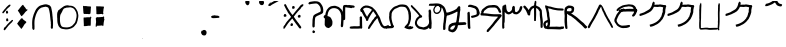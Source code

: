 SplineFontDB: 3.2
FontName: PrototypeSitakai-Regular
FullName: Prototype Sitakai Regular
FamilyName: Prototype Sitakai
Weight: Book
Copyright: 
Version: 001.001
ItalicAngle: 0
UnderlinePosition: -100
UnderlineWidth: 50
Ascent: 800
Descent: 200
InvalidEm: 0
sfntRevision: 0x00010000
LayerCount: 2
Layer: 0 1 "Back" 1
Layer: 1 1 "Fore" 0
XUID: [1021 569 122123003 10704]
StyleMap: 0x0040
FSType: 0
OS2Version: 4
OS2_WeightWidthSlopeOnly: 0
OS2_UseTypoMetrics: 0
CreationTime: 1680357076
ModificationTime: 1680456727
PfmFamily: 17
TTFWeight: 400
TTFWidth: 5
LineGap: 90
VLineGap: 0
Panose: 2 0 5 3 0 0 0 0 0 0
OS2TypoAscent: 800
OS2TypoAOffset: 0
OS2TypoDescent: -200
OS2TypoDOffset: 0
OS2TypoLinegap: 90
OS2WinAscent: 800
OS2WinAOffset: 0
OS2WinDescent: 160
OS2WinDOffset: 0
HheadAscent: 800
HheadAOffset: 0
HheadDescent: -160
HheadDOffset: 0
OS2SubXSize: 650
OS2SubYSize: 700
OS2SubXOff: 0
OS2SubYOff: 140
OS2SupXSize: 650
OS2SupYSize: 700
OS2SupXOff: 0
OS2SupYOff: 480
OS2StrikeYSize: 49
OS2StrikeYPos: 258
OS2XHeight: 521
OS2Vendor: 'CLGR'
OS2CodePages: 00000001.00000000
OS2UnicodeRanges: 00000023.00000000.00000000.00000000
Lookup: 4 1 1 "'liga' Standard Ligatures in Latin lookup 1" { "'liga' Standard Ligatures in Latin lookup 1-1"  } ['liga' ('DFLT' <'dflt' > 'latn' <'dflt' > ) ]
Lookup: 260 0 0 "'mark' Mark Positioning in Latin lookup 0" { "'mark' Mark Positioning in Latin lookup 0-1"  } ['mark' ('DFLT' <'dflt' > 'latn' <'dflt' > ) ]
MarkAttachClasses: 1
DEI: 91125
TtTable: prep
PUSHW_1
 511
SCANCTRL
PUSHB_1
 4
SCANTYPE
EndTTInstrs
ShortTable: cvt  2
  33
  633
EndShort
ShortTable: maxp 16
  1
  0
  47
  407
  5
  0
  0
  2
  0
  1
  1
  0
  64
  0
  0
  0
EndShort
LangName: 1033 "" "" "" "Calligraphr : Prototype Sitakai Regular : 01-04-2023" "" "Version 001.001" "" "" "" "" "Created with Calligraphr.com" "" "" "" "" "" "Prototype Sitakai" "Regular"
GaspTable: 1 65535 15 1
Encoding: UnicodeBmp
UnicodeInterp: none
NameList: AGL For New Fonts
DisplaySize: -48
AntiAlias: 1
FitToEm: 0
WinInfo: 38 38 12
BeginPrivate: 0
EndPrivate
AnchorClass2: "diphthong" "'mark' Mark Positioning in Latin lookup 0-1" "final" "'mark' Mark Positioning in Latin lookup 0-1" "vowel" "'mark' Mark Positioning in Latin lookup 0-1"
BeginChars: 65550 55

StartChar: .notdef
Encoding: 65536 -1 0
Width: 364
GlyphClass: 1
Flags: W
LayerCount: 2
Fore
SplineSet
33 0 m 1,0,-1
 33 666 l 1,1,-1
 298 666 l 1,2,-1
 298 0 l 1,3,-1
 33 0 l 1,0,-1
66 33 m 1,4,-1
 265 33 l 1,5,-1
 265 633 l 1,6,-1
 66 633 l 1,7,-1
 66 33 l 1,4,-1
EndSplineSet
Validated: 1
EndChar

StartChar: .null
Encoding: 0 0 1
Width: 250
GlyphClass: 1
Flags: W
LayerCount: 2
Fore
Validated: 1
EndChar

StartChar: nonmarkingreturn
Encoding: 65537 -1 2
Width: 333
GlyphClass: 1
Flags: W
LayerCount: 2
Fore
Validated: 1
EndChar

StartChar: CR
Encoding: 13 13 3
Width: 250
GlyphClass: 1
Flags: W
LayerCount: 2
Fore
Validated: 1
EndChar

StartChar: space
Encoding: 32 32 4
Width: 250
GlyphClass: 1
Flags: W
LayerCount: 2
Fore
Validated: 1
EndChar

StartChar: exclam
Encoding: 33 33 5
Width: 382
GlyphClass: 1
Flags: W
LayerCount: 2
Fore
SplineSet
224 702 m 0,0,1
 239 712 239 712 248 710 c 0,2,3
 264 707 264 707 264 697 c 0,4,5
 264 693 264 693 261 687 c 0,6,7
 256 678 256 678 244.5 663.5 c 128,-1,8
 233 649 233 649 230 648 c 0,9,10
 220 644 220 644 194 618 c 2,11,-1
 181 607 l 2,12,13
 179 607 179 607 153 574 c 0,14,15
 152 572 152 572 149 568 c 128,-1,16
 146 564 146 564 144 562 c 2,17,-1
 132 547 l 2,18,19
 122 534 122 534 106 517 c 0,20,21
 105 516 105 516 98.5 508 c 128,-1,22
 92 500 92 500 86.5 495.5 c 128,-1,23
 81 491 81 491 76 491 c 0,24,25
 75 491 75 491 71 493 c 0,26,27
 56 504 56 504 56 511 c 0,28,29
 56 516 56 516 64 529 c 0,30,31
 67 535 67 535 71.5 539 c 128,-1,32
 76 543 76 543 78 548 c 2,33,-1
 83 553 l 2,34,35
 84 553 84 553 89 560 c 0,36,37
 97 576 97 576 129 608 c 0,38,39
 135 614 135 614 153 637 c 0,40,41
 162 650 162 650 187.5 672.5 c 128,-1,42
 213 695 213 695 215 697 c 0,43,44
 216 698 216 698 219 699.5 c 128,-1,45
 222 701 222 701 224 702 c 0,0,1
171 559 m 0,46,47
 176 561 176 561 180 559 c 0,48,49
 193 552 193 552 198 532 c 0,50,51
 204 512 204 512 204 509 c 0,52,53
 204 498 204 498 185 487 c 0,54,55
 172 481 172 481 162 486 c 0,56,57
 150 492 150 492 149 517 c 2,58,-1
 149 527 l 2,59,60
 149 540 149 540 153.5 546 c 128,-1,61
 158 552 158 552 171 559 c 0,46,47
155 346 m 0,62,63
 162 368 162 368 180 368 c 0,64,65
 185 368 185 368 192 363 c 0,66,67
 196 360 196 360 198 356.5 c 128,-1,68
 200 353 200 353 201 348 c 128,-1,69
 202 343 202 343 204 340 c 0,70,71
 207 335 207 335 207 316 c 0,72,73
 207 308 207 308 206 307 c 0,74,75
 204 303 204 303 194 297.5 c 128,-1,76
 184 292 184 292 179 292 c 128,-1,77
 174 292 174 292 166 295.5 c 128,-1,78
 158 299 158 299 157 303 c 0,79,80
 153 317 153 317 153 330 c 0,81,82
 153 338 153 338 155 346 c 0,62,63
154 111 m 2,83,84
 154 110 154 110 150 104 c 2,85,-1
 147 99 l 1,86,-1
 140 92 l 2,87,88
 132 84 132 84 129 78 c 0,89,90
 123 68 123 68 117 68 c 128,-1,91
 111 68 111 68 100 76 c 0,92,93
 91 82 91 82 91 86 c 0,94,95
 90 89 90 89 92.5 97.5 c 128,-1,96
 95 106 95 106 97 108 c 0,97,98
 98 109 98 109 100 120.5 c 128,-1,99
 102 132 102 132 104 133 c 0,100,101
 112 141 112 141 117 141 c 0,102,103
 120 141 120 141 127 148 c 0,104,105
 140 161 140 161 155 180.5 c 128,-1,106
 170 200 170 200 184 215 c 0,107,108
 191 222 191 222 191 224 c 0,109,110
 191 225 191 225 193 225 c 0,111,112
 196 225 196 225 197 228 c 0,113,114
 199 231 199 231 243 275 c 0,115,116
 248 280 248 280 254 284.5 c 128,-1,117
 260 289 260 289 265 294 c 0,118,119
 290 319 290 319 297 324 c 0,120,121
 305 329 305 329 309 328 c 0,122,123
 326 326 326 326 326 315 c 0,124,125
 326 309 326 309 318 299 c 0,126,127
 315 296 315 296 315 293 c 0,128,129
 315 292 315 292 310.5 286 c 128,-1,130
 306 280 306 280 306 279 c 0,131,132
 306 277 306 277 288.5 259.5 c 128,-1,133
 271 242 271 242 270 242 c 0,134,135
 265 238 265 238 259 232 c 0,136,137
 213 186 213 186 206 177 c 0,138,139
 204 174 204 174 199 168.5 c 128,-1,140
 194 163 194 163 192 159 c 0,141,142
 188 152 188 152 177 140 c 128,-1,143
 166 128 166 128 163 123 c 2,144,-1
 154 111 l 2,83,84
EndSplineSet
Validated: 1
EndChar

StartChar: quotedbl
Encoding: 34 34 6
AltUni2: 00201c.ffffffff.0 00201d.ffffffff.0 00201e.ffffffff.0 00201c.ffffffff.0 00201d.ffffffff.0 00201e.ffffffff.0
Width: 369
GlyphClass: 1
Flags: W
LayerCount: 2
Fore
SplineSet
191 701 m 2,0,-1
 199 705 l 2,1,2
 206 705 206 705 212 692 c 128,-1,3
 218 679 218 679 221 677 c 0,4,5
 231 667 231 667 231 662 c 0,6,7
 231 659 231 659 241 651 c 0,8,9
 247 647 247 647 251.5 641 c 128,-1,10
 256 635 256 635 261 626 c 128,-1,11
 266 617 266 617 270 611 c 0,12,13
 281 595 281 595 284.5 592 c 128,-1,14
 288 589 288 589 294 589 c 2,15,-1
 299 589 l 2,16,17
 310 589 310 589 312 587 c 0,18,19
 313 586 313 586 313 583 c 0,20,21
 313 569 313 569 294 554 c 0,22,23
 286 550 286 550 270.5 535.5 c 128,-1,24
 255 521 255 521 248 511 c 0,25,26
 247 509 247 509 242.5 503 c 128,-1,27
 238 497 238 497 237 495 c 0,28,29
 235 491 235 491 234 491 c 0,30,31
 231 491 231 491 226 483 c 0,32,33
 209 459 209 459 206 459 c 0,34,35
 205 459 205 459 194.5 448 c 128,-1,36
 184 437 184 437 184 436 c 2,37,-1
 180 430 l 2,38,39
 175 422 175 422 165 422 c 0,40,41
 156 422 156 422 152 431 c 0,42,43
 151 435 151 435 144.5 442.5 c 128,-1,44
 138 450 138 450 137 452 c 0,45,46
 136 458 136 458 130 465.5 c 128,-1,47
 124 473 124 473 123 478 c 0,48,49
 112 505 112 505 99 518 c 1,50,51
 86 540 86 540 78 548 c 0,52,53
 69 557 69 557 71 562 c 0,54,55
 73 566 73 566 87 581 c 0,56,57
 98 592 98 592 98 594 c 0,58,59
 98 595 98 595 103 600 c 0,60,61
 106 603 106 603 112 613 c 0,62,63
 116 618 116 618 124.5 628 c 128,-1,64
 133 638 133 638 138 645 c 0,65,66
 142 651 142 651 159 670 c 0,67,68
 172 690 172 690 191 701 c 2,0,-1
159 364 m 0,69,70
 161 364 161 364 171.5 367 c 128,-1,71
 182 370 182 370 185 364 c 0,72,73
 189 362 189 362 194 355 c 128,-1,74
 199 348 199 348 199 346 c 128,-1,75
 199 344 199 344 206.5 337 c 128,-1,76
 214 330 214 330 219 327 c 128,-1,77
 224 324 224 324 235 315 c 128,-1,78
 246 306 246 306 249 305 c 0,79,80
 253 303 253 303 261 296 c 128,-1,81
 269 289 269 289 273 287 c 0,82,83
 284 280 284 280 284 271 c 0,84,85
 284 264 284 264 279 262 c 0,86,87
 278 261 278 261 276 258 c 2,88,-1
 274 256 l 2,89,90
 274 254 274 254 269 248.5 c 128,-1,91
 264 243 264 243 264 242 c 0,92,93
 263 240 263 240 253 234 c 0,94,95
 245 229 245 229 241 222 c 0,96,97
 238 216 238 216 234 210.5 c 128,-1,98
 230 205 230 205 226 198 c 0,99,100
 207 168 207 168 202 157 c 0,101,102
 197 147 197 147 184 134 c 0,103,104
 182 132 182 132 175 122 c 128,-1,105
 168 112 168 112 168 110 c 0,106,107
 168 105 168 105 152 106 c 0,108,109
 151 106 151 106 149 109.5 c 128,-1,110
 147 113 147 113 145.5 116.5 c 128,-1,111
 144 120 144 120 143 121 c 0,112,113
 132 138 132 138 120 147 c 0,114,115
 118 148 118 148 114 156 c 0,116,117
 113 158 113 158 104 170 c 0,118,119
 86 188 86 188 63 221 c 0,120,121
 54 232 54 232 56 239 c 0,122,123
 56 242 56 242 66 252 c 0,124,125
 72 260 72 260 88 282.5 c 128,-1,126
 104 305 104 305 109 310 c 0,127,128
 136 337 136 337 144 353 c 0,129,130
 149 365 149 365 159 364 c 0,69,70
EndSplineSet
Validated: 1
EndChar

StartChar: quotesingle
Encoding: 39 39 7
AltUni2: 002018.ffffffff.0 002019.ffffffff.0 00201a.ffffffff.0 002018.ffffffff.0 002019.ffffffff.0 00201a.ffffffff.0
Width: 631
GlyphClass: 1
Flags: W
LayerCount: 2
Fore
SplineSet
503 415 m 4,0,1
 503 419 503 419 501 437.5 c 132,-1,2
 499 456 499 456 499 459 c 4,3,4
 499 467 499 467 496.5 480.5 c 132,-1,5
 494 494 494 494 493 499 c 4,6,7
 491 513 491 513 485 543 c 4,8,9
 481 570 481 570 474 589 c 4,10,11
 469 602 469 602 469 608 c 132,-1,12
 469 614 469 614 457 632 c 4,13,14
 453 638 453 638 444.5 642 c 132,-1,15
 436 646 436 646 422.5 649.5 c 132,-1,16
 409 653 409 653 406 654 c 4,17,18
 397 657 397 657 389 657 c 132,-1,19
 381 657 381 657 364.5 652.5 c 132,-1,20
 348 648 348 648 338 648 c 4,21,22
 334 648 334 648 302 638 c 4,23,24
 301 637 301 637 297 636.5 c 132,-1,25
 293 636 293 636 292 636 c 4,26,27
 288 636 288 636 284.5 634 c 132,-1,28
 281 632 281 632 279 631 c 4,29,30
 238 610 238 610 217 582 c 4,31,32
 215 579 215 579 207 569.5 c 132,-1,33
 199 560 199 560 197 555 c 6,34,-1
 195 551 l 6,35,36
 193 547 193 547 191 545 c 4,37,38
 184 535 184 535 176 517 c 132,-1,39
 168 499 168 499 163 490 c 4,40,41
 142 445 142 445 121 356 c 4,42,43
 113 322 113 322 112 288 c 4,44,45
 112 286 112 286 111.5 264 c 132,-1,46
 111 242 111 242 111 226 c 4,47,48
 111 201 111 201 113 171 c 4,49,50
 115 158 115 158 113 149 c 4,51,52
 112 144 112 144 112 118 c 4,53,54
 112 110 112 110 112 106 c 132,-1,55
 112 102 112 102 111 98.5 c 132,-1,56
 110 95 110 95 109.5 94.5 c 132,-1,57
 109 94 109 94 107 91 c 132,-1,58
 105 88 105 88 103 86 c 4,59,60
 100 82 100 82 97 82 c 4,61,62
 95 82 95 82 92 78 c 132,-1,63
 89 74 89 74 85 77 c 6,64,-1
 82 79 l 6,65,66
 79 81 79 81 78 81 c 4,67,68
 75 82 75 82 69 90 c 132,-1,69
 63 98 63 98 63 101 c 6,70,-1
 60 107 l 6,71,72
 55 120 55 120 55 149 c 4,73,74
 55 153 55 153 57 160 c 132,-1,75
 59 167 59 167 56 174 c 4,76,77
 54 192 54 192 54 244 c 4,78,79
 54 277 54 277 55 283 c 4,80,81
 56 292 56 292 56 304 c 4,82,83
 56 318 56 318 60 336 c 4,84,85
 60 337 60 337 60.5 340 c 132,-1,86
 61 343 61 343 61.5 347 c 132,-1,87
 62 351 62 351 62 354 c 4,88,89
 63 363 63 363 67.5 377 c 132,-1,90
 72 391 72 391 73 399 c 4,91,92
 75 409 75 409 80 424.5 c 132,-1,93
 85 440 85 440 87 449 c 4,94,95
 93 468 93 468 98 479.5 c 132,-1,96
 103 491 103 491 109.5 505.5 c 132,-1,97
 116 520 116 520 122 534 c 4,98,99
 134 564 134 564 144 578 c 6,100,-1
 148 586 l 6,101,102
 148 592 148 592 165 609 c 4,103,104
 166 610 166 610 167 612 c 4,105,106
 169 614 169 614 169 615 c 4,107,108
 169 618 169 618 193 640.5 c 132,-1,109
 217 663 217 663 223 666 c 4,110,111
 228 671 228 671 242.5 678.5 c 132,-1,112
 257 686 257 686 259 685 c 4,113,114
 260 685 260 685 265 688 c 4,115,116
 275 695 275 695 284 695 c 4,117,118
 290 695 290 695 299 698 c 4,119,120
 356 717 356 717 390 717 c 4,121,122
 394 717 394 717 399 716.5 c 132,-1,123
 404 716 404 716 407.5 716 c 132,-1,124
 411 716 411 716 412 716 c 132,-1,125
 413 716 413 716 416.5 715 c 132,-1,126
 420 714 420 714 422 714 c 4,127,128
 429 714 429 714 429 712 c 132,-1,129
 429 710 429 710 432 710 c 4,130,131
 440 710 440 710 457 703 c 4,132,133
 469 700 469 700 482 694 c 132,-1,134
 495 688 495 688 495 686 c 132,-1,135
 495 684 495 684 500 681 c 4,136,137
 509 674 509 674 520.5 656 c 132,-1,138
 532 638 532 638 532 626 c 4,139,140
 532 625 532 625 536 607 c 4,141,142
 543 579 543 579 545 562 c 4,143,144
 545 561 545 561 545.5 558.5 c 132,-1,145
 546 556 546 556 547 552 c 132,-1,146
 548 548 548 548 548 546 c 4,147,148
 555 516 555 516 555 497 c 4,149,150
 555 494 555 494 557 482 c 132,-1,151
 559 470 559 470 559 466 c 4,152,153
 559 450 559 450 563 421 c 132,-1,154
 567 392 567 392 567 377 c 4,155,156
 567 356 567 356 569 348 c 4,157,158
 576 317 576 317 576 228 c 4,159,160
 576 178 576 178 573 162 c 4,161,162
 571 157 571 157 573 149 c 4,163,164
 574 146 574 146 574 141 c 4,165,166
 574 114 574 114 556 108 c 4,167,168
 553 107 553 107 552 104 c 4,169,170
 549 98 549 98 539 107 c 4,171,172
 520 122 520 122 520 129 c 6,173,-1
 520 143 l 6,174,175
 520 156 520 156 521.5 177.5 c 132,-1,176
 523 199 523 199 523 209 c 4,177,178
 523 224 523 224 520 240 c 4,179,180
 519 243 519 243 520 248 c 132,-1,181
 521 253 521 253 521 255 c 4,182,183
 521 268 521 268 516 300 c 132,-1,184
 511 332 511 332 510 345 c 4,185,186
 510 351 510 351 508.5 363.5 c 132,-1,187
 507 376 507 376 507 380 c 4,188,189
 508 382 508 382 507 385.5 c 132,-1,190
 506 389 506 389 505 395 c 132,-1,191
 504 401 504 401 504 402 c 4,192,193
 504 404 504 404 503.5 409 c 132,-1,194
 503 414 503 414 503 415 c 4,0,1
EndSplineSet
Validated: 1
EndChar

StartChar: comma
Encoding: 44 44 8
Width: 638
GlyphClass: 1
Flags: W
LayerCount: 2
Fore
SplineSet
217 146 m 0,0,1
 221 146 221 146 231 144 c 128,-1,2
 241 142 241 142 248 142 c 0,3,4
 257 142 257 142 268 141 c 128,-1,5
 279 140 279 140 287 140 c 2,6,-1
 300 140 l 2,7,8
 303 140 303 140 306.5 140.5 c 128,-1,9
 310 141 310 141 312.5 141 c 128,-1,10
 315 141 315 141 317 141.5 c 128,-1,11
 319 142 319 142 320 142 c 2,12,-1
 322 142 l 1,13,-1
 324 142 l 2,14,15
 326 143 326 143 330 144 c 128,-1,16
 334 145 334 145 337 145 c 0,17,18
 373 150 373 150 391 161 c 0,19,20
 395 164 395 164 398 164 c 0,21,22
 399 164 399 164 401 166 c 0,23,24
 401 167 401 167 411 171 c 0,25,26
 417 173 417 173 424 179.5 c 128,-1,27
 431 186 431 186 434 188 c 0,28,29
 441 192 441 192 445.5 197.5 c 128,-1,30
 450 203 450 203 455.5 210 c 128,-1,31
 461 217 461 217 466 222 c 2,32,-1
 479 235 l 2,33,34
 497 253 497 253 508 281 c 0,35,36
 520 316 520 316 525 342 c 0,37,38
 526 352 526 352 532 372.5 c 128,-1,39
 538 393 538 393 538 405 c 0,40,41
 538 412 538 412 539 426 c 128,-1,42
 540 440 540 440 540 447 c 128,-1,43
 540 454 540 454 538 464 c 0,44,45
 527 516 527 516 526 518 c 2,46,-1
 509 552 l 2,47,48
 507 554 507 554 500 567 c 128,-1,49
 493 580 493 580 491 582 c 0,50,51
 487 586 487 586 487 587 c 0,52,53
 487 589 487 589 480.5 596.5 c 128,-1,54
 474 604 474 604 470 607 c 2,55,-1
 463 612 l 2,56,57
 463 614 463 614 457 617 c 128,-1,58
 451 620 451 620 444 623 c 128,-1,59
 437 626 437 626 436 627 c 0,60,61
 431 630 431 630 410.5 636 c 128,-1,62
 390 642 390 642 377 642 c 0,63,64
 375 642 375 642 373 641.5 c 128,-1,65
 371 641 371 641 370 641 c 0,66,67
 366 640 366 640 358 640 c 0,68,69
 353 640 353 640 347.5 638.5 c 128,-1,70
 342 637 342 637 330 637 c 0,71,72
 322 637 322 637 311.5 635.5 c 128,-1,73
 301 634 301 634 297 634 c 2,74,-1
 296 634 l 2,75,76
 294 635 294 635 293 635 c 0,77,78
 287 635 287 635 274.5 630 c 128,-1,79
 262 625 262 625 259 624 c 0,80,81
 236 620 236 620 226 612 c 0,82,83
 222 609 222 609 214.5 601 c 128,-1,84
 207 593 207 593 207 591 c 0,85,86
 194 573 194 573 194 572 c 0,87,88
 194 564 194 564 159 498 c 0,89,90
 156 492 156 492 146 477 c 0,91,92
 139 467 139 467 133 447 c 0,93,94
 125 415 125 415 124 355 c 2,95,-1
 124 330 l 2,96,97
 124 291 124 291 132 246 c 128,-1,98
 140 201 140 201 158 178 c 0,99,100
 168 163 168 163 178 158 c 0,101,102
 204 146 204 146 217 146 c 0,0,1
276 688 m 0,103,104
 280 688 280 688 288 690 c 128,-1,105
 296 692 296 692 301 692 c 2,106,-1
 312 692 l 2,107,108
 331 692 331 692 335 690 c 0,109,110
 344 683 344 683 375 683 c 0,111,112
 438 683 438 683 481 651 c 0,113,114
 506 633 506 633 522 610 c 0,115,116
 534 592 534 592 534 591 c 0,117,118
 534 589 534 589 535 589 c 0,119,120
 537 589 537 589 545.5 574 c 128,-1,121
 554 559 554 559 554 556 c 0,122,123
 554 555 554 555 558 549 c 0,124,125
 560 546 560 546 563.5 536.5 c 128,-1,126
 567 527 567 527 568 525 c 0,127,128
 574 511 574 511 574 500 c 0,129,130
 574 491 574 491 579 470 c 128,-1,131
 584 449 584 449 584 438 c 0,132,133
 584 437 584 437 583.5 433 c 128,-1,134
 583 429 583 429 583 426 c 0,135,136
 582 421 582 421 582 401 c 0,137,138
 582 388 582 388 577 373 c 0,139,140
 573 359 573 359 573 358 c 0,141,142
 573 347 573 347 567 329 c 0,143,144
 567 328 567 328 566.5 324.5 c 128,-1,145
 566 321 566 321 566 319 c 0,146,147
 566 313 566 313 561 299.5 c 128,-1,148
 556 286 556 286 556 285 c 0,149,150
 551 265 551 265 545 253 c 0,151,152
 541 236 541 236 510 201 c 0,153,154
 471 152 471 152 458 145 c 0,155,156
 413 114 413 114 366 103 c 0,157,158
 361 102 361 102 341 97 c 0,159,160
 317 91 317 91 278 91 c 0,161,162
 256 91 256 91 246 94 c 0,163,164
 243 95 243 95 238 95 c 0,165,166
 234 95 234 95 224.5 97 c 128,-1,167
 215 99 215 99 211 99 c 0,168,169
 170 103 170 103 152 114 c 0,170,171
 127 126 127 126 111 147 c 0,172,173
 109 149 109 149 102 157.5 c 128,-1,174
 95 166 95 166 90.5 173.5 c 128,-1,175
 86 181 86 181 86 186 c 0,176,177
 86 187 86 187 83 191.5 c 128,-1,178
 80 196 80 196 80 198 c 128,-1,179
 80 200 80 200 73 221 c 128,-1,180
 66 242 66 242 66 244 c 0,181,182
 66 245 66 245 65.5 247.5 c 128,-1,183
 65 250 65 250 64 254 c 128,-1,184
 63 258 63 258 63 260 c 0,185,186
 57 290 57 290 57 346 c 0,187,188
 57 372 57 372 56 373 c 0,189,190
 53 377 53 377 53 468 c 0,191,192
 53 509 53 509 72 541 c 0,193,194
 75 547 75 547 78 555 c 128,-1,195
 81 563 81 563 84 567.5 c 128,-1,196
 87 572 87 572 96 576 c 0,197,198
 102 578 102 578 115.5 589.5 c 128,-1,199
 129 601 129 601 131 602 c 0,200,201
 133 604 133 604 142.5 612 c 128,-1,202
 152 620 152 620 155 622 c 0,203,204
 160 624 160 624 166 629 c 0,205,206
 199 654 199 654 225 671 c 0,207,208
 226 672 226 672 265 686 c 0,209,210
 273 688 273 688 276 688 c 0,103,104
EndSplineSet
Validated: 1
EndChar

StartChar: period
Encoding: 46 46 9
Width: 640
GlyphClass: 1
Flags: W
LayerCount: 2
Fore
SplineSet
60 521 m 0,0,1
 60 533 60 533 58 547.5 c 128,-1,2
 56 562 56 562 56 568 c 2,3,-1
 56 583 l 2,4,5
 56 586 56 586 55 595 c 128,-1,6
 54 604 54 604 54 608 c 128,-1,7
 54 612 54 612 54 615.5 c 128,-1,8
 54 619 54 619 54 622 c 2,9,-1
 53 624 l 2,10,11
 51 628 51 628 51 665 c 2,12,-1
 51 672 l 2,13,14
 54 680 54 680 62 680 c 0,15,16
 64 680 64 680 67 677.5 c 128,-1,17
 70 675 70 675 70 674 c 0,18,19
 70 672 70 672 74.5 672 c 128,-1,20
 79 672 79 672 85 673 c 2,21,-1
 91 674 l 2,22,23
 94 674 94 674 97 674.5 c 128,-1,24
 100 675 100 675 101.5 675.5 c 128,-1,25
 103 676 103 676 105.5 675.5 c 128,-1,26
 108 675 108 675 112 673 c 0,27,28
 118 670 118 670 124 672 c 0,29,30
 134 675 134 675 149 670 c 0,31,32
 164 666 164 666 228 664 c 0,33,34
 250 664 250 664 250 650 c 0,35,36
 250 643 250 643 249 638 c 0,37,38
 245 616 245 616 242 550 c 0,39,40
 242 538 242 538 240 524.5 c 128,-1,41
 238 511 238 511 238 502 c 0,42,43
 238 490 238 490 233.5 485 c 128,-1,44
 229 480 229 480 217 476 c 2,45,-1
 205 470 l 2,46,47
 204 468 204 468 200 468.5 c 128,-1,48
 196 469 196 469 193 471 c 0,49,50
 185 476 185 476 167 476 c 0,51,52
 154 476 154 476 146 475 c 0,53,54
 134 475 134 475 130 476 c 128,-1,55
 126 477 126 477 118 477 c 0,56,57
 105 477 105 477 93 476 c 2,58,-1
 77 476 l 1,59,60
 66 486 66 486 63 493 c 128,-1,61
 60 500 60 500 60 521 c 0,0,1
385 507 m 2,62,63
 385 523 385 523 382.5 574.5 c 128,-1,64
 380 626 380 626 380 640 c 2,65,-1
 380 648 l 2,66,67
 380 667 380 667 388 671 c 0,68,69
 394 674 394 674 399 669 c 0,70,71
 403 666 403 666 426 666 c 2,72,-1
 452 666 l 1,73,-1
 465 666 l 2,74,75
 478 666 478 666 498 664 c 128,-1,76
 518 662 518 662 530 662 c 0,77,78
 560 662 560 662 567 660 c 128,-1,79
 574 658 574 658 574 647 c 0,80,81
 574 640 574 640 569 620 c 128,-1,82
 564 600 564 600 563 597 c 0,83,84
 563 591 563 591 561 578 c 128,-1,85
 559 565 559 565 559 558 c 128,-1,86
 559 551 559 551 556.5 536.5 c 128,-1,87
 554 522 554 522 554 514 c 0,88,89
 554 503 554 503 558 501 c 0,90,91
 563 498 563 498 563 493 c 0,92,93
 563 489 563 489 559.5 486.5 c 128,-1,94
 556 484 556 484 556 481 c 0,95,96
 556 474 556 474 551 469.5 c 128,-1,97
 546 465 546 465 540 465 c 0,98,99
 533 465 533 465 530 472 c 2,100,-1
 527 477 l 1,101,-1
 510 476 l 2,102,103
 499 476 499 476 473 473 c 2,104,-1
 447 470 l 1,105,-1
 422 470 l 2,106,107
 415 470 415 470 405 470 c 2,108,-1
 395 471 l 2,109,110
 382 474 382 474 384 495 c 0,111,112
 384 498 384 498 384 502 c 2,113,-1
 385 507 l 2,62,63
456 395 m 0,114,115
 472 395 472 395 493 398 c 128,-1,116
 514 401 514 401 526 401 c 0,117,118
 530 401 530 401 535 401 c 0,119,120
 551 403 551 403 553 406 c 2,121,-1
 553 407 l 1,122,123
 557 413 557 413 559 414 c 0,124,125
 564 416 564 416 570.5 411.5 c 128,-1,126
 577 407 577 407 579 400 c 0,127,128
 580 397 580 397 578.5 385 c 128,-1,129
 577 373 577 373 577 371 c 0,130,131
 578 369 578 369 578 359 c 0,132,133
 578 350 578 350 586 344 c 1,134,-1
 583 332 l 2,135,136
 578 315 578 315 574 291 c 0,137,138
 573 284 573 284 570 271.5 c 128,-1,139
 567 259 567 259 566 245 c 0,140,141
 563 172 563 172 548 172 c 0,142,143
 546 172 546 172 545 173 c 0,144,145
 544 173 544 173 540 181 c 128,-1,146
 536 189 536 189 523 189 c 0,147,148
 518 189 518 189 504.5 187 c 128,-1,149
 491 185 491 185 486 185 c 0,150,151
 478 185 478 185 460.5 183.5 c 128,-1,152
 443 182 443 182 432 182 c 0,153,154
 425 182 425 182 415 181.5 c 128,-1,155
 405 181 405 181 403 181 c 0,156,157
 391 181 391 181 391 170 c 0,158,159
 391 164 391 164 386.5 157 c 128,-1,160
 382 150 382 150 377 150 c 0,161,162
 375 150 375 150 372 153 c 0,163,164
 369 155 369 155 368 172 c 2,165,-1
 368 196 l 2,166,167
 368 198 368 198 369 206.5 c 128,-1,168
 370 215 370 215 370 220 c 0,169,170
 370 230 370 230 373 245 c 0,171,172
 377 258 377 258 377 287 c 0,173,174
 377 301 377 301 374 319.5 c 128,-1,175
 371 338 371 338 371 353 c 2,176,-1
 371 375 l 1,177,178
 383 392 383 392 392 388 c 0,179,180
 394 387 394 387 397 392 c 0,181,182
 400 398 400 398 406 398 c 0,183,184
 410 398 410 398 417 395.5 c 128,-1,185
 424 393 424 393 426 393 c 0,186,187
 427 393 427 393 428 394 c 2,188,-1
 432 394 l 2,189,190
 436 394 436 394 442.5 394.5 c 128,-1,191
 449 395 449 395 456 395 c 0,114,115
65 380 m 2,192,193
 68 382 68 382 72 388 c 1,194,-1
 96 388 l 2,195,196
 134 388 134 388 142 393 c 0,197,198
 145 395 145 395 153 393 c 2,199,-1
 158 393 l 2,200,201
 162 393 162 393 171 393.5 c 128,-1,202
 180 394 180 394 183 394 c 0,203,204
 189 394 189 394 190 393 c 0,205,206
 191 393 191 393 194 392.5 c 128,-1,207
 197 392 197 392 200 392 c 0,208,209
 207 392 207 392 223 394 c 0,210,211
 228 395 228 395 230.5 397 c 128,-1,212
 233 399 233 399 234.5 402.5 c 128,-1,213
 236 406 236 406 238 408 c 0,214,215
 244 412 244 412 248.5 408.5 c 128,-1,216
 253 405 253 405 253 397 c 0,217,218
 253 395 253 395 256.5 386.5 c 128,-1,219
 260 378 260 378 260 377 c 128,-1,220
 260 376 260 376 254 369.5 c 128,-1,221
 248 363 248 363 248 362 c 2,222,-1
 248 352 l 2,223,224
 248 350 248 350 247 344.5 c 128,-1,225
 246 339 246 339 246 338 c 2,226,-1
 246 328 l 2,227,228
 246 319 246 319 245.5 304.5 c 128,-1,229
 245 290 245 290 245 276 c 0,230,231
 245 218 245 218 243 210 c 0,232,233
 240 195 240 195 240 193 c 0,234,235
 240 184 240 184 235.5 179.5 c 128,-1,236
 231 175 231 175 224 179 c 0,237,238
 218 183 218 183 202 183 c 0,239,240
 181 183 181 183 153 177 c 0,241,242
 143 175 143 175 141 175 c 0,243,244
 136 174 136 174 84 171 c 0,245,246
 69 171 69 171 69 185 c 0,247,248
 69 191 69 191 70 195 c 128,-1,249
 71 199 71 199 71 214 c 0,250,251
 71 244 71 244 68 268 c 0,252,253
 68 270 68 270 67.5 273 c 128,-1,254
 67 276 67 276 67 277 c 2,255,-1
 67 291 l 2,256,257
 67 305 67 305 66 315 c 128,-1,258
 65 325 65 325 65 346 c 2,259,-1
 65 380 l 2,192,193
EndSplineSet
Validated: 1
EndChar

StartChar: zero
Encoding: 48 48 10
Width: 421
GlyphClass: 1
Flags: W
LayerCount: 2
Fore
Validated: 1
EndChar

StartChar: one
Encoding: 49 49 11
Width: 392
GlyphClass: 1
Flags: W
LayerCount: 2
Fore
Validated: 1
EndChar

StartChar: two
Encoding: 50 50 12
Width: 453
GlyphClass: 1
Flags: W
LayerCount: 2
Fore
SplineSet
58 -142 m 0,0,1
 55 -137 55 -137 59 -133.5 c 128,-1,2
 63 -130 63 -130 67 -134 c 0,3,4
 68 -136 68 -136 67 -140 c 128,-1,5
 66 -144 66 -144 63.5 -145 c 128,-1,6
 61 -146 61 -146 58 -142 c 0,0,1
EndSplineSet
Validated: 1
EndChar

StartChar: three
Encoding: 51 51 13
Width: 583
GlyphClass: 1
Flags: W
LayerCount: 2
Fore
Validated: 1
EndChar

StartChar: four
Encoding: 52 52 14
Width: 443
GlyphClass: 1
Flags: W
LayerCount: 2
EndChar

StartChar: five
Encoding: 53 53 15
Width: 240
GlyphClass: 1
Flags: W
LayerCount: 2
Fore
SplineSet
96 66 m 0,0,1
 99 67 99 67 102 69 c 128,-1,2
 105 71 105 71 107.5 72.5 c 128,-1,3
 110 74 110 74 113 75 c 128,-1,4
 116 76 116 76 120 76.5 c 128,-1,5
 124 77 124 77 130 77 c 0,6,7
 144 77 144 77 154 72 c 0,8,9
 162 68 162 68 171 59.5 c 128,-1,10
 180 51 180 51 180 47 c 128,-1,11
 180 43 180 43 184 39 c 0,12,13
 189 34 189 34 189 14 c 0,14,15
 189 -1 189 -1 187 -9 c 0,16,17
 187 -11 187 -11 185 -17 c 0,18,19
 183 -27 183 -27 173 -42 c 128,-1,20
 163 -57 163 -57 155 -57 c 0,21,22
 137 -62 137 -62 129 -62 c 0,23,24
 122 -62 122 -62 118 -61 c 0,25,26
 83 -53 83 -53 76 -41 c 2,27,-1
 70 -32 l 2,28,29
 51 -4 51 -4 51 10 c 0,30,31
 51 16 51 16 54 22 c 128,-1,32
 57 28 57 28 57 37 c 0,33,34
 58 43 58 43 66 54 c 0,35,36
 77 66 77 66 77 58 c 0,37,38
 76 54 76 54 77 54 c 128,-1,39
 78 54 78 54 85 59 c 0,40,41
 94 65 94 65 96 66 c 0,0,1
EndSplineSet
Validated: 1
EndChar

StartChar: six
Encoding: 54 54 16
Width: 313
GlyphClass: 1
Flags: W
LayerCount: 2
Fore
SplineSet
239 379 m 0,0,1
 228 379 228 379 210 377 c 128,-1,2
 192 375 192 375 173 374 c 0,3,4
 156 374 156 374 134 372 c 0,5,6
 124 371 124 371 108 371 c 0,7,8
 80 371 80 371 72 380 c 0,9,10
 69 384 69 384 64 384 c 128,-1,11
 59 384 59 384 56 390 c 0,12,13
 52 397 52 397 52 404 c 0,14,15
 52 416 52 416 61 420 c 0,16,17
 65 421 65 421 75 428.5 c 128,-1,18
 85 436 85 436 94 436 c 2,19,-1
 98 436 l 2,20,21
 105 435 105 435 112.5 437.5 c 128,-1,22
 120 440 120 440 124 440 c 128,-1,23
 128 440 128 440 132 442 c 0,24,25
 134 443 134 443 138 443 c 0,26,27
 143 443 143 443 154.5 440 c 128,-1,28
 166 437 166 437 170 437 c 0,29,30
 172 437 172 437 177 435.5 c 128,-1,31
 182 434 182 434 192 435 c 2,32,-1
 203 435 l 2,33,34
 219 435 219 435 229 430 c 0,35,36
 241 427 241 427 244 423 c 0,37,38
 246 420 246 420 248 420 c 128,-1,39
 250 420 250 420 255 417 c 0,40,41
 261 413 261 413 260 396 c 0,42,43
 259 385 259 385 256 385 c 128,-1,44
 253 385 253 385 248 382 c 128,-1,45
 243 379 243 379 239 379 c 0,0,1
EndSplineSet
Validated: 1
EndChar

StartChar: seven
Encoding: 55 55 17
Width: 527
GlyphClass: 1
Flags: W
LayerCount: 2
EndChar

StartChar: eight
Encoding: 56 56 18
Width: 578
GlyphClass: 1
Flags: W
LayerCount: 2
Fore
SplineSet
62 797 m 0,0,1
 65 800 65 800 111 800 c 2,2,-1
 159 799 l 1,3,4
 163 787 163 787 163 770 c 0,5,6
 163 727 163 727 140 704 c 0,7,8
 132 696 132 696 120 695 c 0,9,10
 113 694 113 694 106 694 c 0,11,12
 99 696 99 696 92.5 702 c 128,-1,13
 86 708 86 708 79 717.5 c 128,-1,14
 72 727 72 727 69 730 c 0,15,16
 64 735 64 735 62 745 c 128,-1,17
 60 755 60 755 58 758 c 0,18,19
 57 760 57 760 57 766 c 0,20,21
 58 768 58 768 55 773 c 0,22,23
 53 776 53 776 56.5 785.5 c 128,-1,24
 60 795 60 795 62 797 c 0,0,1
403 786 m 2,25,-1
 408 800 l 1,26,-1
 514 800 l 1,27,28
 516 796 516 796 518.5 788.5 c 128,-1,29
 521 781 521 781 523 777 c 0,30,31
 526 769 526 769 526 760 c 0,32,33
 526 734 526 734 510 714 c 1,34,35
 502 696 502 696 471 696 c 0,36,37
 442 696 442 696 426 715 c 0,38,39
 407 734 407 734 403 757 c 0,40,41
 399 773 399 773 400 774 c 0,42,43
 402 776 402 776 402 780 c 0,44,45
 402 786 402 786 403 786 c 2,25,-1
EndSplineSet
Validated: 1
EndChar

StartChar: nine
Encoding: 57 57 19
Width: 370
GlyphClass: 1
Flags: W
LayerCount: 2
Fore
SplineSet
64 711 m 128,-1,1
 64 717 64 717 71.5 726.5 c 128,-1,2
 79 736 79 736 86 736 c 0,3,4
 102 736 102 736 111 750 c 0,5,6
 118 759 118 759 119 757 c 0,7,8
 120 756 120 756 119 754 c 256,9,10
 118 752 118 752 120 752 c 0,11,12
 123 752 123 752 123 753 c 2,13,-1
 124 754 l 2,14,15
 125 755 125 755 127 755.5 c 128,-1,16
 129 756 129 756 130 757 c 0,17,18
 136 760 136 760 145.5 766.5 c 128,-1,19
 155 773 155 773 161 775 c 0,20,21
 163 775 163 775 173.5 782 c 128,-1,22
 184 789 184 789 186 789 c 0,23,24
 189 789 189 789 195 793.5 c 128,-1,25
 201 798 201 798 203 798 c 0,26,27
 211 800 211 800 281 800 c 0,28,29
 316 800 316 800 316 799 c 0,30,31
 316 797 316 797 314 797 c 128,-1,32
 312 797 312 797 300 790 c 0,33,34
 285 781 285 781 260 768 c 0,35,36
 248 763 248 763 241 758.5 c 128,-1,37
 234 754 234 754 222 748 c 0,38,39
 210 743 210 743 199.5 736.5 c 128,-1,40
 189 730 189 730 183 727 c 0,41,42
 147 709 147 709 129 694 c 0,43,44
 127 692 127 692 120 686.5 c 128,-1,45
 113 681 113 681 107 678.5 c 128,-1,46
 101 676 101 676 93 676 c 0,47,48
 90 676 90 676 84 676.5 c 128,-1,49
 78 677 78 677 77 677 c 0,50,51
 63 679 63 679 63 683 c 0,52,53
 63 684 63 684 58.5 686.5 c 128,-1,54
 54 689 54 689 54 691 c 0,55,56
 54 692 54 692 59 699 c 0,57,0
 64 705 64 705 64 711 c 128,-1,1
114 764 m 0,58,59
 115 764 115 764 118.5 766 c 128,-1,60
 122 768 122 768 124.5 769.5 c 128,-1,61
 127 771 127 771 128 769 c 0,62,63
 128 768 128 768 125.5 766 c 128,-1,64
 123 764 123 764 119.5 762 c 128,-1,65
 116 760 116 760 115 759 c 0,66,67
 109 753 109 753 108 753 c 0,68,69
 105 753 105 753 96 746.5 c 128,-1,70
 87 740 87 740 86 740 c 1,71,-1
 86 744 l 2,72,73
 86 747 86 747 97.5 755 c 128,-1,74
 109 763 109 763 114 764 c 0,58,59
EndSplineSet
Validated: 1
EndChar

StartChar: semicolon
Encoding: 59 59 20
Width: 620
GlyphClass: 1
Flags: W
LayerCount: 2
Fore
SplineSet
81 703 m 0,0,1
 81 705 81 705 83 708 c 128,-1,2
 85 711 85 711 85 712 c 0,3,4
 85 714 85 714 88 714 c 0,5,6
 95 714 95 714 95 724 c 0,7,8
 96 726 96 726 98.5 724.5 c 128,-1,9
 101 723 101 723 105 721.5 c 128,-1,10
 109 720 109 720 110 720 c 0,11,12
 113 721 113 721 117 719 c 128,-1,13
 121 717 121 717 121 714 c 2,14,-1
 127 704 l 2,15,16
 131 698 131 698 140 679.5 c 128,-1,17
 149 661 149 661 157 645.5 c 128,-1,18
 165 630 165 630 168 627 c 2,19,-1
 171 622 l 2,20,21
 174 617 174 617 176 612 c 2,22,-1
 179 608 l 2,23,24
 181 608 181 608 181 604 c 0,25,26
 181 601 181 601 184.5 596.5 c 128,-1,27
 188 592 188 592 192.5 587 c 128,-1,28
 197 582 197 582 198 579 c 0,29,30
 200 575 200 575 210 559 c 0,31,32
 220 539 220 539 221 538 c 0,33,34
 225 534 225 534 232 523 c 128,-1,35
 239 512 239 512 245 505 c 0,36,37
 253 495 253 495 263 480 c 0,38,39
 285 452 285 452 290 452 c 0,40,41
 292 452 292 452 293 453 c 0,42,43
 295 454 295 454 299 460 c 128,-1,44
 303 466 303 466 304 467 c 0,45,46
 308 471 308 471 318 485 c 128,-1,47
 328 499 328 499 332 503 c 0,48,49
 338 512 338 512 347 521 c 0,50,51
 351 525 351 525 351 528 c 0,52,53
 351 530 351 530 353 530 c 0,54,55
 354 530 354 530 363 541 c 0,56,57
 371 552 371 552 378.5 560 c 128,-1,58
 386 568 386 568 392 576 c 0,59,60
 394 579 394 579 402 587 c 0,61,62
 406 592 406 592 415 602 c 128,-1,63
 424 612 424 612 428 616 c 0,64,65
 437 625 437 625 470 669 c 0,66,67
 486 696 486 696 524 716 c 0,68,69
 537 722 537 722 541 718 c 0,70,71
 544 715 544 715 551 718 c 0,72,73
 553 719 553 719 553 716 c 0,74,75
 553 710 553 710 561 708 c 0,76,77
 564 705 564 705 563 701.5 c 128,-1,78
 562 698 562 698 558 692 c 2,79,-1
 555 685 l 2,80,81
 553 675 553 675 533 659 c 0,82,83
 511 642 511 642 506 636 c 128,-1,84
 501 630 501 630 490 607 c 0,85,86
 483 593 483 593 476 593 c 0,87,88
 475 593 475 593 460 577.5 c 128,-1,89
 445 562 445 562 437 553 c 0,90,91
 416 532 416 532 410 522 c 0,92,93
 406 516 406 516 405 516 c 2,94,-1
 395 504 l 2,95,96
 390 498 390 498 383 491 c 0,97,98
 380 488 380 488 380 487 c 128,-1,99
 380 486 380 486 374.5 481 c 128,-1,100
 369 476 369 476 369 474 c 128,-1,101
 369 472 369 472 367 469.5 c 128,-1,102
 365 467 365 467 362.5 464.5 c 128,-1,103
 360 462 360 462 359 461 c 0,104,105
 355 453 355 453 342.5 438 c 128,-1,106
 330 423 330 423 326 417 c 128,-1,107
 322 411 322 411 322 409 c 0,108,109
 322 406 322 406 328 396.5 c 128,-1,110
 334 387 334 387 342.5 374 c 128,-1,111
 351 361 351 361 353 359 c 0,112,113
 358 350 358 350 377.5 325 c 128,-1,114
 397 300 397 300 404 288 c 2,115,-1
 406 286 l 2,116,117
 408 283 408 283 409 282 c 0,118,119
 414 277 414 277 424.5 262.5 c 128,-1,120
 435 248 435 248 439 244 c 0,121,122
 448 235 448 235 458 217 c 0,123,124
 461 212 461 212 492 173 c 0,125,126
 496 167 496 167 496 165 c 0,127,128
 496 164 496 164 499 161 c 0,129,130
 506 155 506 155 506 143 c 0,131,132
 506 138 506 138 504 132.5 c 128,-1,133
 502 127 502 127 502 123 c 0,134,135
 503 119 503 119 498.5 117 c 128,-1,136
 494 115 494 115 485 114 c 2,137,-1
 472 114 l 2,138,139
 470 116 470 116 466 116 c 128,-1,140
 462 116 462 116 455 123 c 0,141,142
 430 153 430 153 411 184 c 0,143,144
 410 186 410 186 404.5 193 c 128,-1,145
 399 200 399 200 391.5 209 c 128,-1,146
 384 218 384 218 382 221 c 0,147,148
 371 238 371 238 368 239 c 128,-1,149
 365 240 365 240 365 243 c 128,-1,150
 365 246 365 246 353 261.5 c 128,-1,151
 341 277 341 277 339 281 c 0,152,153
 338 282 338 282 325 300 c 0,154,155
 317 311 317 311 307.5 326 c 128,-1,156
 298 341 298 341 296 344 c 0,157,158
 292 348 292 348 292 351 c 0,159,160
 292 353 292 353 287.5 357 c 128,-1,161
 283 361 283 361 281 361 c 128,-1,162
 279 361 279 361 272 352 c 0,163,164
 270 350 270 350 266.5 345.5 c 128,-1,165
 263 341 263 341 258 335.5 c 128,-1,166
 253 330 253 330 250 327 c 0,167,168
 190 262 190 262 158 214 c 0,169,170
 156 211 156 211 138 184.5 c 128,-1,171
 120 158 120 158 118 156 c 2,172,-1
 106 136 l 2,173,174
 106 135 106 135 98.5 124.5 c 128,-1,175
 91 114 91 114 88 111 c 0,176,177
 86 109 86 109 72 109 c 0,178,179
 61 110 61 110 59.5 111 c 128,-1,180
 58 112 58 112 60 118 c 0,181,182
 61 120 61 120 57.5 122 c 128,-1,183
 54 124 54 124 56 126 c 128,-1,184
 58 128 58 128 58 131 c 128,-1,185
 58 134 58 134 62 134 c 0,186,187
 69 136 69 136 65 140 c 0,188,189
 58 147 58 147 58 153 c 0,190,191
 58 154 58 154 62 158 c 128,-1,192
 66 162 66 162 66 163 c 0,193,194
 66 165 66 165 68.5 167.5 c 128,-1,195
 71 170 71 170 71 171 c 0,196,197
 71 173 71 173 74.5 181 c 128,-1,198
 78 189 78 189 78 190 c 0,199,200
 78 192 78 192 80.5 193.5 c 128,-1,201
 83 195 83 195 84 194 c 2,202,-1
 84 190 l 2,203,204
 83 187 83 187 82 184 c 2,205,-1
 81 180 l 1,206,207
 83 182 83 182 89.5 192.5 c 128,-1,208
 96 203 96 203 98 206 c 0,209,210
 101 209 101 209 101 211 c 0,211,212
 101 218 101 218 109.5 229 c 128,-1,213
 118 240 118 240 119 244 c 0,214,215
 119 246 119 246 124 252 c 128,-1,216
 129 258 129 258 129 260 c 0,217,218
 129 261 129 261 135 267 c 0,219,220
 136 268 136 268 140 273.5 c 128,-1,221
 144 279 144 279 147.5 284 c 128,-1,222
 151 289 151 289 152 289 c 128,-1,223
 153 289 153 289 155 293 c 0,224,225
 160 303 160 303 177 316 c 0,226,227
 179 318 179 318 184.5 328 c 128,-1,228
 190 338 190 338 196 341 c 0,229,230
 199 343 199 343 206 351 c 128,-1,231
 213 359 213 359 216 361 c 0,232,233
 222 365 222 365 224 369 c 128,-1,234
 226 373 226 373 243 392 c 0,235,236
 251 402 251 402 251 404 c 0,237,238
 251 407 251 407 243.5 416 c 128,-1,239
 236 425 236 425 235 426 c 0,240,241
 233 430 233 430 229 435.5 c 128,-1,242
 225 441 225 441 223 445 c 0,243,244
 220 451 220 451 216 455 c 0,245,246
 209 462 209 462 204 468.5 c 128,-1,247
 199 475 199 475 193.5 483 c 128,-1,248
 188 491 188 491 184 496 c 0,249,250
 164 522 164 522 161 536 c 0,251,252
 161 538 161 538 155 547.5 c 128,-1,253
 149 557 149 557 149 558 c 2,254,-1
 134 581 l 1,255,-1
 126 596 l 1,256,-1
 121 606 l 2,257,258
 119 612 119 612 116 616.5 c 128,-1,259
 113 621 113 621 110 627 c 0,260,261
 106 634 106 634 98 650 c 0,262,263
 92 662 92 662 92 664 c 128,-1,264
 92 666 92 666 84.5 678 c 128,-1,265
 77 690 77 690 77 694 c 0,266,267
 77 696 77 696 78 697 c 0,268,269
 81 700 81 700 81 703 c 0,0,1
278 627 m 0,270,271
 278 628 278 628 277 633 c 0,272,273
 275 642 275 642 277 642 c 0,274,275
 281 642 281 642 282.5 650 c 128,-1,276
 284 658 284 658 281 660 c 0,277,278
 278 661 278 661 289 669 c 2,279,-1
 298 673 l 2,280,281
 300 674 300 674 309 674 c 0,282,283
 326 674 326 674 330 671 c 0,284,285
 339 666 339 666 339 648 c 0,286,287
 339 645 339 645 343 635.5 c 128,-1,288
 347 626 347 626 340 623 c 0,289,290
 339 622 339 622 337 619 c 128,-1,291
 335 616 335 616 333 613.5 c 128,-1,292
 331 611 331 611 330 611 c 0,293,294
 328 611 328 611 321.5 608.5 c 128,-1,295
 315 606 315 606 311 606 c 0,296,297
 303 606 303 606 303 604 c 1,298,-1
 299 605 l 2,299,300
 295 606 295 606 290 607 c 2,301,-1
 286 608 l 2,302,303
 284 608 284 608 281 616 c 128,-1,304
 278 624 278 624 278 627 c 0,270,271
76 457 m 0,305,306
 77 463 77 463 83 469.5 c 128,-1,307
 89 476 89 476 96 476 c 0,308,309
 100 476 100 476 105 473 c 0,310,311
 106 473 106 473 112 472.5 c 128,-1,312
 118 472 118 472 119 471 c 0,313,314
 132 458 132 458 131 448 c 0,315,316
 130 443 130 443 139 432 c 1,317,318
 134 419 134 419 130 415 c 0,319,320
 120 405 120 405 96 405 c 0,321,322
 86 405 86 405 80 408 c 0,323,324
 72 411 72 411 72 414 c 0,325,326
 72 415 72 415 70 419.5 c 128,-1,327
 68 424 68 424 69 426 c 0,328,329
 71 428 71 428 66 442 c 0,330,331
 65 447 65 447 68 447 c 0,332,333
 75 447 75 447 76 457 c 0,305,306
439 449 m 0,334,335
 440 449 440 449 444.5 452 c 128,-1,336
 449 455 449 455 451 455 c 0,337,338
 476 451 476 451 479 449 c 0,339,340
 482 448 482 448 485.5 440 c 128,-1,341
 489 432 489 432 488 430 c 0,342,343
 486 426 486 426 486.5 422.5 c 128,-1,344
 487 419 487 419 488.5 413 c 128,-1,345
 490 407 490 407 490 406 c 0,346,347
 490 400 490 400 483 393.5 c 128,-1,348
 476 387 476 387 470 387 c 0,349,350
 466 387 466 387 466 386 c 0,351,352
 466 384 466 384 457 384 c 0,353,354
 453 384 453 384 449 383 c 128,-1,355
 445 382 445 382 442.5 382.5 c 128,-1,356
 440 383 440 383 436 386 c 0,357,358
 431 390 431 390 426 397 c 0,359,360
 423 403 423 403 420 403 c 0,361,362
 414 403 414 403 421 408 c 0,363,364
 424 410 424 410 422 414 c 0,365,366
 418 421 418 421 420 427 c 128,-1,367
 422 433 422 433 429 433 c 0,368,369
 433 433 433 433 433 433.5 c 128,-1,370
 433 434 433 434 431 437 c 0,371,372
 429 439 429 439 432.5 444 c 128,-1,373
 436 449 436 449 439 449 c 0,334,335
242 201 m 1,374,375
 236 207 236 207 236 208 c 256,376,377
 236 209 236 209 235 213 c 0,378,379
 233 219 233 219 236 219 c 2,380,-1
 239 219 l 2,381,382
 243 218 243 218 245 221.5 c 128,-1,383
 247 225 247 225 244 228 c 0,384,385
 242 230 242 230 247 233 c 0,386,387
 251 234 251 234 258 244 c 1,388,-1
 274 242 l 2,389,390
 288 240 288 240 294 234 c 0,391,392
 299 229 299 229 299 225 c 128,-1,393
 299 221 299 221 299.5 214.5 c 128,-1,394
 300 208 300 208 300 206 c 0,395,396
 300 196 300 196 295 189 c 0,397,398
 293 185 293 185 288.5 182.5 c 128,-1,399
 284 180 284 180 278 178 c 128,-1,400
 272 176 272 176 270 175 c 0,401,402
 265 173 265 173 256.5 174.5 c 128,-1,403
 248 176 248 176 245 179 c 2,404,-1
 235 194 l 1,405,-1
 239 197 l 1,406,-1
 242 201 l 1,374,375
EndSplineSet
Validated: 1
EndChar

StartChar: question
Encoding: 63 63 21
Width: 487
GlyphClass: 1
Flags: W
LayerCount: 2
Fore
SplineSet
169 143 m 0,0,1
 169 144 169 144 164.5 155.5 c 128,-1,2
 160 167 160 167 160 169 c 0,3,4
 160 174 160 174 159.5 182.5 c 128,-1,5
 159 191 159 191 159 197 c 2,6,-1
 159 209 l 2,7,8
 162 272 162 272 162 299 c 0,9,10
 162 335 162 335 168 359 c 0,11,12
 170 363 170 363 170 370 c 0,13,14
 171 383 171 383 177 401 c 0,15,16
 179 411 179 411 179 413 c 0,17,18
 179 420 179 420 194 443 c 1,19,20
 220 469 220 469 269 489 c 0,21,22
 301 501 301 501 307 507 c 0,23,24
 312 512 312 512 331 517 c 0,25,26
 337 519 337 519 348 525.5 c 128,-1,27
 359 532 359 532 359 535 c 0,28,29
 359 536 359 536 364 543 c 0,30,31
 369 549 369 549 369 568 c 0,32,33
 369 592 369 592 361.5 622.5 c 128,-1,34
 354 653 354 653 349 657 c 0,35,36
 348 658 348 658 346 662 c 0,37,38
 344 673 344 673 331 684 c 0,39,40
 325 690 325 690 325 692 c 0,41,42
 325 697 325 697 306.5 712.5 c 128,-1,43
 288 728 288 728 281 732 c 0,44,45
 273 738 273 738 243 738 c 2,46,-1
 240 738 l 1,47,-1
 232 737 l 2,48,49
 224 736 224 736 218 736 c 0,50,51
 135 728 135 728 101 719 c 0,52,53
 88 716 88 716 81.5 715.5 c 128,-1,54
 75 715 75 715 74 718 c 0,55,56
 74 720 74 720 70.5 723.5 c 128,-1,57
 67 727 67 727 69 729 c 0,58,59
 72 733 72 733 68 734 c 2,60,-1
 62 732 l 2,61,62
 58 728 58 728 58 733 c 0,63,64
 57 735 57 735 59 737 c 256,65,66
 61 739 61 739 60 742.5 c 128,-1,67
 59 746 59 746 62 749 c 128,-1,68
 65 752 65 752 65 755 c 128,-1,69
 65 758 65 758 70 758 c 0,70,71
 77 759 77 759 78 766 c 0,72,73
 78 774 78 774 104.5 779.5 c 128,-1,74
 131 785 131 785 163.5 788.5 c 128,-1,75
 196 792 196 792 199 793 c 0,76,77
 204 794 204 794 216 794 c 0,78,79
 227 794 227 794 248 792.5 c 128,-1,80
 269 791 269 791 276 791 c 0,81,82
 282 791 282 791 292 787 c 0,83,84
 314 783 314 783 337.5 768 c 128,-1,85
 361 753 361 753 370 736 c 0,86,87
 371 735 371 735 384 718 c 0,88,89
 384 715 384 715 386 713 c 0,90,91
 405 685 405 685 410 672 c 0,92,93
 415 660 415 660 415 658 c 128,-1,94
 415 656 415 656 418 653 c 0,95,96
 419 652 419 652 422 641 c 0,97,98
 424 630 424 630 425.5 621 c 128,-1,99
 427 612 427 612 428 608.5 c 128,-1,100
 429 605 429 605 430 598.5 c 128,-1,101
 431 592 431 592 431 583 c 128,-1,102
 431 574 431 574 431 556 c 0,103,104
 431 529 431 529 428 520 c 0,105,106
 424 506 424 506 418 499 c 128,-1,107
 412 492 412 492 393 479 c 0,108,109
 379 470 379 470 362 464 c 0,110,111
 344 457 344 457 324 447 c 0,112,113
 321 445 321 445 317.5 443.5 c 128,-1,114
 314 442 314 442 311 441 c 128,-1,115
 308 440 308 440 306 439 c 128,-1,116
 304 438 304 438 302 437 c 2,117,-1
 301 436 l 2,118,119
 299 434 299 434 295 434 c 0,120,121
 287 434 287 434 266 418 c 0,122,123
 259 413 259 413 257 413 c 0,124,125
 252 413 252 413 237 394 c 0,126,127
 230 385 230 385 225 348 c 0,128,129
 221 318 221 318 220 271 c 0,130,131
 220 262 220 262 220 252.5 c 128,-1,132
 220 243 220 243 219.5 236.5 c 128,-1,133
 219 230 219 230 219 229 c 128,-1,134
 219 228 219 228 218.5 219 c 128,-1,135
 218 210 218 210 218 203 c 0,136,137
 218 177 218 177 217 169 c 2,138,-1
 215 155 l 1,139,140
 200 140 200 140 197 142 c 128,-1,141
 194 144 194 144 187 134 c 1,142,143
 179 142 179 142 176 140 c 0,144,145
 169 138 169 138 169 143 c 0,0,1
164 44 m 0,146,147
 168 66 168 66 185 66 c 0,148,149
 201 66 201 66 201 61 c 0,150,151
 201 60 201 60 206 58 c 0,152,153
 213 56 213 56 220 47.5 c 128,-1,154
 227 39 227 39 227 31 c 0,155,156
 227 29 227 29 225 23 c 0,157,158
 215 8 215 8 214 7 c 0,159,160
 205 -2 205 -2 197 -2 c 0,161,162
 195 -2 195 -2 189.5 -1.5 c 128,-1,163
 184 -1 184 -1 179 -1 c 128,-1,164
 174 -1 174 -1 167.5 6.5 c 128,-1,165
 161 14 161 14 164 17 c 0,166,167
 165 18 165 18 163 22 c 128,-1,168
 161 26 161 26 159 26 c 0,169,170
 155 26 155 26 159 31 c 0,171,172
 162 34 162 34 164 44 c 0,146,147
EndSplineSet
Validated: 1
EndChar

StartChar: a
Encoding: 65 65 22
AltUni2: 000061.ffffffff.0 000061.ffffffff.0
Width: 12
GlyphClass: 1
Flags: W
AnchorPoint: "diphthong" 6 283 basechar 0
AnchorPoint: "final" 3 18 basechar 0
AnchorPoint: "vowel" -1 407 mark 0
LayerCount: 2
Fore
SplineSet
-15.4501953125 442.474609375 m 0,0,1
 -13.634765625 442.474609375 -13.634765625 442.474609375 -10.609375 444.837890625 c 128,-1,2
 -7.5849609375 447.200195312 -7.5849609375 447.200195312 -5.76953125 447.200195312 c 0,3,4
 7.5400390625 451.25 7.5400390625 451.25 11.775390625 447.200195312 c 0,5,6
 13.58984375 445.174804688 13.58984375 445.174804688 15.4052734375 445.174804688 c 0,7,8
 20.8505859375 446.525390625 20.8505859375 446.525390625 22.060546875 442.474609375 c 0,9,10
 22.060546875 441.125 22.060546875 441.125 25.6904296875 438.424804688 c 0,11,12
 28.1103515625 437.075195312 28.1103515625 437.075195312 31.4375 432.6875 c 128,-1,13
 34.765625 428.299804688 34.765625 428.299804688 34.765625 426.950195312 c 0,14,15
 34.765625 426.275390625 34.765625 426.275390625 36.580078125 424.25 c 0,16,17
 37.185546875 422.900390625 37.185546875 422.900390625 38.3955078125 412.775390625 c 2,18,-1
 39 404 l 1,19,-1
 34.765625 393.875 l 2,20,21
 27.5048828125 379.025390625 27.5048828125 379.025390625 15.4052734375 371.599609375 c 0,22,23
 4.515625 365.525390625 4.515625 365.525390625 -4.5595703125 365.525390625 c 0,24,25
 -17.2646484375 365.525390625 -17.2646484375 365.525390625 -24.5244140625 378.349609375 c 0,26,27
 -27.5498046875 383.075195312 -27.5498046875 383.075195312 -28.154296875 383.075195312 c 0,28,29
 -34.205078125 394.549804688 -34.205078125 394.549804688 -34.205078125 395.224609375 c 2,30,-1
 -36.625 399.275390625 l 2,31,32
 -39.6494140625 403.325195312 -39.6494140625 403.325195312 -36.01953125 406.700195312 c 2,33,-1
 -33.599609375 409.400390625 l 2,34,35
 -33.599609375 410.75 -33.599609375 410.75 -28.154296875 422.900390625 c 0,36,37
 -19.6845703125 442.474609375 -19.6845703125 442.474609375 -15.4501953125 442.474609375 c 0,0,1
EndSplineSet
EndChar

StartChar: b
Encoding: 66 66 23
AltUni2: 000062.ffffffff.0 000062.ffffffff.0
Width: 447
GlyphClass: 1
Flags: W
AnchorPoint: "final" 281 159 basechar 0
AnchorPoint: "vowel" 227 532 basechar 0
LayerCount: 2
Fore
SplineSet
126 287 m 0,0,1
 107 375 107 375 89 373 c 0,2,3
 77 371 77 371 54.5 362 c 0,4,5
 52 361 52 361 50.5 358 c 128,-1,6
 49 355 49 355 48 347 c 0,7,8
 41 307 41 307 41 269 c 0,9,10
 41 249 41 249 43 240 c 0,11,12
 47 215 47 215 56.5 197.5 c 128,-1,13
 66 180 66 180 76 180 c 0,14,15
 83 180 83 180 88 185 c 0,16,17
 123 227 123 227 128 261 c 0,18,19
 129.159179688 277.521484375 129.159179688 277.521484375 126 287 c 0,0,1
  Spiro
    126 287 o
    107.25 352.5 o
    89 373 o
    74.375 369.25 o
    54.5 362 o
    52.25 360.5 o
    50.5 358 o
    49.125 353.75 o
    48 347 o
    42.75 307.5 o
    41 269 o
    41.5 251.75 o
    43 240 o
    48.375 216.875 o
    56.5 197.5 o
    66.125 184.375 o
    76 180 o
    82.5 181.25 o
    88 185 o
    115.5 225 o
    128 261 o
    128.08 275.761 o
    0 0 z
  EndSpiro
-8 209 m 0,20,21
 -8 194 -8 194 5 176 c 2,22,23
 6.3515625 172.568359375 6.3515625 172.568359375 14.9755859375 161.98828125 c 2,24,25
 23 152 23 152 27 147 c 0,26,27
 31 143 31 143 47 135 c 0,28,29
 49 134 49 134 62.5 130 c 128,-1,30
 76 126 76 126 78 124 c 0,31,32
 79 123 79 123 82 123 c 0,33,34
 101 123 101 123 121 139 c 0,35,36
 143 156 143 156 145 158 c 0,37,38
 150 163 150 163 158 169 c 0,39,40
 165 174 165 174 165 178 c 0,41,42
 165 179 165 179 167.5 181.5 c 128,-1,43
 170 184 170 184 170 186 c 0,44,45
 170 187 170 187 174 193 c 0,46,47
 182 207 182 207 182 215 c 0,48,49
 182 218 182 218 184 228 c 0,50,51
 186 240 186 240 186 257 c 2,52,53
 186 257 186 257 186 267 c 2,54,55
 186 309 186 309 174 321 c 0,56,57
 173 322 173 322 173 325 c 0,58,59
 173 327 173 327 169.5 333 c 128,-1,60
 166 339 166 339 166 340 c 0,61,62
 166 348 166 348 151 368 c 0,63,64
 148 372 148 372 148 376 c 0,65,66
 148 378 148 378 138 387 c 0,67,68
 130.799804688 393.400390625 130.799804688 393.400390625 122 400 c 2,69,70
 115 405 115 405 114 406 c 2,71,72
 109 410 109 410 97 414 c 0,73,74
 82 419 82 419 75 419 c 0,75,76
 66 419 66 419 63.5 422 c 128,-1,77
 61 425 61 425 62 437 c 0,78,79
 63 444 63 444 67.5 462.5 c 128,-1,80
 72 481 72 481 72 488 c 0,81,82
 72 502 72 502 92 542 c 0,83,84
 93 544 93 544 94 546 c 256,85,86
 95 548 95 548 95 549 c 0,87,88
 95 557 95 557 119 581 c 0,89,90
 134.444335938 593.079101562 134.444335938 593.079101562 135 595 c 0,91,92
 135 596 135 596 147 602 c 0,93,94
 149 603 149 603 152 605 c 0,95,96
 177 622 177 622 224 622 c 0,97,98
 255 622 255 622 269 616 c 0,99,100
 275 613 275 613 278 613 c 0,101,102
 290 613 290 613 327 591 c 0,103,104
 332 588 332 588 351 567 c 0,105,106
 367 549 367 549 371 540 c 0,107,108
 381 518 381 518 383 518 c 0,109,110
 384 518 384 518 388 507.5 c 0,111,112
 391 499 391 499 391 498 c 0,113,114
 392.419921875 498.325195312 392.419921875 498.325195312 400 462 c 0,115,116
 403 448 403 448 404 446 c 128,-1,117
 405 444 405 444 405 387 c 0,118,119
 405 328 405 328 404 321 c 0,120,121
 403 308 403 308 400.5 262.5 c 128,-1,122
 398 217 398 217 397 212 c 0,123,124
 395 202 395 202 395 182 c 0,125,126
 395 157 395 157 403 154 c 0,127,128
 406 153 406 153 412.5 149 c 128,-1,129
 419 145 419 145 420 143 c 128,-1,130
 421 141 421 141 425 142.5 c 0,131,132
 427 143 427 143 431.5 146.5 c 128,-1,133
 436 150 436 150 437 150 c 0,134,135
 448 150 448 150 453.5 186.5 c 0,136,137
 458 218 458 218 459.5 257.5 c 128,-1,138
 461 297 461 297 463 307 c 0,139,140
 467 327 467 327 467 380 c 0,141,142
 467 434 467 434 463 442 c 0,143,144
 462 444 462 444 460 461.5 c 128,-1,145
 458 479 458 479 457 480 c 0,146,147
 455 482 455 482 455 487 c 128,-1,148
 455 492 455 492 449 504 c 128,-1,149
 443 516 443 516 443 522 c 0,150,151
 443 548 443 548 425 566 c 0,152,153
 422 569 422 569 422 572 c 0,154,155
 422 576 422 576 414 585 c 128,-1,156
 406 594 406 594 394.5 604.5 c 128,-1,157
 383 615 383 615 381 618 c 0,158,159
 375 625 375 625 367 631 c 128,-1,160
 359 637 359 637 356 640 c 0,161,162
 343 653 343 653 311 662 c 0,163,164
 290 668 290 668 287 671 c 0,165,166
 285 673 285 673 281 673 c 0,167,168
 275 673 275 673 273 675 c 0,169,170
 268 680 268 680 229 680 c 0,171,172
 225 680 225 680 214 678 c 128,-1,173
 203 676 203 676 198 676 c 128,-1,174
 193 676 193 676 183 673.5 c 128,-1,175
 173 671 173 671 167 671 c 0,176,177
 153 670 153 670 131 659 c 0,178,179
 86 637 86 637 58 593 c 0,180,181
 53 585 53 585 50 584 c 0,182,183
 48.126953125 583.063476562 48.126953125 583.063476562 46 579 c 0,184,185
 43 573 43 573 26 531 c 0,186,187
 24 526 24 526 20 511.5 c 128,-1,188
 16 497 16 497 15 494 c 0,189,190
 13 490 13 490 13 485 c 128,-1,191
 13 480 13 480 12 478 c 0,192,193
 10 473 10 473 6 438 c 0,194,195
 5 427 5 427 3.21875 420.586914062 c 0,196,197
 1 414 1 414 0 397 c 0,198,199
 -8 302 -8 302 -8 209 c 0,20,21
  Spiro
    -8 209 o
    -4.75 193.25 o
    5 176 v
    8.16981 170.781 o
    14.9755 161.988 v
    21.9939 153.247 o
    27 147 o
    34 142 o
    47 135 o
    51.875 133.25 o
    62.5 130 o
    73.125 126.5 o
    78 124 o
    79.5 123.25 o
    82 123 o
    101.25 127 o
    121 139 o
    138 152.25 o
    145 158 o
    150.75 163.25 o
    158 169 o
    163.25 173.75 o
    165 178 o
    165.625 179.375 o
    167.5 181.5 o
    169.375 183.875 o
    170 186 o
    171 188.25 o
    174 193 o
    180 205.5 o
    182 215 o
    182.5 219.75 o
    184 228 o
    185.5 241.25 o
    186 257 [
    186 267 ]
    183 301.5 o
    174 321 o
    173.25 322.5 o
    173 325 o
    172.125 328 o
    169.5 333 o
    166.875 337.75 o
    166 340 o
    162.25 351 o
    151 368 o
    148.75 372 o
    148 376 o
    145.5 379.75 o
    138 387 o
    130.4 393.45 o
    122 400 v
    116.5 404 o
    114 406 v
    107.25 410 o
    97 414 o
    84 417.75 o
    75 419 o
    67.625 419.75 o
    63.5 422 o
    61.875 427.25 o
    62 437 o
    63.875 446.875 o
    67.5 462.5 o
    70.875 478.125 o
    72 488 o
    77 508.5 o
    92 542 o
    94 546 o
    94.75 547.75 o
    95 549 o
    101 561 o
    119 581 o
    130 591.5 o
    135 595 o
    138 597.25 o
    147 602 o
    149.25 603.25 o
    152 605 o
    182.5 617.75 o
    224 622 o
    250.75 620.5 o
    269 616 o
    274.25 613.75 o
    278 613 o
    296.25 607.5 o
    327 591 o
    335.5 583.5 o
    351 567 o
    364 551.25 o
    371 540 o
    379 523.5 o
    383 518 o
    384.75 515.375 o
    388 507.5 o
    390.25 500.875 o
    391 498 o
    400 462 o
    402.5 451 o
    404 446 o
    404.75 430.25 o
    405 387 o
    404.75 341 o
    404 321 o
    402.625 299.875 o
    400.5 262.5 o
    398.375 227.125 o
    397 212 o
    395.5 199.5 o
    395 182 o
    397 162.5 o
    403 154 o
    406.875 152.25 o
    412.5 149 o
    417.625 145.5 o
    420 143 o
    421.75 141.875 o
    425 142.5 o
    427.625 143.75 o
    431.5 146.5 o
    435.125 149.125 o
    437 150 o
    446.625 159.125 o
    453.5 186.5 o
    457.25 220 o
    459.5 257.5 o
    461.125 289.625 o
    463 307 o
    466 335.25 o
    467 380 o
    466 422.5 o
    463 442 o
    461.75 447.875 o
    460 461.5 o
    458.25 474.875 o
    457 480 o
    455.5 482.75 o
    455 487 o
    453.5 493.75 o
    449 504 o
    444.5 514.5 o
    443 522 o
    438.5 546 o
    425 566 o
    422.75 569 o
    422 572 o
    420 577.25 o
    414 585 o
    405.125 594.375 o
    394.5 604.5 o
    385.375 613.125 o
    381 618 o
    374.5 624.75 o
    367 631 o
    360.25 636.25 o
    356 640 o
    338.25 652 o
    311 662 o
    294.5 667.25 o
    287 671 o
    284.5 672.5 o
    281 673 o
    276 673.5 o
    273 675 o
    259.5 678.75 o
    229 680 o
    223.25 679.5 o
    214 678 o
    204.5 676.5 o
    198 676 o
    191.75 675.375 o
    183 673.5 o
    174 671.625 o
    167 671 o
    151 667.5 o
    131 659 o
    90.25 631.5 o
    58 593 o
    53.5 586.75 o
    50 584 o
    48.0637 582.282 o
    46 579 o
    39.5 564 o
    26 531 o
    23.5 523.625 o
    20 511.5 o
    16.75 499.875 o
    15 494 o
    13.5 489.75 o
    13 485 o
    12.75 480.75 o
    12 478 o
    9.5 465.5 o
    6 438 o
    4.80466 428.147 o
    3.21863 420.587 o
    1.30466 411.397 o
    0 397 o
    -6 302.5 o
    0 0 z
  EndSpiro
EndSplineSet
EndChar

StartChar: c
Encoding: 67 67 24
AltUni2: 000063.ffffffff.0 000063.ffffffff.0
Width: 474
GlyphClass: 1
Flags: W
AnchorPoint: "final" 206 70 basechar 0
AnchorPoint: "vowel" 220 564 basechar 0
LayerCount: 2
Fore
SplineSet
41 701 m 0,0,1
 49 699 49 699 51 699 c 0,2,3
 55 699 55 699 60.5 701 c 128,-1,4
 66 703 66 703 71 703 c 2,5,-1
 76 703 l 2,6,7
 90 701 90 701 92 701 c 0,8,9
 112 697 112 697 119 697 c 0,10,11
 127 697 127 697 132 698 c 0,12,13
 146 701 146 701 154 700 c 0,14,15
 226 691 226 691 240 690 c 0,16,17
 273 688 273 688 286 675 c 0,18,19
 298 663 298 663 290 659 c 0,20,21
 288 658 288 658 288 655.5 c 128,-1,22
 288 653 288 653 289 652 c 0,23,24
 291 652 291 652 291 646 c 0,25,26
 291 641 291 641 286 641 c 0,27,28
 282 641 282 641 278 636.5 c 128,-1,29
 274 632 274 632 269 633 c 0,30,31
 265 634 265 634 262 631.5 c 128,-1,32
 259 629 259 629 254 632 c 0,33,34
 248 634 248 634 245 634 c 0,35,36
 232 634 232 634 219 624 c 0,37,38
 217 622 217 622 205 622 c 0,39,40
 202 622 202 622 198 622.5 c 128,-1,41
 194 623 194 623 193 623 c 128,-1,42
 192 623 192 623 176 627 c 0,43,44
 163 631 163 631 126 634 c 128,-1,45
 89 637 89 637 77 642 c 0,46,47
 61 647 61 647 58 640 c 0,48,49
 55 631 55 631 55 553 c 2,50,-1
 55 375 l 1,51,-1
 54 344 l 2,52,53
 53 343 53 343 51 340.5 c 128,-1,54
 49 338 49 338 47 335.5 c 128,-1,55
 45 333 45 333 45 332 c 0,56,57
 45 325 45 325 36.5 325.5 c 128,-1,58
 28 326 28 326 26 323 c 0,59,60
 22 318 22 318 17 326 c 0,61,62
 14 329 14 329 8.5 332 c 128,-1,63
 3 335 3 335 1 344 c 0,64,65
 -6 391 -6 391 -6 474 c 2,66,-1
 -6 492 l 2,67,68
 -6 494 -6 494 -5.5 505 c 128,-1,69
 -5 516 -5 516 -4.5 532 c 128,-1,70
 -4 548 -4 548 -4 563 c 0,71,72
 -4 623 -4 623 -2 637 c 0,73,74
 1 669 1 669 6 678 c 0,75,76
 9 682 9 682 9 685 c 0,77,78
 9 687 9 687 14.5 690 c 128,-1,79
 20 693 20 693 26 695.5 c 128,-1,80
 32 698 32 698 34 700 c 128,-1,81
 36 702 36 702 41 701 c 0,0,1
398 171 m 2,82,-1
 411 171 l 2,83,84
 416 171 416 171 417 173 c 128,-1,85
 418 175 418 175 418 182 c 2,86,-1
 418 198 l 1,87,-1
 418 265 l 2,88,89
 418 299 418 299 419 309 c 0,90,91
 420 322 420 322 418 328 c 128,-1,92
 416 334 416 334 416 336 c 0,93,94
 417 338 417 338 417 350 c 0,95,96
 417 355 417 355 417.5 363.5 c 128,-1,97
 418 372 418 372 418 376 c 0,98,99
 418 387 418 387 416 393 c 0,100,101
 415 396 415 396 419 398.5 c 128,-1,102
 423 401 423 401 424 402 c 0,103,104
 427 405 427 405 429 405 c 128,-1,105
 431 405 431 405 431.5 407.5 c 128,-1,106
 432 410 432 410 430 411 c 0,107,108
 427 413 427 413 433 416 c 0,109,110
 435 417 435 417 436 416 c 256,111,112
 437 415 437 415 448 415 c 0,113,114
 458 415 458 415 460 413 c 0,115,116
 464 411 464 411 465 411 c 0,117,118
 467 411 467 411 471 406.5 c 128,-1,119
 475 402 475 402 474 400 c 0,120,121
 474 396 474 396 475 394 c 0,122,123
 475 393 475 393 477 314 c 0,124,125
 479 151 479 151 481 146 c 0,126,127
 483 144 483 144 481.5 137 c 128,-1,128
 480 130 480 130 480 128 c 128,-1,129
 480 126 480 126 476.5 124 c 128,-1,130
 473 122 473 122 473 119 c 0,131,132
 473 118 473 118 472 116 c 2,133,-1
 472 114 l 2,134,135
 472 112 472 112 466.5 109.5 c 128,-1,136
 461 107 461 107 458 108 c 0,137,138
 434 114 434 114 427 114 c 0,139,140
 423 114 423 114 415 112 c 0,141,142
 405 109 405 109 336 109 c 2,143,-1
 258 109 l 2,144,145
 244 108 244 108 223 108 c 0,146,147
 208 108 208 108 206 109 c 0,148,149
 200 111 200 111 197 111 c 0,150,151
 196 111 196 111 193 112.5 c 128,-1,152
 190 114 190 114 188.5 114.5 c 128,-1,153
 187 115 187 115 185 113 c 0,154,155
 181 108 181 108 178 111 c 2,156,-1
 174 115 l 2,157,158
 171 119 171 119 171 120 c 0,159,160
 171 123 171 123 168 123 c 0,161,162
 164 124 164 124 167 131 c 128,-1,163
 170 138 170 138 172 138 c 0,164,165
 173 139 173 139 172.5 142 c 128,-1,166
 172 145 172 145 170 147 c 0,167,168
 169 148 169 148 171 152 c 128,-1,169
 173 156 173 156 175 157 c 0,170,171
 176 158 176 158 182 158 c 128,-1,172
 188 158 188 158 194 161 c 0,173,174
 211 168 211 168 224 165 c 0,175,176
 229 164 229 164 232 165 c 0,177,178
 237 168 237 168 271 169 c 0,179,180
 274 169 274 169 282 169.5 c 128,-1,181
 290 170 290 170 294 170 c 0,182,183
 302 170 302 170 322.5 169 c 128,-1,184
 343 168 343 168 353 168 c 0,185,186
 368 168 368 168 374 169 c 0,187,188
 384 171 384 171 398 171 c 2,82,-1
EndSplineSet
EndChar

StartChar: d
Encoding: 68 68 25
AltUni2: 000064.ffffffff.0 000064.ffffffff.0
Width: 633
GlyphClass: 1
Flags: W
AnchorPoint: "final" 359 128 basechar 0
AnchorPoint: "vowel" 141 574 basechar 0
LayerCount: 2
Fore
SplineSet
0 558 m 0,0,1
 0 552 0 552 -4.5 545 c 128,-1,2
 -9 538 -9 538 -14 538 c 0,3,4
 -18 538 -18 538 -22 533 c 0,5,6
 -28 525 -28 525 -30 529 c 0,7,8
 -30 530 -30 530 -29 532 c 0,9,10
 -28 535 -28 535 -40 547 c 1,11,-1
 -39 564 l 2,12,13
 -39 581 -39 581 -36 585 c 0,14,15
 -33 594 -33 594 -33 597 c 0,16,17
 -33 603 -33 603 -28 612 c 0,18,19
 -24 619 -24 619 -7 635.5 c 128,-1,20
 10 652 10 652 20 659 c 0,21,22
 30 665 30 665 30 667 c 0,23,24
 32 669 32 669 38.5 671 c 128,-1,25
 45 673 45 673 47 674 c 0,26,27
 63 683 63 683 84 687 c 1,28,-1
 108 687 l 2,29,30
 113 687 113 687 122.5 686.5 c 128,-1,31
 132 686 132 686 133 686 c 0,32,33
 159 686 159 686 183 674 c 0,34,35
 186 674 186 674 191.5 672 c 128,-1,36
 197 670 197 670 199 669 c 0,37,38
 202 668 202 668 204.5 667 c 128,-1,39
 207 666 207 666 208 665.5 c 128,-1,40
 209 665 209 665 211.5 664 c 128,-1,41
 214 663 214 663 218 662 c 0,42,43
 220 661 220 661 222 660.5 c 128,-1,44
 224 660 224 660 225.5 659.5 c 128,-1,45
 227 659 227 659 228 659 c 2,46,-1
 230 658 l 2,47,48
 236 652 236 652 256 644 c 0,49,50
 263 640 263 640 301.5 602 c 128,-1,51
 340 564 340 564 340 562 c 0,52,53
 340 561 340 561 344.5 555 c 128,-1,54
 349 549 349 549 349 548 c 128,-1,55
 349 547 349 547 356 537 c 128,-1,56
 363 527 363 527 363 526 c 2,57,-1
 369 518 l 2,58,59
 375 511 375 511 381.5 496.5 c 128,-1,60
 388 482 388 482 393 475 c 0,61,62
 405 460 405 460 415 440 c 0,63,64
 418 435 418 435 425.5 423 c 128,-1,65
 433 411 433 411 436 405 c 0,66,67
 443 393 443 393 443 391 c 0,68,69
 445 388 445 388 446 386 c 0,70,71
 449 380 449 380 452.5 371 c 128,-1,72
 456 362 456 362 459 350.5 c 128,-1,73
 462 339 462 339 464 335 c 2,74,-1
 469 320 l 2,75,76
 478 293 478 293 483 283 c 0,77,78
 484 282 484 282 486.5 273.5 c 128,-1,79
 489 265 489 265 491 263 c 0,80,81
 503 245 503 245 503 237 c 0,82,83
 503 235 503 235 505.5 231 c 128,-1,84
 508 227 508 227 509 225 c 0,85,86
 513 215 513 215 525.5 198.5 c 128,-1,87
 538 182 538 182 542 182 c 0,88,89
 544 182 544 182 547 179 c 0,90,91
 554 172 554 172 567 170 c 0,92,93
 570 169 570 169 577 169 c 0,94,95
 591 169 591 169 625 188 c 0,96,97
 629 190 629 190 633 190 c 0,98,99
 636 190 636 190 642.5 194 c 128,-1,100
 649 198 649 198 652.5 199.5 c 128,-1,101
 656 201 656 201 658 196 c 0,102,103
 658 193 658 193 665.5 190 c 128,-1,104
 673 187 673 187 672 182 c 0,105,106
 672 179 672 179 675.5 176.5 c 128,-1,107
 679 174 679 174 678 169 c 0,108,109
 674 157 674 157 672 153 c 0,110,111
 669 148 669 148 665.5 144.5 c 128,-1,112
 662 141 662 141 660 139.5 c 128,-1,113
 658 138 658 138 652.5 135 c 128,-1,114
 647 132 647 132 644 130 c 0,115,116
 630 121 630 121 615 117 c 0,117,118
 610 114 610 114 607 114 c 128,-1,119
 604 114 604 114 594 112 c 0,120,121
 590 111 590 111 579 111 c 0,122,123
 560 111 560 111 552 115 c 0,124,125
 548 118 548 118 543 118 c 0,126,127
 536 118 536 118 499 146 c 0,128,129
 470 170 470 170 470 179 c 0,130,131
 470 182 470 182 468 183 c 0,132,133
 461 188 461 188 456 202 c 0,134,135
 448 221 448 221 446 225 c 0,136,137
 435 242 435 242 430 256 c 0,138,139
 428 261 428 261 424 269.5 c 128,-1,140
 420 278 420 278 418 282 c 2,141,-1
 400 336 l 2,142,143
 398 340 398 340 398 343 c 128,-1,144
 398 346 398 346 396 346 c 128,-1,145
 394 346 394 346 394 352 c 0,146,147
 393 357 393 357 389 364 c 128,-1,148
 385 371 385 371 383 371 c 0,149,150
 382 371 382 371 370 359 c 2,151,-1
 358 346 l 1,152,-1
 351 337 l 2,153,154
 346 329 346 329 337 320 c 0,155,156
 307 290 307 290 295 266 c 0,157,158
 291 258 291 258 284 249 c 128,-1,159
 277 240 277 240 274 234 c 0,160,161
 268 222 268 222 258 212 c 2,162,-1
 256 209 l 2,163,164
 255 207 255 207 252.5 204 c 128,-1,165
 250 201 250 201 248 198 c 0,166,167
 245 194 245 194 234 177.5 c 128,-1,168
 223 161 223 161 219 157 c 0,169,170
 218 156 218 156 209.5 139.5 c 128,-1,171
 201 123 201 123 200 122 c 0,172,173
 198 120 198 120 198 119 c 0,174,175
 198 117 198 117 192.5 112.5 c 128,-1,176
 187 108 187 108 183 107 c 2,177,-1
 171 103 l 2,178,179
 165 101 165 101 161.5 103.5 c 128,-1,180
 158 106 158 106 154 106 c 0,181,182
 150 105 150 105 149.5 105.5 c 128,-1,183
 149 106 149 106 150 109 c 0,184,185
 151 111 151 111 151 116 c 0,186,187
 151 117 151 117 150.5 120 c 128,-1,188
 150 123 150 123 150 125 c 0,189,190
 150 138 150 138 158 148 c 0,191,192
 162 152 162 152 162 157 c 0,193,194
 162 163 162 163 168 175 c 0,195,196
 172 183 172 183 216 247 c 2,197,-1
 238 281 l 2,198,199
 238 282 238 282 253 307 c 0,200,201
 257 315 257 315 269 327 c 0,202,203
 303 363 303 363 303 370 c 0,204,205
 303 371 303 371 308 378 c 128,-1,206
 313 385 313 385 313 386 c 0,207,208
 313 388 313 388 329.5 402.5 c 128,-1,209
 346 417 346 417 350 419 c 0,210,211
 356 421 356 421 355 432 c 0,212,213
 355 440 355 440 353 442 c 0,214,215
 348 447 348 447 338 461 c 128,-1,216
 328 475 328 475 327 478 c 0,217,218
 326 479 326 479 324 481 c 128,-1,219
 322 483 322 483 321 484.5 c 128,-1,220
 320 486 320 486 320 488 c 128,-1,221
 320 490 320 490 311.5 502 c 128,-1,222
 303 514 303 514 301 516 c 0,223,224
 298 519 298 519 295 525 c 0,225,226
 293 530 293 530 279.5 544.5 c 128,-1,227
 266 559 266 559 264 562 c 0,228,229
 245 587 245 587 227 595 c 0,230,231
 224 596 224 596 219 600.5 c 128,-1,232
 214 605 214 605 211 605 c 0,233,234
 210 605 210 605 207 608 c 0,235,236
 204 613 204 613 192 615 c 0,237,238
 189 615 189 615 184 618 c 128,-1,239
 179 621 179 621 177 621 c 0,240,241
 171 621 171 621 161 626 c 0,242,243
 160 627 160 627 142 629 c 2,244,-1
 110 633 l 1,245,-1
 100 633 l 2,246,247
 68 633 68 633 37 608 c 0,248,249
 31 602 31 602 22 596 c 0,250,251
 18 593 18 593 13 585 c 128,-1,252
 8 577 8 577 8 575 c 0,253,254
 8 574 8 574 4 567.5 c 128,-1,255
 0 561 0 561 0 558 c 0,0,1
EndSplineSet
EndChar

StartChar: e
Encoding: 69 69 26
AltUni2: 000065.ffffffff.0 000065.ffffffff.0
Width: 8
GlyphClass: 1
Flags: W
AnchorPoint: "diphthong" 1 528 basechar 0
AnchorPoint: "final" -0.5 81 basechar 0
AnchorPoint: "vowel" 1.5 505 mark 0
LayerCount: 2
Fore
SplineSet
-100.5 387 m 0,0,1
 -100.5 389 -100.5 389 -103 393.5 c 128,-1,2
 -105.5 398 -105.5 398 -105.5 399 c 0,3,4
 -105.5 401 -105.5 401 -108.5 402 c 0,5,6
 -110.5 403 -110.5 403 -114 410.5 c 128,-1,7
 -117.5 418 -117.5 418 -118.5 419 c 2,8,-1
 -133.5 449 l 2,9,10
 -136.5 456 -136.5 456 -137.5 456 c 0,11,12
 -140.5 456 -140.5 456 -143.5 472 c 0,13,14
 -144.5 476 -144.5 476 -151.5 484 c 128,-1,15
 -158.5 492 -158.5 492 -158.5 498 c 128,-1,16
 -158.5 504 -158.5 504 -161.5 507 c 0,17,18
 -168.5 514 -168.5 514 -159.5 514 c 0,19,20
 -152.5 514 -152.5 514 -156.5 519 c 0,21,22
 -158.5 521 -158.5 521 -157.5 522 c 128,-1,23
 -156.5 523 -156.5 523 -155 522.5 c 128,-1,24
 -153.5 522 -153.5 522 -151.5 521.5 c 128,-1,25
 -149.5 521 -149.5 521 -148.5 521 c 0,26,27
 -146.5 521 -146.5 521 -142 524.5 c 128,-1,28
 -137.5 528 -137.5 528 -137.5 530 c 128,-1,29
 -137.5 532 -137.5 532 -132.5 532 c 0,30,31
 -128.5 532 -128.5 532 -129.5 537 c 0,32,33
 -130.5 540 -130.5 540 -127.5 540 c 0,34,35
 -126.5 540 -126.5 540 -124.5 540 c 0,36,37
 -116.5 539 -116.5 539 -110.5 528 c 0,38,39
 -104.5 520 -104.5 520 -98.5 514 c 0,40,41
 -94.5 510 -94.5 510 -85 491.5 c 128,-1,42
 -75.5 473 -75.5 473 -64.5 449.5 c 128,-1,43
 -53.5 426 -53.5 426 -52.5 424 c 0,44,45
 -44.5 411 -44.5 411 -44.5 408 c 0,46,47
 -44.5 407 -44.5 407 -36.5 393 c 128,-1,48
 -28.5 379 -28.5 379 -28.5 378 c 0,49,50
 -27.5 376 -27.5 376 -25.5 374 c 0,51,52
 -24.5 372 -24.5 372 -15.5 358 c 128,-1,53
 -6.5 344 -6.5 344 -5.5 342 c 0,54,55
 -4.5 341 -4.5 341 -3.5 339 c 0,56,57
 -1.5 337 -1.5 337 -1.5 336 c 128,-1,58
 -1.5 335 -1.5 335 1.5 335 c 0,59,60
 7.5 335 7.5 335 9.5 344 c 0,61,62
 9.5 346 9.5 346 17 358 c 128,-1,63
 24.5 370 24.5 370 33.5 384 c 128,-1,64
 42.5 398 42.5 398 43.5 399 c 0,65,66
 43.5 400 43.5 400 56.5 420 c 0,67,68
 59.5 425 59.5 425 65.5 429.5 c 128,-1,69
 71.5 434 71.5 434 75.5 441 c 0,70,71
 78.5 445 78.5 445 82 449.5 c 128,-1,72
 85.5 454 85.5 454 89.5 460 c 0,73,74
 95.5 470 95.5 470 101.5 476 c 0,75,76
 108.5 483 108.5 483 108.5 485 c 0,77,78
 108.5 489 108.5 489 118 497.5 c 128,-1,79
 127.5 506 127.5 506 130.5 506 c 0,80,81
 132.5 506 132.5 506 132.5 505 c 128,-1,82
 132.5 504 132.5 504 137 506.5 c 128,-1,83
 141.5 509 141.5 509 147.5 513 c 2,84,-1
 152.5 518 l 1,85,86
 167.5 503 167.5 503 167.5 497 c 0,87,88
 167.5 492 167.5 492 153.5 473 c 0,89,90
 150.5 466 150.5 466 135.5 444 c 0,91,92
 90.5 378 90.5 378 73.5 345 c 0,93,94
 70.5 339 70.5 339 60.5 321 c 128,-1,95
 50.5 303 50.5 303 42.5 288.5 c 128,-1,96
 34.5 274 34.5 274 34.5 270 c 0,97,98
 34.5 267 34.5 267 32 261.5 c 128,-1,99
 29.5 256 29.5 256 29.5 252 c 0,100,101
 27.5 235 27.5 235 15.5 232 c 0,102,103
 14.5 232 14.5 232 10.5 229.5 c 128,-1,104
 6.5 227 6.5 227 3.5 226 c 128,-1,105
 0.5 225 0.5 225 -0.5 226 c 0,106,107
 -0.5 228 -0.5 228 -5.5 228 c 0,108,109
 -16.5 228 -16.5 228 -20 231 c 128,-1,110
 -23.5 234 -23.5 234 -23.5 244 c 0,111,112
 -23.5 256 -23.5 256 -32.5 274 c 0,113,114
 -34.5 277 -34.5 277 -39 286 c 128,-1,115
 -43.5 295 -43.5 295 -46.5 298 c 0,116,117
 -47.5 299 -47.5 299 -50 303.5 c 128,-1,118
 -52.5 308 -52.5 308 -55 312 c 128,-1,119
 -57.5 316 -57.5 316 -58.5 316 c 0,120,121
 -60.5 316 -60.5 316 -60.5 319 c 0,122,123
 -60.5 321 -60.5 321 -64 325 c 128,-1,124
 -67.5 329 -67.5 329 -67.5 330 c 128,-1,125
 -67.5 331 -67.5 331 -74 341 c 128,-1,126
 -80.5 351 -80.5 351 -82.5 353 c 128,-1,127
 -84.5 355 -84.5 355 -84.5 357 c 0,128,129
 -84.5 358 -84.5 358 -89.5 365.5 c 128,-1,130
 -94.5 373 -94.5 373 -94.5 375 c 128,-1,131
 -94.5 377 -94.5 377 -97.5 381.5 c 128,-1,132
 -100.5 386 -100.5 386 -100.5 387 c 0,0,1
EndSplineSet
EndChar

StartChar: f
Encoding: 70 70 27
AltUni2: 000066.ffffffff.0 000066.ffffffff.0
Width: 613
GlyphClass: 1
Flags: W
AnchorPoint: "final" 288 93 basechar 0
AnchorPoint: "vowel" 332 596 basechar 0
LayerCount: 2
Fore
SplineSet
250 683 m 0,0,1
 251 683 251 683 257.5 686 c 128,-1,2
 264 689 264 689 265 689 c 0,3,4
 268 689 268 689 274.5 693 c 128,-1,5
 281 697 281 697 283 698 c 2,6,-1
 298 703 l 2,7,8
 322 713 322 713 366 713 c 0,9,10
 371 714 371 714 382 714 c 0,11,12
 408 714 408 714 428 710 c 0,13,14
 489 703 489 703 516 669 c 0,15,16
 520 663 520 663 527 655 c 128,-1,17
 534 647 534 647 539.5 639 c 128,-1,18
 545 631 545 631 550 621 c 0,19,20
 567 596 567 596 567 585 c 0,21,22
 567 584 567 584 572 573 c 128,-1,23
 577 562 577 562 577 561 c 0,24,25
 577 558 577 558 578 558 c 0,26,27
 580 558 580 558 580 553 c 0,28,29
 580 552 580 552 585 540 c 0,30,31
 587 534 587 534 591 518.5 c 128,-1,32
 595 503 595 503 596 500 c 0,33,34
 598 494 598 494 598 469 c 0,35,36
 598 438 598 438 600 431 c 0,37,38
 602 420 602 420 601 415 c 0,39,40
 599 409 599 409 599 377 c 0,41,42
 599 353 599 353 597.5 343.5 c 128,-1,43
 596 334 596 334 592.5 323.5 c 128,-1,44
 589 313 589 313 587 301 c 0,45,46
 574 248 574 248 564 225 c 0,47,48
 558 213 558 213 558 212 c 128,-1,49
 558 211 558 211 554 205 c 128,-1,50
 550 199 550 199 550 198 c 0,51,52
 550 196 550 196 547 194 c 128,-1,53
 544 192 544 192 544 190 c 0,54,55
 544 189 544 189 539.5 183.5 c 128,-1,56
 535 178 535 178 531 173 c 128,-1,57
 527 168 527 168 528 167 c 0,58,59
 530 165 530 165 535 165 c 0,60,61
 542 165 542 165 563.5 169 c 128,-1,62
 585 173 585 173 592 173 c 2,63,-1
 596 173 l 2,64,65
 600 173 600 173 615 158 c 1,66,-1
 625 159 l 2,67,68
 628 159 628 159 631.5 160.5 c 128,-1,69
 635 162 635 162 637 162.5 c 128,-1,70
 639 163 639 163 641.5 163 c 128,-1,71
 644 163 644 163 645.5 161 c 128,-1,72
 647 159 647 159 649 156 c 0,73,74
 651 149 651 149 654 149 c 0,75,76
 656 149 656 149 656 142 c 0,77,78
 656 139 656 139 656.5 137 c 128,-1,79
 657 135 657 135 657.5 134 c 128,-1,80
 658 133 658 133 658 132 c 128,-1,81
 658 131 658 131 657 129.5 c 128,-1,82
 656 128 656 128 653 125 c 0,83,84
 643 117 643 117 642 117 c 0,85,86
 640 116 640 116 636 112.5 c 128,-1,87
 632 109 632 109 630 109 c 2,88,-1
 627 108 l 2,89,90
 624 106 624 106 623 106 c 0,91,92
 604 96 604 96 567 93 c 2,93,-1
 562 93 l 2,94,95
 533 93 533 93 528 98 c 0,96,97
 522 102 522 102 500 102 c 2,98,-1
 497 102 l 2,99,100
 496 101 496 101 495 101.5 c 128,-1,101
 494 102 494 102 494 103 c 128,-1,102
 494 104 494 104 485 111 c 0,103,104
 475 119 475 119 466 119 c 0,105,106
 460 119 460 119 455 121.5 c 128,-1,107
 450 124 450 124 448 124 c 0,108,109
 445 124 445 124 440.5 130 c 128,-1,110
 436 136 436 136 436 139 c 0,111,112
 436 140 436 140 439.5 147 c 128,-1,113
 443 154 443 154 443 155 c 0,114,115
 443 158 443 158 444 159 c 2,116,-1
 446 160 l 2,117,118
 447 162 447 162 448.5 165 c 128,-1,119
 450 168 450 168 452 170 c 0,120,121
 457 178 457 178 478 197 c 0,122,123
 498 215 498 215 513 238 c 0,124,125
 523 252 523 252 531 291 c 0,126,127
 533 307 533 307 537 323 c 0,128,129
 540 336 540 336 540 337 c 0,130,131
 542 345 542 345 542 368 c 0,132,133
 542 457 542 457 536 473 c 0,134,135
 534 477 534 477 534 488 c 0,136,137
 534 524 534 524 519 554 c 0,138,139
 516 562 516 562 493 604 c 0,140,141
 492 605 492 605 490 609 c 128,-1,142
 488 613 488 613 487 614 c 0,143,144
 484 617 484 617 484 619 c 128,-1,145
 484 621 484 621 479 623 c 0,146,147
 477 624 477 624 469 634 c 0,148,149
 463 643 463 643 453 646 c 0,150,151
 432 654 432 654 406 656 c 0,152,153
 399 656 399 656 383.5 657 c 128,-1,154
 368 658 368 658 360 658 c 0,155,156
 347 658 347 658 340 657 c 0,157,158
 308 653 308 653 298 647 c 0,159,160
 292 643 292 643 273.5 634.5 c 128,-1,161
 255 626 255 626 253 626 c 2,162,-1
 227 614 l 2,163,164
 219 614 219 614 190 596 c 0,165,166
 185 593 185 593 175.5 583.5 c 128,-1,167
 166 574 166 574 156.5 562.5 c 128,-1,168
 147 551 147 551 145 549 c 128,-1,169
 143 547 143 547 138 538.5 c 128,-1,170
 133 530 133 530 132 529 c 0,171,172
 130 527 130 527 128 520 c 128,-1,173
 126 513 126 513 125 512 c 0,174,175
 114 494 114 494 114 456 c 2,176,-1
 114 443 l 2,177,178
 115 422 115 422 113 416 c 0,179,180
 111 412 111 412 111 397 c 0,181,182
 111 369 111 369 116 337 c 0,183,184
 117 333 117 333 121 320 c 128,-1,185
 125 307 125 307 125 301 c 0,186,187
 125 296 125 296 128 288 c 128,-1,188
 131 280 131 280 131 277 c 0,189,190
 131 271 131 271 141 241 c 0,191,192
 143 230 143 230 149 216 c 0,193,194
 154 206 154 206 154 204 c 128,-1,195
 154 202 154 202 160.5 193 c 128,-1,196
 167 184 167 184 170 182 c 0,197,198
 173 179 173 179 173 176 c 128,-1,199
 173 173 173 173 175 169 c 0,200,201
 178 165 178 165 175 156 c 128,-1,202
 172 147 172 147 166 143 c 0,203,204
 147 124 147 124 140 124 c 0,205,206
 139 124 139 124 127 122 c 0,207,208
 116 119 116 119 85 118 c 0,209,210
 79 118 79 118 69.5 117.5 c 128,-1,211
 60 117 60 117 55.5 116.5 c 128,-1,212
 51 116 51 116 50 116 c 0,213,214
 44 114 44 114 -4 114 c 2,215,-1
 -18 114 l 2,216,217
 -22 114 -22 114 -22 117 c 0,218,219
 -22 118 -22 118 -35 131 c 0,220,221
 -39 135 -39 135 -41.5 141.5 c 128,-1,222
 -44 148 -44 148 -37 150 c 0,223,224
 -34 151 -34 151 -34 152 c 0,225,226
 -36 156 -36 156 -31.5 158.5 c 128,-1,227
 -27 161 -27 161 -27 162 c 0,228,229
 -27 166 -27 166 -19.5 168 c 128,-1,230
 -12 170 -12 170 1.5 170 c 128,-1,231
 15 170 15 170 16 170 c 2,232,-1
 100 178 l 2,233,234
 102 179 102 179 97.5 195 c 128,-1,235
 93 211 93 211 87 229.5 c 128,-1,236
 81 248 81 248 80 251 c 0,237,238
 76 269 76 269 76 270 c 0,239,240
 60 311 60 311 55 356 c 0,241,242
 52 378 52 378 52 397 c 0,243,244
 52 410 52 410 54 420 c 0,245,246
 57 428 57 428 57 438 c 0,247,248
 57 440 57 440 56.5 450.5 c 128,-1,249
 56 461 56 461 56 468 c 0,250,251
 56 508 56 508 72 540 c 0,252,253
 83 559 83 559 84 560 c 0,254,255
 89 565 89 565 95 573 c 0,256,257
 107 590 107 590 133 616 c 0,258,259
 141 624 141 624 141 626 c 0,260,261
 141 627 141 627 145.5 630 c 128,-1,262
 150 633 150 633 155 636.5 c 128,-1,263
 160 640 160 640 161 641 c 2,264,-1
 166 646 l 1,265,-1
 175 652 l 2,266,267
 184 657 184 657 185 657 c 0,268,269
 187 657 187 657 195 662 c 0,270,271
 210 670 210 670 233 677 c 0,272,273
 244 679 244 679 246 681 c 128,-1,274
 248 683 248 683 250 683 c 0,0,1
EndSplineSet
EndChar

StartChar: g
Encoding: 71 71 28
AltUni2: 000067.ffffffff.0 000067.ffffffff.0
Width: 434
GlyphClass: 1
Flags: W
AnchorPoint: "final" 224 49 basechar 0
AnchorPoint: "vowel" 219 581 basechar 0
LayerCount: 2
Fore
SplineSet
-30 681 m 2,0,1
 -30 682 -30 682 -27 685 c 128,-1,2
 -24 688 -24 688 -24 690 c 0,3,4
 -24 693 -24 693 -21 695.5 c 128,-1,5
 -18 698 -18 698 -15 695 c 0,6,7
 -12 693 -12 693 -5.5 695.5 c 128,-1,8
 1 698 1 698 3 694 c 128,-1,9
 5 690 5 690 20.5 673.5 c 128,-1,10
 36 657 36 657 37 656 c 0,11,12
 41 651 41 651 46 647 c 0,13,14
 68 632 68 632 166 519 c 0,15,16
 189 494 189 494 209 466 c 0,17,18
 225 443 225 443 229 443 c 128,-1,19
 233 443 233 443 233 444 c 0,20,21
 234 446 234 446 238 446 c 128,-1,22
 242 446 242 446 243 444 c 0,23,24
 243 443 243 443 242 440.5 c 128,-1,25
 241 438 241 438 241 437 c 0,26,27
 241 435 241 435 244.5 432 c 128,-1,28
 248 429 248 429 250 429 c 0,29,30
 253 429 253 429 253 409 c 0,31,32
 253 393 253 393 247 393 c 0,33,34
 246 393 246 393 245 392 c 256,35,36
 244 391 244 391 243.5 390.5 c 128,-1,37
 243 390 243 390 242 390 c 0,38,39
 240 388 240 388 226.5 384.5 c 128,-1,40
 213 381 213 381 209 379 c 0,41,42
 190 370 190 370 183 364.5 c 128,-1,43
 176 359 176 359 160 341 c 0,44,45
 160 340 160 340 155.5 335 c 128,-1,46
 151 330 151 330 150 328 c 0,47,48
 148 325 148 325 140 312 c 128,-1,49
 132 299 132 299 128 287 c 0,50,51
 123 275 123 275 123 256 c 0,52,53
 123 235 123 235 130 226 c 0,54,55
 134 220 134 220 134 218 c 0,56,57
 134 215 134 215 139.5 208 c 128,-1,58
 145 201 145 201 146 199 c 0,59,60
 169 167 169 167 199 160 c 0,61,62
 204 159 204 159 209 157.5 c 128,-1,63
 214 156 214 156 221 155 c 0,64,65
 229 155 229 155 244 150 c 0,66,67
 257 146 257 146 282 143 c 0,68,69
 294 141 294 141 297 144 c 128,-1,70
 300 147 300 147 303 147 c 0,71,72
 308 147 308 147 321 152 c 128,-1,73
 334 157 334 157 338 158 c 0,74,75
 355 162 355 162 362 167 c 0,76,77
 364 169 364 169 366 169 c 0,78,79
 370 169 370 169 385 184 c 0,80,81
 404 203 404 203 409 214 c 0,82,83
 411 219 411 219 413.5 223.5 c 128,-1,84
 416 228 416 228 418 231 c 2,85,-1
 419 234 l 2,86,87
 424 244 424 244 424 245 c 0,88,89
 424 257 424 257 439 272 c 0,90,91
 451 283 451 283 461 278 c 0,92,93
 469 274 469 274 469 271 c 0,94,95
 469 269 469 269 474.5 260.5 c 128,-1,96
 480 252 480 252 479 249 c 0,97,98
 474 224 474 224 466 211 c 0,99,100
 464 207 464 207 464 203 c 0,101,102
 464 201 464 201 458 188 c 128,-1,103
 452 175 452 175 452 174 c 128,-1,104
 452 173 452 173 447.5 166 c 128,-1,105
 443 159 443 159 442 159 c 2,106,-1
 440 155 l 2,107,108
 439 152 439 152 419.5 132.5 c 128,-1,109
 400 113 400 113 394 109 c 0,110,111
 391 107 391 107 380 103.5 c 128,-1,112
 369 100 369 100 366 97 c 0,113,114
 362 92 362 92 328 84 c 0,115,116
 316 82 316 82 297 82 c 0,117,118
 286 82 286 82 286 83 c 0,119,120
 286 85 286 85 279 85 c 0,121,122
 261 87 261 87 246 92 c 0,123,124
 237 95 237 95 229 95 c 0,125,126
 189 100 189 100 171 109 c 0,127,128
 163 113 163 113 162 113 c 0,129,130
 160 113 160 113 153 118 c 128,-1,131
 146 123 146 123 145 124 c 0,132,133
 141 126 141 126 132.5 134.5 c 128,-1,134
 124 143 124 143 113 154.5 c 128,-1,135
 102 166 102 166 99 169 c 128,-1,136
 96 172 96 172 96 173 c 128,-1,137
 96 174 96 174 90.5 184 c 128,-1,138
 85 194 85 194 85 195 c 0,139,140
 85 198 85 198 82 203 c 0,141,142
 73 216 73 216 73 256 c 0,143,144
 73 271 73 271 75 276 c 0,145,146
 77 282 77 282 80 297 c 0,147,148
 80 300 80 300 87 314.5 c 128,-1,149
 94 329 94 329 94 332 c 0,150,151
 94 334 94 334 97.5 338.5 c 128,-1,152
 101 343 101 343 101 344 c 0,153,154
 101 346 101 346 106 356 c 0,155,156
 114 371 114 371 134 389.5 c 128,-1,157
 154 408 154 408 170 418 c 0,158,159
 182 425 182 425 177 430 c 2,160,-1
 175 433 l 2,161,162
 175 435 175 435 173 437 c 0,163,164
 169 441 169 441 160 454.5 c 128,-1,165
 151 468 151 468 141 478 c 0,166,167
 137 482 137 482 116.5 505.5 c 128,-1,168
 96 529 96 529 85 540 c 0,169,170
 80 545 80 545 55.5 571 c 128,-1,171
 31 597 31 597 24 604 c 0,172,173
 22 606 22 606 17 610.5 c 128,-1,174
 12 615 12 615 8 619 c 128,-1,175
 4 623 4 623 1 627 c 0,176,177
 -8 638 -8 638 -10 639 c 128,-1,178
 -12 640 -12 640 -14.5 645 c 128,-1,179
 -17 650 -17 650 -20 651 c 0,180,181
 -27 655 -27 655 -29 672 c 0,182,183
 -29 675 -29 675 -30 678 c 2,184,-1
 -30 681 l 2,0,1
EndSplineSet
EndChar

StartChar: h
Encoding: 72 72 29
AltUni2: 000068.ffffffff.0 000068.ffffffff.0
Width: 389
GlyphClass: 1
Flags: W
AnchorPoint: "final" 194 82 basechar 0
AnchorPoint: "vowel" 204 598 basechar 0
LayerCount: 2
Fore
SplineSet
108 735 m 1,0,1
 165 740 165 740 188 740 c 0,2,3
 189 740 189 740 196.5 739.5 c 128,-1,4
 204 739 204 739 209 739 c 0,5,6
 279 736 279 736 323 703 c 0,7,8
 375 665 375 665 383 652 c 0,9,10
 390 641 390 641 399 623 c 0,11,12
 401 618 401 618 404 614 c 128,-1,13
 407 610 407 610 409 605 c 0,14,15
 409 602 409 602 411 598 c 0,16,17
 418 583 418 583 422 567 c 0,18,19
 423 561 423 561 426 554.5 c 128,-1,20
 429 548 429 548 429 543 c 0,21,22
 430 541 430 541 431 535.5 c 128,-1,23
 432 530 432 530 432 528 c 0,24,25
 438 512 438 512 441 484 c 0,26,27
 443 469 443 469 443 438 c 0,28,29
 443 400 443 400 438 389 c 0,30,31
 434 378 434 378 433 357 c 0,32,33
 433 351 433 351 431.5 341 c 128,-1,34
 430 331 430 331 430 327 c 128,-1,35
 430 323 430 323 427.5 308 c 128,-1,36
 425 293 425 293 425 288 c 0,37,38
 425 279 425 279 419 243 c 0,39,40
 417 233 417 233 417 231 c 0,41,42
 415 227 415 227 413 181 c 0,43,44
 413 177 413 177 412 166.5 c 128,-1,45
 411 156 411 156 411 151 c 0,46,47
 411 144 411 144 412 141 c 128,-1,48
 413 138 413 138 413 129 c 0,49,50
 413 108 413 108 409 100 c 0,51,52
 407 96 407 96 407 93 c 0,53,54
 407 84 407 84 400 84 c 0,55,56
 398 84 398 84 396 81 c 0,57,58
 394 79 394 79 389 79 c 0,59,60
 387 79 387 79 382.5 77 c 128,-1,61
 378 75 378 75 375 74.5 c 128,-1,62
 372 74 372 74 370 76 c 0,63,64
 369 77 369 77 366 77 c 0,65,66
 359 77 359 77 359 79 c 0,67,68
 359 82 359 82 356.5 89 c 128,-1,69
 354 96 354 96 354 100 c 0,70,71
 354 105 354 105 352.5 109 c 128,-1,72
 351 113 351 113 352 121 c 0,73,74
 353 125 353 125 353 136 c 0,75,76
 353 140 353 140 352.5 148.5 c 128,-1,77
 352 157 352 157 352 161 c 0,78,79
 352 168 352 168 354 180 c 0,80,81
 356 188 356 188 356 212 c 0,82,83
 357 240 357 240 360 248 c 0,84,85
 362 256 362 256 365 278 c 128,-1,86
 368 300 368 300 367 302 c 0,87,88
 367 304 367 304 369 319 c 128,-1,89
 371 334 371 334 371 336 c 0,90,91
 371 337 371 337 372 340 c 2,92,-1
 372 342 l 1,93,-1
 372 344 l 2,94,95
 372 346 372 346 372.5 349 c 128,-1,96
 373 352 373 352 373 355 c 128,-1,97
 373 358 373 358 373.5 365 c 128,-1,98
 374 372 374 372 374 374 c 128,-1,99
 374 376 374 376 374.5 379 c 128,-1,100
 375 382 375 382 376 386 c 128,-1,101
 377 390 377 390 377 393 c 128,-1,102
 377 396 377 396 377.5 403.5 c 128,-1,103
 378 411 378 411 379 414 c 0,104,105
 380 420 380 420 380 435 c 0,106,107
 380 490 380 490 367 529 c 2,108,-1
 362 544 l 2,109,110
 360 550 360 550 358 559 c 128,-1,111
 356 568 356 568 353 574 c 0,112,113
 352 577 352 577 347 590.5 c 128,-1,114
 342 604 342 604 339 609 c 0,115,116
 333 620 333 620 315 634 c 0,117,118
 308 639 308 639 308 640 c 0,119,120
 305 647 305 647 283 659 c 0,121,122
 271 667 271 667 247 675 c 0,123,124
 239 676 239 676 237 679 c 0,125,126
 230 684 230 684 175 684 c 0,127,128
 158 684 158 684 154 683 c 0,129,130
 145 680 145 680 70 679 c 0,131,132
 35 679 35 679 33 681 c 0,133,134
 30 684 30 684 18 681 c 128,-1,135
 6 678 6 678 5 679 c 128,-1,136
 4 680 4 680 2.5 683.5 c 128,-1,137
 1 687 1 687 -1 690.5 c 128,-1,138
 -3 694 -3 694 -5 694 c 0,139,140
 -8 694 -8 694 -8 695 c 0,141,142
 -9 698 -9 698 -2 700 c 0,143,144
 0 700 0 700 1 702.5 c 128,-1,145
 2 705 2 705 1 707 c 0,146,147
 -2 713 -2 713 4 720 c 0,148,149
 11 729 11 729 24 731.5 c 128,-1,150
 37 734 37 734 73 734 c 0,151,152
 78 734 78 734 83.5 734 c 128,-1,153
 89 734 89 734 93 734 c 128,-1,154
 97 734 97 734 100.5 734.5 c 128,-1,155
 104 735 104 735 106 735 c 2,156,-1
 108 735 l 1,0,1
4 256 m 0,157,158
 4 274 4 274 -1 316 c 128,-1,159
 -6 358 -6 358 -6 375 c 0,160,161
 -6 381 -6 381 -6 390 c 2,162,-1
 -7 398 l 2,163,164
 -9 406 -9 406 -9 420 c 0,165,166
 -9 426 -9 426 -8.5 438 c 128,-1,167
 -8 450 -8 450 -8 455 c 2,168,-1
 -8 463 l 2,169,170
 -9 472 -9 472 -7 490 c 0,171,172
 -6 494 -6 494 -6 501 c 0,173,174
 -6 503 -6 503 -11 535 c 0,175,176
 -13 550 -13 550 -9 560 c 0,177,178
 -6 564 -6 564 -6 568 c 0,179,180
 -6 569 -6 569 -5 571.5 c 128,-1,181
 -4 574 -4 574 -5 576 c 2,182,-1
 -5 580 l 1,183,184
 -4 580 -4 580 -1 578 c 0,185,186
 4 575 4 575 5 575 c 0,187,188
 6 576 6 576 7.5 578.5 c 128,-1,189
 9 581 9 581 11 583 c 128,-1,190
 13 585 13 585 16 586 c 0,191,192
 21 588 21 588 21 591 c 0,193,194
 21 597 21 597 27 590 c 0,195,196
 29 588 29 588 30 585 c 0,197,198
 31 583 31 583 35 583 c 0,199,200
 42 583 42 583 42 572 c 0,201,202
 42 570 42 570 46.5 561 c 128,-1,203
 51 552 51 552 51 549 c 0,204,205
 51 547 51 547 52.5 532.5 c 128,-1,206
 54 518 54 518 54 512 c 0,207,208
 54 507 54 507 53.5 492.5 c 128,-1,209
 53 478 53 478 53 468 c 0,210,211
 53 356 53 356 62 311 c 0,212,213
 65 284 65 284 65 237 c 0,214,215
 65 214 65 214 63.5 187.5 c 128,-1,216
 62 161 62 161 62 143 c 0,217,218
 62 133 62 133 61 128 c 128,-1,219
 60 123 60 123 59 121.5 c 128,-1,220
 58 120 58 120 56 117 c 128,-1,221
 54 114 54 114 52 111 c 0,222,223
 46 100 46 100 28 102 c 0,224,225
 26 102 26 102 23 103 c 2,226,-1
 19 104 l 2,227,228
 17 106 17 106 14 106 c 0,229,230
 0 106 0 106 0 149 c 2,231,-1
 0 156 l 2,232,233
 2 164 2 164 2 201 c 0,234,235
 2 219 2 219 3 235 c 128,-1,236
 4 251 4 251 4 256 c 0,157,158
EndSplineSet
EndChar

StartChar: i
Encoding: 73 73 30
AltUni2: 000069.ffffffff.0 000069.ffffffff.0
Width: 12
GlyphClass: 1
Flags: W
AnchorPoint: "diphthong" 9 218 basechar 0
AnchorPoint: "final" 3 15 basechar 0
AnchorPoint: "vowel" 8 425 mark 0
LayerCount: 2
Fore
SplineSet
33.75 497.599609375 m 0,0,1
 31.5 497.599609375 31.5 497.599609375 29.25 499.125 c 128,-1,2
 27 500.649414062 27 500.649414062 23.0625 500.649414062 c 0,3,4
 16.3125 501.870117188 16.3125 501.870117188 14.625 501.870117188 c 2,5,-1
 11.8125 501.870117188 l 1,6,-1
 11.25 501.259765625 l 2,7,8
 10.125 501.259765625 10.125 501.259765625 8.71875 500.649414062 c 128,-1,9
 7.3125 500.040039062 7.3125 500.040039062 6.1875 500.040039062 c 0,10,11
 -8.4375 496.379882812 -8.4375 496.379882812 -20.8125 485.399414062 c 0,12,13
 -40.5 465.879882812 -40.5 465.879882812 -40.5 464.049804688 c 0,14,15
 -47.8125 453.6796875 -47.8125 453.6796875 -48.375 453.0703125 c 0,16,17
 -63 425.009765625 -63 425.009765625 -63 400 c 0,18,19
 -63 386.580078125 -63 386.580078125 -59.0625 378.040039062 c 0,20,21
 -57.9375 375.599609375 -57.9375 375.599609375 -57.9375 374.379882812 c 128,-1,22
 -57.9375 373.16015625 -57.9375 373.16015625 -55.40625 367.974609375 c 128,-1,23
 -52.875 362.790039062 -52.875 362.790039062 -52.875 362.1796875 c 0,24,25
 -52.875 359.740234375 -52.875 359.740234375 -45.5625 351.809570312 c 128,-1,26
 -38.25 343.879882812 -38.25 343.879882812 -34.875 342.66015625 c 0,27,28
 -33.1875 342.049804688 -33.1875 342.049804688 -24.75 337.169921875 c 0,29,30
 -20.8125 335.33984375 -20.8125 335.33984375 -8.4375 335.33984375 c 2,31,-1
 -5.625 335.33984375 l 2,32,33
 3.375 335.33984375 3.375 335.33984375 5.625 335.950195312 c 128,-1,34
 7.875 336.559570312 7.875 336.559570312 15.1875 341.439453125 c 0,35,36
 18.5625 343.26953125 18.5625 343.26953125 22.78125 345.099609375 c 128,-1,37
 27 346.9296875 27 346.9296875 30.375 349.370117188 c 0,38,39
 48.375 360.959960938 48.375 360.959960938 48.9375 362.1796875 c 0,40,41
 50.0625 364.620117188 50.0625 364.620117188 50.625 364.620117188 c 0,42,43
 52.875 364.620117188 52.875 364.620117188 56.8125 370.109375 c 128,-1,44
 60.75 375.599609375 60.75 375.599609375 63 381.08984375 c 2,45,-1
 65.8125 386.580078125 l 2,46,47
 65.8125 387.189453125 65.8125 387.189453125 68.0625 390.849609375 c 0,48,49
 70.3125 393.899414062 70.3125 393.899414062 71.71875 401.830078125 c 128,-1,50
 73.125 409.759765625 73.125 409.759765625 74.8125 413.419921875 c 2,51,-1
 78.1875 420.740234375 l 1,52,-1
 77.625 434.16015625 l 2,53,54
 77.0625 449.41015625 77.0625 449.41015625 72 461.609375 c 0,55,56
 71.4375 463.439453125 71.4375 463.439453125 69.46875 468.9296875 c 128,-1,57
 67.5 474.419921875 67.5 474.419921875 66.09375 478.080078125 c 128,-1,58
 64.6875 481.740234375 64.6875 481.740234375 63.5625 481.740234375 c 128,-1,59
 62.4375 481.740234375 62.4375 481.740234375 59.90625 484.1796875 c 128,-1,60
 57.375 486.620117188 57.375 486.620117188 56.25 486.620117188 c 0,61,62
 53.4375 487.83984375 53.4375 487.83984375 52.3125 489.059570312 c 0,63,64
 43.3125 497.599609375 43.3125 497.599609375 33.75 497.599609375 c 0,0,1
5.625 532.370117188 m 0,65,66
 10.125 533.58984375 10.125 533.58984375 17.4375 533.58984375 c 0,67,68
 36.5625 533.58984375 36.5625 533.58984375 50.0625 529.9296875 c 0,69,70
 51.75 529.3203125 51.75 529.3203125 53.4375 529.3203125 c 2,71,-1
 54 529.3203125 l 2,72,73
 56.8125 529.3203125 56.8125 529.3203125 67.5 521.084960938 c 128,-1,74
 78.1875 512.849609375 78.1875 512.849609375 79.3125 512.240234375 c 0,75,76
 85.5 507.969726562 85.5 507.969726562 90.84375 499.125 c 128,-1,77
 96.1875 490.280273438 96.1875 490.280273438 97.875 485.705078125 c 128,-1,78
 99.5625 481.129882812 99.5625 481.129882812 104.625 467.709960938 c 0,79,80
 111.375 454.290039062 111.375 454.290039062 111.375 432.939453125 c 0,81,82
 111.375 429.889648438 111.375 429.889648438 110.25 425.009765625 c 0,83,84
 101.25 390.240234375 101.25 390.240234375 100.6875 389.01953125 c 0,85,86
 99.5625 383.530273438 99.5625 383.530273438 86.0625 355.469726562 c 1,87,-1
 83.25 351.809570312 l 2,88,89
 81 348.149414062 81 348.149414062 81 346.9296875 c 128,-1,90
 81 345.709960938 81 345.709960938 74.8125 339.915039062 c 128,-1,91
 68.625 334.120117188 68.625 334.120117188 66.375 332.899414062 c 0,92,93
 64.6875 332.290039062 64.6875 332.290039062 59.625 326.799804688 c 0,94,95
 50.0625 315.8203125 50.0625 315.8203125 43.875 313.379882812 c 0,96,97
 40.5 312.16015625 40.5 312.16015625 39.9375 311.549804688 c 0,98,99
 20.8125 299.959960938 20.8125 299.959960938 -6.75 299.959960938 c 0,100,101
 -26.4375 299.959960938 -26.4375 299.959960938 -45.5625 309.719726562 c 0,102,103
 -56.25 315.8203125 -56.25 315.8203125 -64.6875 324.359375 c 0,104,105
 -66.375 325.580078125 -66.375 325.580078125 -68.34375 327.71484375 c 128,-1,106
 -70.3125 329.849609375 -70.3125 329.849609375 -71.4375 331.0703125 c 128,-1,107
 -72.5625 332.290039062 -72.5625 332.290039062 -73.125 332.290039062 c 0,108,109
 -74.8125 333.509765625 -74.8125 333.509765625 -77.625 337.474609375 c 128,-1,110
 -80.4375 341.439453125 -80.4375 341.439453125 -79.875 342.049804688 c 0,111,112
 -79.3125 343.879882812 -79.3125 343.879882812 -80.4375 346.625 c 128,-1,113
 -81.5625 349.370117188 -81.5625 349.370117188 -83.25 352.724609375 c 128,-1,114
 -84.9375 356.080078125 -84.9375 356.080078125 -85.5 356.689453125 c 0,115,116
 -88.3125 365.83984375 -88.3125 365.83984375 -88.3125 367.669921875 c 0,117,118
 -88.3125 373.76953125 -88.3125 373.76953125 -88.875 375.599609375 c 2,119,-1
 -90.5625 381.08984375 l 2,120,121
 -92.25 383.530273438 -92.25 383.530273438 -92.8125 383.530273438 c 0,122,123
 -95.0625 382.919921875 -95.0625 382.919921875 -95.0625 384.75 c 0,124,125
 -95.0625 385.969726562 -95.0625 385.969726562 -93.9375 385.969726562 c 0,126,127
 -93.375 385.969726562 -93.375 385.969726562 -93.375 389.629882812 c 128,-1,128
 -93.375 393.290039062 -93.375 393.290039062 -94.5 393.290039062 c 128,-1,129
 -95.625 393.290039062 -95.625 393.290039062 -95.625 397.559570312 c 2,130,-1
 -90.5625 429.280273438 l 2,131,132
 -90 431.109375 -90 431.109375 -88.3125 434.76953125 c 128,-1,133
 -86.625 438.4296875 -86.625 438.4296875 -85.21875 441.479492188 c 128,-1,134
 -83.8125 444.530273438 -83.8125 444.530273438 -83.25 446.969726562 c 128,-1,135
 -82.6875 449.41015625 -82.6875 449.41015625 -79.875 457.03515625 c 128,-1,136
 -77.0625 464.66015625 -77.0625 464.66015625 -75.9375 465.26953125 c 0,137,138
 -74.25 467.099609375 -74.25 467.099609375 -74.25 468.3203125 c 0,139,140
 -73.6875 470.149414062 -73.6875 470.149414062 -71.4375 472.28515625 c 128,-1,141
 -69.1875 474.419921875 -69.1875 474.419921875 -68.625 475.639648438 c 0,142,143
 -66.375 480.51953125 -66.375 480.51953125 -62.4375 484.790039062 c 0,144,145
 -60.1875 487.229492188 -60.1875 487.229492188 -60.1875 487.83984375 c 128,-1,146
 -60.1875 488.450195312 -60.1875 488.450195312 -52.3125 501.259765625 c 0,147,148
 -49.5 506.139648438 -49.5 506.139648438 -32.0625 517.729492188 c 0,149,150
 -17.4375 527.490234375 -17.4375 527.490234375 -2.8125 529.9296875 c 0,151,152
 0.5625 530.540039062 0.5625 530.540039062 5.625 532.370117188 c 0,65,66
EndSplineSet
EndChar

StartChar: j
Encoding: 74 74 31
AltUni2: 00006a.ffffffff.0 00006a.ffffffff.0
Width: 541
GlyphClass: 1
Flags: W
AnchorPoint: "final" 222 -5 basechar 0
AnchorPoint: "vowel" 238 454 basechar 0
LayerCount: 2
Fore
SplineSet
182.440429688 87.1396484375 m 2,0,-1
 186.280273438 88.4501953125 l 2,1,2
 190.120117188 89.759765625 190.120117188 89.759765625 193.959960938 89.759765625 c 2,3,-1
 196.83984375 91.0703125 l 2,4,5
 198.759765625 88.4501953125 198.759765625 88.4501953125 203.080078125 91.724609375 c 128,-1,6
 207.400390625 95 207.400390625 95 209.3203125 100.240234375 c 0,7,8
 212.200195312 106.790039062 212.200195312 106.790039062 214.120117188 106.790039062 c 0,9,10
 217 106.790039062 217 106.790039062 230.440429688 127.75 c 128,-1,11
 243.879882812 148.709960938 243.879882812 148.709960938 243.879882812 152.639648438 c 0,12,13
 243.879882812 153.950195312 243.879882812 153.950195312 245.799804688 156.5703125 c 128,-1,14
 247.719726562 159.190429688 247.719726562 159.190429688 253 173.599609375 c 128,-1,15
 258.280273438 188.009765625 258.280273438 188.009765625 257.3203125 189.3203125 c 0,16,17
 256.360351562 193.25 256.360351562 193.25 253.959960938 193.25 c 128,-1,18
 251.559570312 193.25 251.559570312 193.25 247.719726562 191.28515625 c 128,-1,19
 243.879882812 189.3203125 243.879882812 189.3203125 241 189.3203125 c 0,20,21
 206.440429688 189.3203125 206.440429688 189.3203125 187.240234375 176.219726562 c 0,22,23
 181.48046875 172.290039062 181.48046875 172.290039062 179.559570312 172.290039062 c 0,24,25
 178.599609375 172.290039062 178.599609375 172.290039062 163.240234375 159.190429688 c 0,26,27
 144.040039062 143.469726562 144.040039062 143.469726562 138.280273438 131.6796875 c 2,28,-1
 131.559570312 119.889648438 l 1,29,30
 134.440429688 95 134.440429688 95 135.400390625 93.6904296875 c 0,31,32
 142.120117188 84.51953125 142.120117188 84.51953125 171.879882812 84.51953125 c 0,33,34
 177.639648438 84.51953125 177.639648438 84.51953125 178.599609375 85.830078125 c 128,-1,35
 179.559570312 87.1396484375 179.559570312 87.1396484375 182.440429688 87.1396484375 c 2,0,-1
292.83984375 345.209960938 m 0,36,37
 293.799804688 368.790039062 293.799804688 368.790039062 301.48046875 413.330078125 c 128,-1,38
 309.16015625 457.870117188 309.16015625 457.870117188 310.120117188 482.759765625 c 0,39,40
 310.120117188 491.9296875 310.120117188 491.9296875 311.559570312 501.754882812 c 128,-1,41
 313 511.580078125 313 511.580078125 313 515.509765625 c 0,42,43
 313 522.059570312 313 522.059570312 312.040039062 525.990234375 c 0,44,45
 310.120117188 536.469726562 310.120117188 536.469726562 309.16015625 536.469726562 c 2,46,-1
 307.240234375 535.16015625 l 2,47,48
 306.280273438 532.540039062 306.280273438 532.540039062 304.83984375 531.23046875 c 128,-1,49
 303.400390625 529.919921875 303.400390625 529.919921875 302.440429688 531.23046875 c 128,-1,50
 301.48046875 532.540039062 301.48046875 532.540039062 296.6796875 532.540039062 c 0,51,52
 292.83984375 531.23046875 292.83984375 531.23046875 279.400390625 523.370117188 c 128,-1,53
 265.959960938 515.509765625 265.959960938 515.509765625 260.200195312 512.889648438 c 0,54,55
 208.360351562 488 208.360351562 488 197.799804688 484.0703125 c 0,56,57
 186.280273438 480.139648438 186.280273438 480.139648438 177.639648438 474.900390625 c 128,-1,58
 169 469.66015625 169 469.66015625 161.3203125 468.349609375 c 0,59,60
 136.360351562 463.110351562 136.360351562 463.110351562 129.639648438 457.870117188 c 0,61,62
 101.799804688 443.459960938 101.799804688 443.459960938 87.400390625 443.459960938 c 0,63,64
 83.5595703125 443.459960938 83.5595703125 443.459960938 79.7197265625 440.83984375 c 0,65,66
 77.7998046875 439.530273438 77.7998046875 439.530273438 57.6396484375 436.91015625 c 0,67,68
 41.3203125 434.290039062 41.3203125 434.290039062 31.7197265625 438.219726562 c 0,69,70
 30.759765625 438.219726562 30.759765625 438.219726562 27.8798828125 439.530273438 c 128,-1,71
 25 440.83984375 25 440.83984375 23.080078125 441.495117188 c 128,-1,72
 21.16015625 442.150390625 21.16015625 442.150390625 20.2001953125 442.150390625 c 0,73,74
 15.400390625 442.150390625 15.400390625 442.150390625 14.4404296875 450.009765625 c 0,75,76
 13.48046875 459.1796875 13.48046875 459.1796875 9.6396484375 459.1796875 c 0,77,78
 6.759765625 459.1796875 6.759765625 459.1796875 5.7998046875 464.419921875 c 0,79,80
 1 480.139648438 1 480.139648438 5.7998046875 481.450195312 c 2,81,-1
 9.6396484375 478.830078125 l 2,82,83
 13.48046875 476.209960938 13.48046875 476.209960938 13.48046875 476.865234375 c 128,-1,84
 13.48046875 477.51953125 13.48046875 477.51953125 13.48046875 485.379882812 c 0,85,86
 13.48046875 495.860351562 13.48046875 495.860351562 30.759765625 503.719726562 c 128,-1,87
 48.0400390625 511.580078125 48.0400390625 511.580078125 60.51953125 511.580078125 c 0,88,89
 74.919921875 511.580078125 74.919921875 511.580078125 116.200195312 524.6796875 c 0,90,91
 129.639648438 528.610351562 129.639648438 528.610351562 153.639648438 538.434570312 c 128,-1,92
 177.639648438 548.259765625 177.639648438 548.259765625 185.3203125 550.879882812 c 0,93,94
 213.16015625 558.740234375 213.16015625 558.740234375 266.919921875 591.490234375 c 0,95,96
 283.240234375 600.66015625 283.240234375 600.66015625 288.040039062 605.900390625 c 0,97,98
 292.83984375 609.830078125 292.83984375 609.830078125 303.400390625 624.240234375 c 128,-1,99
 313.959960938 638.650390625 313.959960938 638.650390625 313.959960938 639.959960938 c 0,100,101
 313.959960938 642.580078125 313.959960938 642.580078125 318.759765625 646.509765625 c 0,102,103
 320.6796875 647.8203125 320.6796875 647.8203125 323.559570312 655.025390625 c 128,-1,104
 326.440429688 662.23046875 326.440429688 662.23046875 332.200195312 660.919921875 c 128,-1,105
 337.959960938 659.610351562 337.959960938 659.610351562 343.719726562 668.780273438 c 0,106,107
 349.48046875 676.639648438 349.48046875 676.639648438 353.3203125 676.639648438 c 128,-1,108
 357.16015625 676.639648438 357.16015625 676.639648438 359.080078125 672.0546875 c 128,-1,109
 361 667.469726562 361 667.469726562 363.879882812 667.469726562 c 0,110,111
 365.799804688 667.469726562 365.799804688 667.469726562 368.200195312 664.849609375 c 128,-1,112
 370.599609375 662.23046875 370.599609375 662.23046875 371.559570312 662.23046875 c 0,113,114
 375.400390625 662.23046875 375.400390625 662.23046875 383.080078125 646.509765625 c 1,115,-1
 382.120117188 630.790039062 l 2,116,117
 382.120117188 628.169921875 382.120117188 628.169921875 381.639648438 624.240234375 c 128,-1,118
 381.16015625 620.309570312 381.16015625 620.309570312 381.16015625 619 c 0,119,120
 381.16015625 613.759765625 381.16015625 613.759765625 382.599609375 603.934570312 c 128,-1,121
 384.040039062 594.110351562 384.040039062 594.110351562 384.040039062 584.940429688 c 0,122,123
 384.040039062 573.150390625 384.040039062 573.150390625 379.240234375 549.5703125 c 0,124,125
 374.440429688 528.610351562 374.440429688 528.610351562 371.559570312 494.549804688 c 0,126,127
 369.639648438 457.870117188 369.639648438 457.870117188 367.240234375 435.599609375 c 128,-1,128
 364.83984375 413.330078125 364.83984375 413.330078125 360.040039062 385.165039062 c 128,-1,129
 355.240234375 357 355.240234375 357 353.3203125 345.209960938 c 0,130,131
 348.51953125 322.940429688 348.51953125 322.940429688 348.51953125 308.530273438 c 0,132,133
 348.51953125 304.599609375 348.51953125 304.599609375 345.16015625 292.809570312 c 128,-1,134
 341.799804688 281.01953125 341.799804688 281.01953125 341.799804688 275.780273438 c 0,135,136
 341.799804688 261.370117188 341.799804688 261.370117188 361.959960938 265.299804688 c 0,137,138
 375.400390625 267.919921875 375.400390625 267.919921875 415.719726562 267.919921875 c 0,139,140
 429.16015625 267.919921875 429.16015625 267.919921875 448.83984375 269.23046875 c 128,-1,141
 468.51953125 270.540039062 468.51953125 270.540039062 470.440429688 270.540039062 c 2,142,-1
 479.080078125 270.540039062 l 2,143,144
 519.400390625 270.540039062 519.400390625 270.540039062 519.400390625 257.440429688 c 0,145,146
 519.400390625 254.8203125 519.400390625 254.8203125 527.080078125 249.580078125 c 128,-1,147
 534.759765625 244.33984375 534.759765625 244.33984375 533.799804688 239.099609375 c 2,148,-1
 529.959960938 228.620117188 l 2,149,150
 529 226 529 226 527.559570312 220.10546875 c 128,-1,151
 526.120117188 214.209960938 526.120117188 214.209960938 524.6796875 211.58984375 c 128,-1,152
 523.240234375 208.969726562 523.240234375 208.969726562 518.440429688 207.66015625 c 0,153,154
 508.83984375 205.040039062 508.83984375 205.040039062 495.400390625 205.040039062 c 0,155,156
 481 205.040039062 481 205.040039062 463.719726562 202.419921875 c 128,-1,157
 446.440429688 199.799804688 446.440429688 199.799804688 406.120117188 198.490234375 c 0,158,159
 368.6796875 194.559570312 368.6796875 194.559570312 328.360351562 194.559570312 c 0,160,161
 325.48046875 194.559570312 325.48046875 194.559570312 321.16015625 182.76953125 c 128,-1,162
 316.83984375 170.98046875 316.83984375 170.98046875 316.83984375 164.4296875 c 0,163,164
 316.83984375 161.809570312 316.83984375 161.809570312 311.080078125 134.299804688 c 0,165,166
 306.280273438 113.33984375 306.280273438 113.33984375 279.400390625 75.349609375 c 0,167,168
 264.040039062 54.3896484375 264.040039062 54.3896484375 263.080078125 54.3896484375 c 128,-1,169
 262.120117188 54.3896484375 262.120117188 54.3896484375 253.48046875 45.2197265625 c 0,170,171
 235.240234375 26.8798828125 235.240234375 26.8798828125 202.599609375 17.7099609375 c 0,172,173
 197.799804688 16.400390625 197.799804688 16.400390625 188.200195312 16.400390625 c 0,174,175
 177.639648438 16.400390625 177.639648438 16.400390625 131.559570312 32.1201171875 c 0,176,177
 124.83984375 33.4296875 124.83984375 33.4296875 119.559570312 36.705078125 c 128,-1,178
 114.280273438 39.98046875 114.280273438 39.98046875 110.440429688 41.2900390625 c 0,179,180
 100.83984375 45.2197265625 100.83984375 45.2197265625 91.240234375 53.080078125 c 0,181,182
 87.400390625 54.3896484375 87.400390625 54.3896484375 85.48046875 67.490234375 c 0,183,184
 81.6396484375 98.9296875 81.6396484375 98.9296875 81.6396484375 100.240234375 c 0,185,186
 81.6396484375 106.790039062 81.6396484375 106.790039062 82.599609375 108.099609375 c 0,187,188
 85.48046875 115.959960938 85.48046875 115.959960938 85.48046875 125.129882812 c 0,189,190
 86.4404296875 147.400390625 86.4404296875 147.400390625 89.3203125 153.950195312 c 0,191,192
 91.240234375 159.190429688 91.240234375 159.190429688 91.240234375 167.049804688 c 0,193,194
 91.240234375 178.83984375 91.240234375 178.83984375 112.360351562 206.349609375 c 0,195,196
 122.919921875 220.759765625 122.919921875 220.759765625 127.719726562 222.0703125 c 0,197,198
 130.599609375 222.0703125 130.599609375 222.0703125 138.280273438 226.655273438 c 128,-1,199
 145.959960938 231.240234375 145.959960938 231.240234375 148.83984375 231.240234375 c 128,-1,200
 151.719726562 231.240234375 151.719726562 231.240234375 154.599609375 235.169921875 c 2,201,-1
 157.48046875 236.48046875 l 2,202,203
 160.360351562 239.099609375 160.360351562 239.099609375 163.719726562 241.719726562 c 128,-1,204
 167.080078125 244.33984375 167.080078125 244.33984375 169.959960938 245.650390625 c 0,205,206
 180.51953125 252.200195312 180.51953125 252.200195312 190.120117188 252.200195312 c 2,207,-1
 195.879882812 252.200195312 l 2,208,209
 206.440429688 252.200195312 206.440429688 252.200195312 214.120117188 254.8203125 c 0,210,211
 231.400390625 260.059570312 231.400390625 260.059570312 234.280273438 260.059570312 c 0,212,213
 254.440429688 260.059570312 254.440429688 260.059570312 274.599609375 267.919921875 c 0,214,215
 280.360351562 270.540039062 280.360351562 270.540039062 281.3203125 290.190429688 c 0,216,217
 281.3203125 296.740234375 281.3203125 296.740234375 284.6796875 305.91015625 c 128,-1,218
 288.040039062 315.080078125 288.040039062 315.080078125 288.040039062 319.009765625 c 0,219,220
 288.040039062 321.629882812 288.040039062 321.629882812 290.440429688 330.799804688 c 128,-1,221
 292.83984375 339.969726562 292.83984375 339.969726562 292.83984375 345.209960938 c 0,36,37
EndSplineSet
EndChar

StartChar: k
Encoding: 75 75 32
AltUni2: 00006b.ffffffff.0 00006b.ffffffff.0
Width: 323
GlyphClass: 1
Flags: W
AnchorPoint: "vowel" 135 539 basechar 0
AnchorPoint: "final" 124 79 basechar 0
LayerCount: 2
Fore
SplineSet
312 472 m 2,0,-1
 306 460 l 2,1,2
 306 456 306 456 286 434 c 0,3,4
 270 417 270 417 230 403 c 0,5,6
 226 400 226 400 223 400 c 0,7,8
 219 400 219 400 198 393 c 128,-1,9
 177 386 177 386 173 386 c 0,10,11
 148 381 148 381 135 379 c 2,12,-1
 122 377 l 1,13,14
 116 385 116 385 111 387 c 0,15,16
 108 389 108 389 104.5 396.5 c 128,-1,17
 101 404 101 404 100 405 c 0,18,19
 96 411 96 411 102 411 c 0,20,21
 103 411 103 411 101.5 415 c 128,-1,22
 100 419 100 419 105 419 c 128,-1,23
 110 419 110 419 113 428 c 0,24,25
 114 432 114 432 125 432.5 c 128,-1,26
 136 433 136 433 138 435 c 2,27,-1
 140 436 l 2,28,29
 142 436 142 436 144 436.5 c 128,-1,30
 146 437 146 437 148 437 c 0,31,32
 162 439 162 439 179.5 444.5 c 128,-1,33
 197 450 197 450 204 451 c 0,34,35
 215 453 215 453 229 461 c 0,36,37
 234 463 234 463 239 469 c 128,-1,38
 244 475 244 475 243 477 c 0,39,40
 242 478 242 478 242 500 c 0,41,42
 240 561 240 561 235 566 c 0,43,44
 233 568 233 568 231 573.5 c 128,-1,45
 229 579 229 579 226 582 c 0,46,47
 221 589 221 589 221 590 c 128,-1,48
 221 591 221 591 208.5 602 c 128,-1,49
 196 613 196 613 194 613 c 0,50,51
 193 613 193 613 190 616 c 0,52,53
 187 618 187 618 176 622 c 128,-1,54
 165 626 165 626 162 626 c 128,-1,55
 159 626 159 626 156 627 c 128,-1,56
 153 628 153 628 148.5 630 c 128,-1,57
 144 632 144 632 141 633 c 0,58,59
 122 639 122 639 98 645 c 0,60,61
 97 645 97 645 92.5 646.5 c 128,-1,62
 88 648 88 648 86 648 c 0,63,64
 77 650 77 650 65 649 c 0,65,66
 55 647 55 647 47.5 649.5 c 128,-1,67
 40 652 40 652 35 652 c 0,68,69
 26 652 26 652 26 656 c 0,70,71
 26 659 26 659 25 661.5 c 128,-1,72
 24 664 24 664 24.5 667 c 128,-1,73
 25 670 25 670 28 675 c 0,74,75
 32 686 32 686 34 690.5 c 128,-1,76
 36 695 36 695 43 700 c 128,-1,77
 50 705 50 705 61 706 c 0,78,79
 68 707 68 707 81 707 c 0,80,81
 107 707 107 707 142 696 c 0,82,83
 169 687 169 687 171 687 c 0,84,85
 174 687 174 687 179 685 c 128,-1,86
 184 683 184 683 186 682 c 0,87,88
 189 682 189 682 197 679 c 128,-1,89
 205 676 205 676 208 676 c 0,90,91
 215 676 215 676 236.5 661 c 128,-1,92
 258 646 258 646 258 643 c 2,93,-1
 259 642 l 2,94,95
 260 640 260 640 262 638.5 c 128,-1,96
 264 637 264 637 265 635 c 0,97,98
 285 612 285 612 296 580 c 0,99,100
 297 575 297 575 300.5 570 c 128,-1,101
 304 565 304 565 305 554 c 0,102,103
 306 547 306 547 307 543.5 c 128,-1,104
 308 540 308 540 310 537 c 128,-1,105
 312 534 312 534 313 529 c 0,106,107
 315 521 315 521 316 520 c 128,-1,108
 317 519 317 519 317 503 c 0,109,110
 317 482 317 482 315 480 c 0,111,112
 312 474 312 474 312 472 c 2,0,-1
11 473 m 0,113,114
 11 478 11 478 10 484 c 128,-1,115
 9 490 9 490 8.5 491.5 c 128,-1,116
 8 493 8 493 9 495 c 0,117,118
 11 495 11 495 13 502 c 0,119,120
 17 515 17 515 21 519 c 128,-1,121
 25 523 25 523 34 523 c 128,-1,122
 43 523 43 523 41 530 c 0,123,124
 41 532 41 532 43 533 c 0,125,126
 48 536 48 536 55 530.5 c 128,-1,127
 62 525 62 525 64 520 c 0,128,129
 70 494 70 494 70 488 c 2,130,-1
 70 470 l 2,131,132
 73 465 73 465 75 368 c 0,133,134
 75 355 75 355 75.5 337.5 c 128,-1,135
 76 320 76 320 76.5 311 c 128,-1,136
 77 302 77 302 77 301 c 128,-1,137
 77 300 77 300 77.5 294 c 128,-1,138
 78 288 78 288 78 278 c 128,-1,139
 78 268 78 268 78 259 c 0,140,141
 78 240 78 240 79.5 215 c 128,-1,142
 81 190 81 190 81 177 c 0,143,144
 81 171 81 171 83 154.5 c 128,-1,145
 85 138 85 138 85 130 c 0,146,147
 85 120 85 120 83 116 c 0,148,149
 78 104 78 104 71 104 c 0,150,151
 70 104 70 104 67 103.5 c 128,-1,152
 64 103 64 103 62.5 102.5 c 128,-1,153
 61 102 61 102 60 103 c 0,154,155
 58 106 58 106 49 106 c 0,156,157
 43 106 43 106 39 107.5 c 128,-1,158
 35 109 35 109 33.5 111 c 128,-1,159
 32 113 32 113 30 118 c 128,-1,160
 28 123 28 123 27 125 c 0,161,162
 21 140 21 140 21 151 c 0,163,164
 21 156 21 156 19 170.5 c 128,-1,165
 17 185 17 185 17 194 c 0,166,167
 17 208 17 208 15.5 234 c 128,-1,168
 14 260 14 260 14 273 c 2,169,-1
 14 288 l 2,170,171
 16 306 16 306 14 319 c 0,172,173
 12 333 12 333 12 394 c 0,174,175
 12 414 12 414 11.5 443 c 128,-1,176
 11 472 11 472 11 473 c 0,113,114
EndSplineSet
EndChar

StartChar: l
Encoding: 76 76 33
AltUni2: 00006c.ffffffff.0 00006c.ffffffff.0
Width: 553
GlyphClass: 1
Flags: W
AnchorPoint: "final" 198 45 basechar 0
AnchorPoint: "vowel" 293 553 basechar 0
LayerCount: 2
Fore
SplineSet
198 684 m 128,-1,1
 199 684 199 684 204.5 686.5 c 128,-1,2
 210 689 210 689 212 689 c 0,3,4
 216 689 216 689 226 691 c 0,5,6
 242 694 242 694 273 695 c 0,7,8
 299 696 299 696 302 698 c 0,9,10
 306 700 306 700 337 700 c 0,11,12
 367 700 367 700 377 698 c 0,13,14
 404 690 404 690 409 690 c 0,15,16
 410 690 410 690 412.5 689 c 128,-1,17
 415 688 415 688 418.5 686.5 c 128,-1,18
 422 685 422 685 425 684 c 0,19,20
 445 676 445 676 456 660 c 0,21,22
 458 657 458 657 468.5 645 c 128,-1,23
 479 633 479 633 482 629 c 0,24,25
 500 605 500 605 500 602 c 0,26,27
 500 601 500 601 502 599 c 0,28,29
 504 598 504 598 509 586.5 c 128,-1,30
 514 575 514 575 514 573 c 0,31,32
 514 568 514 568 522 552 c 128,-1,33
 530 536 530 536 530 529 c 0,34,35
 530 525 530 525 529 523 c 0,36,37
 515 502 515 502 507 502 c 2,38,-1
 503 502 l 2,39,40
 496 502 496 502 489 509 c 0,41,42
 484 514 484 514 479 512 c 0,43,44
 476 511 476 511 474.5 512.5 c 128,-1,45
 473 514 473 514 472 518.5 c 128,-1,46
 471 523 471 523 471 524 c 0,47,48
 470 527 470 527 462.5 541 c 128,-1,49
 455 555 455 555 455 560 c 0,50,51
 455 566 455 566 442 585.5 c 128,-1,52
 429 605 429 605 416 618 c 0,53,54
 414 620 414 620 403.5 625 c 128,-1,55
 393 630 393 630 391 630 c 128,-1,56
 389 630 389 630 385.5 632 c 128,-1,57
 382 634 382 634 378 635 c 0,58,59
 370 637 370 637 358 637 c 0,60,61
 355 637 355 637 344 636.5 c 128,-1,62
 333 636 333 636 325 636 c 2,63,-1
 274 636 l 2,64,65
 243 636 243 636 215 628 c 0,66,67
 200 624 200 624 200 623 c 0,68,69
 200 621 200 621 196 621 c 0,70,71
 188 621 188 621 142 584 c 0,72,73
 104 557 104 557 98 541 c 0,74,75
 97 537 97 537 97 533 c 128,-1,76
 97 529 97 529 90.5 517.5 c 128,-1,77
 84 506 84 506 84 501 c 0,78,79
 84 498 84 498 86 496 c 0,80,81
 92 492 92 492 124 492 c 0,82,83
 142 492 142 492 146 491 c 0,84,85
 150 491 150 491 165.5 489 c 128,-1,86
 181 487 181 487 184 487 c 0,87,88
 185 487 185 487 188 486.5 c 128,-1,89
 191 486 191 486 195.5 485 c 128,-1,90
 200 484 200 484 204 484 c 0,91,92
 209 484 209 484 230 480.5 c 128,-1,93
 251 477 251 477 262 477 c 0,94,95
 272 477 272 477 274 475 c 2,96,-1
 276 474 l 2,97,98
 279 474 279 474 282.5 474 c 128,-1,99
 286 474 286 474 290 474 c 0,100,101
 302 474 302 474 314.5 472 c 128,-1,102
 327 470 327 470 341 470 c 0,103,104
 348 470 348 470 361 469.5 c 128,-1,105
 374 469 374 469 376 469 c 2,106,-1
 395 469 l 2,107,108
 465 469 465 469 503 471 c 0,109,110
 518 472 518 472 522 463 c 0,111,112
 524 459 524 459 527 459 c 0,113,114
 529 459 529 459 532 456.5 c 128,-1,115
 535 454 535 454 536 454 c 0,116,117
 538 454 538 454 538 452 c 0,118,119
 538 449 538 449 541 445 c 0,120,121
 544 440 544 440 542 431 c 0,122,123
 537 413 537 413 512 387 c 0,124,125
 507 381 507 381 494 363.5 c 128,-1,126
 481 346 481 346 470 334 c 0,127,128
 454 317 454 317 454 315 c 0,129,130
 454 312 454 312 451 311 c 0,131,132
 442 305 442 305 421 275 c 0,133,134
 415 266 415 266 393.5 242.5 c 128,-1,135
 372 219 372 219 366 208 c 0,136,137
 359 196 359 196 329 163 c 0,138,139
 274 102 274 102 264 89 c 0,140,141
 261 85 261 85 241.5 64.5 c 128,-1,142
 222 44 222 44 217 35 c 0,143,144
 210 26 210 26 200 26 c 0,145,146
 196 26 196 26 196 24 c 0,147,148
 196 23 196 23 189 23 c 0,149,150
 186 23 186 23 179.5 27 c 128,-1,151
 173 31 173 31 171 31 c 0,152,153
 168 31 168 31 168 40 c 0,154,155
 168 45 168 45 169 54.5 c 128,-1,156
 170 64 170 64 170 65 c 0,157,158
 170 70 170 70 180 83 c 0,159,160
 181 84 181 84 206 111 c 0,161,162
 220 127 220 127 229 136 c 0,163,164
 244 154 244 154 253 163 c 0,165,166
 266 176 266 176 269 182 c 128,-1,167
 272 188 272 188 282.5 199 c 128,-1,168
 293 210 293 210 294 211 c 0,169,170
 296 213 296 213 304.5 224 c 128,-1,171
 313 235 313 235 315 238 c 128,-1,172
 317 241 317 241 358 296 c 0,173,174
 386 333 386 333 403 349 c 2,175,-1
 411 357 l 2,176,177
 411 360 411 360 423 372 c 0,178,179
 445 396 445 396 448 403 c 0,180,181
 449 404 449 404 449 406 c 0,182,183
 449 411 449 411 388 411 c 0,184,185
 297 411 297 411 230 421 c 0,186,187
 225 422 225 422 215 423.5 c 128,-1,188
 205 425 205 425 198.5 426.5 c 128,-1,189
 192 428 192 428 191 428 c 0,190,191
 181 428 181 428 147 431.5 c 128,-1,192
 113 435 113 435 102 435 c 0,193,194
 60 435 60 435 56 439 c 0,195,196
 53 440 53 440 44 438 c 128,-1,197
 35 436 35 436 32 439 c 2,198,-1
 27 441 l 2,199,200
 25 440 25 440 22.5 442 c 128,-1,201
 20 444 20 444 20 446 c 128,-1,202
 20 448 20 448 17 453.5 c 128,-1,203
 14 459 14 459 14 461 c 0,204,205
 14 462 14 462 13.5 464.5 c 128,-1,206
 13 467 13 467 13 468.5 c 128,-1,207
 13 470 13 470 13 471 c 0,208,209
 15 474 15 474 11 476 c 0,210,211
 10 476 10 476 10 473 c 128,-1,212
 10 470 10 470 8 470 c 128,-1,213
 6 470 6 470 5 473 c 0,214,215
 4 477 4 477 7.5 481.5 c 128,-1,216
 11 486 11 486 14 485 c 0,217,218
 24 485 24 485 24 493 c 0,219,220
 24 497 24 497 26.5 499 c 128,-1,221
 29 501 29 501 29 506 c 0,222,223
 29 508 29 508 31.5 515 c 128,-1,224
 34 522 34 522 34 525.5 c 128,-1,225
 34 529 34 529 31 532 c 0,226,227
 26 534 26 534 30 538 c 0,228,229
 31 538 31 538 31 542 c 128,-1,230
 31 546 31 546 32 546 c 0,231,232
 33 547 33 547 41.5 560.5 c 128,-1,233
 50 574 50 574 50 576 c 128,-1,234
 50 578 50 578 53.5 582.5 c 128,-1,235
 57 587 57 587 57 588 c 0,236,237
 57 590 57 590 64 596.5 c 128,-1,238
 71 603 71 603 73 603 c 128,-1,239
 75 603 75 603 85 613 c 0,240,241
 92 620 92 620 107 630 c 0,242,243
 112 633 112 633 129.5 647 c 128,-1,244
 147 661 147 661 160 668 c 0,245,246
 166 671 166 671 168 673 c 0,247,248
 168 674 168 674 171 674 c 0,249,250
 172 674 172 674 184.5 679 c 128,-1,0
 197 684 197 684 198 684 c 128,-1,1
EndSplineSet
EndChar

StartChar: m
Encoding: 77 77 34
AltUni2: 00006d.ffffffff.0 00006d.ffffffff.0
Width: 532
GlyphClass: 1
Flags: W
AnchorPoint: "final" 234 139 basechar 0
AnchorPoint: "vowel" 242 407 basechar 0
LayerCount: 2
Fore
SplineSet
75 708 m 0,0,1
 76 708 76 708 84.5 710 c 128,-1,2
 93 712 93 712 96 709 c 0,3,4
 97 709 97 709 101 696 c 0,5,6
 105 684 105 684 107 650 c 0,7,8
 110 604 110 604 115 590 c 0,9,10
 115 589 115 589 115.5 587 c 128,-1,11
 116 585 116 585 116.5 583.5 c 128,-1,12
 117 582 117 582 117.5 580.5 c 128,-1,13
 118 579 118 579 118 578 c 0,14,15
 118 575 118 575 121 569 c 128,-1,16
 124 563 124 563 124 561 c 128,-1,17
 124 559 124 559 126 557 c 0,18,19
 141 542 141 542 141 535 c 0,20,21
 141 534 141 534 143 534 c 0,22,23
 144 534 144 534 150.5 529 c 128,-1,24
 157 524 157 524 158 524 c 0,25,26
 166 522 166 522 174.5 523.5 c 128,-1,27
 183 525 183 525 184 525 c 0,28,29
 194 525 194 525 207 538 c 0,30,31
 208 540 208 540 212.5 543.5 c 128,-1,32
 217 547 217 547 219 548 c 0,33,34
 238 563 238 563 241 572 c 0,35,36
 243 577 243 577 247.5 585 c 128,-1,37
 252 593 252 593 252 600 c 2,38,-1
 252 606 l 1,39,-1
 252 611 l 2,40,41
 252 615 252 615 253 620.5 c 128,-1,42
 254 626 254 626 254 629 c 0,43,44
 254 634 254 634 253 637 c 0,45,46
 251 645 251 645 253 645 c 0,47,48
 256 645 256 645 261 649.5 c 128,-1,49
 266 654 266 654 266 657 c 0,50,51
 264 666 264 666 272 672 c 0,52,53
 276 676 276 676 276 678 c 0,54,55
 277 680 277 680 279.5 679.5 c 128,-1,56
 282 679 282 679 287 677 c 128,-1,57
 292 675 292 675 294 675 c 0,58,59
 298 675 298 675 305 670 c 128,-1,60
 312 665 312 665 314 664 c 0,61,62
 322 662 322 662 322 636 c 2,63,-1
 322 609 l 2,64,65
 323 547 323 547 328 542 c 0,66,67
 330 540 330 540 330 537 c 0,68,69
 330 532 330 532 337.5 526.5 c 128,-1,70
 345 521 345 521 353 521 c 0,71,72
 357 521 357 521 361 523 c 128,-1,73
 365 525 365 525 368 525 c 0,74,75
 377 525 377 525 399.5 547.5 c 128,-1,76
 422 570 422 570 426 583 c 0,77,78
 426 584 426 584 432 595 c 128,-1,79
 438 606 438 606 438 611 c 0,80,81
 438 634 438 634 450 650 c 0,82,83
 455 655 455 655 455 658 c 0,84,85
 455 663 455 663 461.5 669.5 c 128,-1,86
 468 676 468 676 473 672 c 0,87,88
 475 669 475 669 479 670.5 c 128,-1,89
 483 672 483 672 486 671 c 0,90,91
 490 669 490 669 493 669 c 0,92,93
 498 669 498 669 502 664 c 0,94,95
 509 656 509 656 509 648 c 128,-1,96
 509 640 509 640 500 604 c 0,97,98
 496 586 496 586 489 574 c 0,99,100
 483 564 483 564 483 561 c 0,101,102
 483 560 483 560 479 555.5 c 128,-1,103
 475 551 475 551 475 549 c 0,104,105
 475 544 475 544 456 525 c 0,106,107
 452 520 452 520 440 508 c 128,-1,108
 428 496 428 496 427 496 c 0,109,110
 425 496 425 496 422 493 c 128,-1,111
 419 490 419 490 408 484 c 128,-1,112
 397 478 397 478 396 477 c 0,113,114
 379 466 379 466 360 466 c 0,115,116
 355 466 355 466 341 468 c 0,117,118
 332 470 332 470 319 470 c 0,119,120
 317 470 317 470 303.5 475.5 c 128,-1,121
 290 481 290 481 290 483 c 0,122,123
 290 484 290 484 284 488 c 0,124,125
 272 495 272 495 272 502 c 0,126,127
 272 504 272 504 268.5 507.5 c 128,-1,128
 265 511 265 511 262 511 c 128,-1,129
 259 511 259 511 255.5 507.5 c 128,-1,130
 252 504 252 504 250 503 c 0,131,132
 247 502 247 502 241 496.5 c 128,-1,133
 235 491 235 491 233 490 c 0,134,135
 231 490 231 490 228 486 c 128,-1,136
 225 482 225 482 222 482 c 2,137,-1
 214 478 l 2,138,139
 206 475 206 475 205 475 c 128,-1,140
 204 475 204 475 201 473 c 128,-1,141
 198 471 198 471 196 471 c 0,142,143
 191 471 191 471 191 469 c 0,144,145
 191 468 191 468 185 468 c 0,146,147
 184 468 184 468 173.5 466.5 c 128,-1,148
 163 465 163 465 158 465 c 128,-1,149
 153 465 153 465 152 466 c 0,150,151
 143 468 143 468 122 478 c 0,152,153
 118 479 118 479 109.5 485.5 c 128,-1,154
 101 492 101 492 99 494 c 0,155,156
 98 496 98 496 96 496 c 128,-1,157
 94 496 94 496 89.5 501 c 128,-1,158
 85 506 85 506 85 507 c 128,-1,159
 85 508 85 508 82 511 c 128,-1,160
 79 514 79 514 79 515 c 0,161,162
 79 519 79 519 78 519 c 2,163,-1
 76 522 l 2,164,165
 73 525 73 525 72 525.5 c 128,-1,166
 71 526 71 526 69 525 c 0,167,168
 68 524 68 524 68 504 c 2,169,-1
 68 481 l 2,170,171
 68 461 68 461 66 458 c 0,172,173
 64 454 64 454 66 453 c 0,174,175
 69 452 69 452 69 404 c 0,176,177
 69 360 69 360 68 327 c 0,178,179
 67 267 67 267 62 261 c 0,180,181
 56 253 56 253 56 231 c 0,182,183
 56 224 56 224 56.5 211 c 128,-1,184
 57 198 57 198 57 191 c 0,185,186
 57 159 57 159 58 148 c 2,187,-1
 60 128 l 1,188,189
 50 126 50 126 48 115 c 0,190,191
 47 110 47 110 43 110 c 0,192,193
 38 110 38 110 30.5 108.5 c 128,-1,194
 23 107 23 107 21 107 c 0,195,196
 13 107 13 107 9 122 c 0,197,198
 4 141 4 141 4 196 c 0,199,200
 4 231 4 231 6 310 c 128,-1,201
 8 389 8 389 8 430 c 0,202,203
 8 478 8 478 7 503 c 0,204,205
 7 512 7 512 6.5 537.5 c 128,-1,206
 6 563 6 563 6 577 c 0,207,208
 6 588 6 588 6 600 c 128,-1,209
 6 612 6 612 6.5 619 c 128,-1,210
 7 626 7 626 7 627 c 128,-1,211
 7 628 7 628 9 634 c 128,-1,212
 11 640 11 640 11.5 644 c 128,-1,213
 12 648 12 648 9 651 c 0,214,215
 5 653 5 653 10 663 c 0,216,217
 12 667 12 667 14 664 c 0,218,219
 20 658 20 658 19 669 c 0,220,221
 19 671 19 671 19 674 c 0,222,223
 18 682 18 682 20 682 c 128,-1,224
 22 682 22 682 22 680 c 128,-1,225
 22 678 22 678 23 678 c 128,-1,226
 24 678 24 678 24 680 c 0,227,228
 23 682 23 682 24.5 683 c 128,-1,229
 26 684 26 684 28 682 c 0,230,231
 29 681 29 681 32 685 c 128,-1,232
 35 689 35 689 35 691 c 0,233,234
 34 693 34 693 37 693 c 2,235,-1
 45 691 l 2,236,237
 53 686 53 686 54 691 c 0,238,239
 54 692 54 692 56.5 695.5 c 128,-1,240
 59 699 59 699 61 702 c 128,-1,241
 63 705 63 705 63 706 c 0,242,243
 63 710 63 710 75 708 c 0,0,1
EndSplineSet
EndChar

StartChar: n
Encoding: 78 78 35
AltUni2: 00006e.ffffffff.0 00006e.ffffffff.0
Width: 496
GlyphClass: 1
Flags: W
AnchorPoint: "vowel" 289 549 basechar 0
AnchorPoint: "final" 244 94 basechar 0
LayerCount: 2
Fore
SplineSet
185 639 m 0,0,1
 185 641 185 641 192 646 c 128,-1,2
 199 651 199 651 199 654 c 0,3,4
 199 656 199 656 201 658.5 c 128,-1,5
 203 661 203 661 205.5 661.5 c 128,-1,6
 208 662 208 662 209 660 c 0,7,8
 211 658 211 658 215 660.5 c 128,-1,9
 219 663 219 663 224 667 c 128,-1,10
 229 671 229 671 231 671 c 2,11,-1
 238 675 l 2,12,13
 239 676 239 676 255.5 681.5 c 128,-1,14
 272 687 272 687 276 688 c 2,15,-1
 282 688 l 2,16,17
 289 689 289 689 294 689 c 0,18,19
 317 689 317 689 331 683 c 0,20,21
 337 681 337 681 339 681 c 2,22,-1
 353 674 l 2,23,24
 358 672 358 672 379.5 661.5 c 128,-1,25
 401 651 401 651 402 650 c 0,26,27
 405 647 405 647 407 647 c 0,28,29
 410 647 410 647 423 632 c 0,30,31
 430 624 430 624 457 588 c 2,32,-1
 463 580 l 2,33,34
 463 579 463 579 466 573 c 128,-1,35
 469 567 469 567 469 555 c 0,36,37
 469 545 469 545 471 537 c 0,38,39
 472 528 472 528 475 478 c 128,-1,40
 478 428 478 428 481 412 c 0,41,42
 489 356 489 356 489 353 c 0,43,44
 495 302 495 302 495 293 c 0,45,46
 496 284 496 284 496 267 c 128,-1,47
 496 250 496 250 493.5 219.5 c 128,-1,48
 491 189 491 189 491 176 c 0,49,50
 491 170 491 170 492 160 c 2,51,-1
 492 150 l 2,52,53
 492 146 492 146 487 139 c 128,-1,54
 482 132 482 132 478 132 c 0,55,56
 475 132 475 132 475 130 c 0,57,58
 472 127 472 127 468.5 127 c 128,-1,59
 465 127 465 127 458 129 c 128,-1,60
 451 131 451 131 449 131 c 2,61,-1
 448 131 l 2,62,63
 440 131 440 131 439 178 c 0,64,65
 439 184 439 184 438 196 c 128,-1,66
 437 208 437 208 437 211 c 0,67,68
 437 213 437 213 438 227 c 128,-1,69
 439 241 439 241 439 248 c 0,70,71
 439 256 439 256 438 257 c 0,72,73
 436 259 436 259 436 279 c 0,74,75
 436 286 436 286 436 296 c 2,76,-1
 435 305 l 2,77,78
 435 306 435 306 434 311 c 128,-1,79
 433 316 433 316 433 319 c 128,-1,80
 433 322 433 322 431 331 c 128,-1,81
 429 340 429 340 431 342 c 0,82,83
 432 345 432 345 430.5 349.5 c 128,-1,84
 429 354 429 354 429 358 c 0,85,86
 425 375 425 375 425 387 c 0,87,88
 423 417 423 417 421 419 c 128,-1,89
 419 421 419 421 420 431 c 128,-1,90
 421 441 421 441 421 442 c 0,91,92
 418 446 418 446 418 493 c 0,93,94
 418 520 418 520 420 528 c 0,95,96
 421 530 421 530 416.5 535.5 c 128,-1,97
 412 541 412 541 412 542 c 0,98,99
 412 544 412 544 406 550.5 c 128,-1,100
 400 557 400 557 400 559 c 128,-1,101
 400 561 400 561 393 571 c 128,-1,102
 386 581 386 581 386 583 c 0,103,104
 386 584 386 584 373 597 c 0,105,106
 359 611 359 611 333 624 c 0,107,108
 313 634 313 634 299 634 c 0,109,110
 288 634 288 634 269.5 625.5 c 128,-1,111
 251 617 251 617 250 617 c 0,112,113
 245 615 245 615 236 608 c 0,114,115
 234 606 234 606 232 604 c 128,-1,116
 230 602 230 602 228 601 c 2,117,-1
 227 600 l 2,118,119
 225 600 225 600 219.5 591.5 c 128,-1,120
 214 583 214 583 207 570.5 c 128,-1,121
 200 558 200 558 197 554 c 0,122,123
 186 535 186 535 184 506 c 0,124,125
 184 500 184 500 182 490.5 c 128,-1,126
 180 481 180 481 180 473 c 0,127,128
 180 458 180 458 178 457 c 0,129,130
 176 455 176 455 176 452 c 0,131,132
 176 448 176 448 171.5 443.5 c 128,-1,133
 167 439 167 439 164 439 c 0,134,135
 160 439 160 439 160 437 c 1,136,-1
 156 437 l 2,137,138
 152 439 152 439 139 439 c 0,139,140
 134 439 134 439 131 446 c 0,141,142
 127 453 127 453 122 454 c 0,143,144
 116 455 116 455 115 459 c 0,145,146
 115 461 115 461 113.5 464.5 c 128,-1,147
 112 468 112 468 112 471 c 0,148,149
 112 477 112 477 109.5 484 c 128,-1,150
 107 491 107 491 102.5 499 c 128,-1,151
 98 507 98 507 96 511 c 0,152,153
 74 572 74 572 42 604 c 0,154,155
 39 607 39 607 34 614 c 128,-1,156
 29 621 29 621 25 625 c 2,157,-1
 17 636 l 2,158,159
 16 638 16 638 11.5 642 c 128,-1,160
 7 646 7 646 9 651 c 0,161,162
 11 652 11 652 9.5 656.5 c 128,-1,163
 8 661 8 661 8 664 c 0,164,165
 8 671 8 671 11 671 c 0,166,167
 13 671 13 671 20 677 c 128,-1,168
 27 683 27 683 27 685 c 0,169,170
 28 686 28 686 37 684 c 2,171,-1
 41 684 l 2,172,173
 56 684 56 684 75 660 c 0,174,175
 80 654 80 654 90 641.5 c 128,-1,176
 100 629 100 629 104 625 c 0,177,178
 120 606 120 606 121 605 c 0,179,180
 124 600 124 600 124 597 c 128,-1,181
 124 594 124 594 126 594 c 0,182,183
 127 594 127 594 132 585.5 c 128,-1,184
 137 577 137 577 139 577 c 0,185,186
 142 577 142 577 144.5 579.5 c 128,-1,187
 147 582 147 582 147 584 c 128,-1,188
 147 586 147 586 154.5 597 c 128,-1,189
 162 608 162 608 165 611 c 128,-1,190
 168 614 168 614 168 615 c 0,191,192
 168 620 168 620 182 634 c 0,193,194
 182 635 182 635 184 637 c 0,195,196
 185 638 185 638 185 639 c 0,0,1
EndSplineSet
EndChar

StartChar: o
Encoding: 79 79 36
AltUni2: 00006f.ffffffff.0 00006f.ffffffff.0
Width: 10
GlyphClass: 1
Flags: W
AnchorPoint: "diphthong" 4 241 basechar 0
AnchorPoint: "final" -1 71 basechar 0
AnchorPoint: "vowel" 5 343 mark 0
LayerCount: 2
Fore
SplineSet
-10 566 m 0,0,1
 -10 567 -10 567 -8 571 c 0,2,3
 -4 586 -4 586 -7 586 c 0,4,5
 -13 586 -13 586 -12 589 c 0,6,7
 -10 594 -10 594 -4 595 c 0,8,9
 4 596 4 596 6 601 c 0,10,11
 10 606 10 606 11 606 c 256,12,13
 12 606 12 606 14.5 605.5 c 128,-1,14
 17 605 17 605 18 605 c 0,15,16
 20 605 20 605 20 600 c 0,17,18
 20 594 20 594 25 593 c 0,19,20
 31 591 31 591 32.5 588.5 c 128,-1,21
 34 586 34 586 34 575 c 0,22,23
 34 569 34 569 33 559.5 c 128,-1,24
 32 550 32 550 32 547 c 0,25,26
 31 541 31 541 30 534 c 0,27,28
 28 526 28 526 28 445 c 0,29,30
 28 341 28 341 29 259 c 0,31,32
 29 203 29 203 24 141 c 0,33,34
 23 117 23 117 24 113 c 0,35,36
 27 103 27 103 15 103 c 0,37,38
 11 103 11 103 8 101 c 128,-1,39
 5 99 5 99 0 99 c 0,40,41
 -7 99 -7 99 -7 101 c 0,42,43
 -7 104 -7 104 -8 105 c 0,44,45
 -11 106 -11 106 -11 104.5 c 128,-1,46
 -11 103 -11 103 -10.5 100 c 128,-1,47
 -10 97 -10 97 -11 96 c 0,48,49
 -13 96 -13 96 -13 98 c 128,-1,50
 -13 100 -13 100 -16 100 c 0,51,52
 -18 100 -18 100 -20 104 c 0,53,54
 -23 108 -23 108 -23 151 c 2,55,-1
 -23 199 l 1,56,-1
 -23 263 l 2,57,58
 -24 281 -24 281 -24 341 c 2,59,-1
 -24 367 l 2,60,61
 -24 385 -24 385 -25 392 c 0,62,63
 -26 398 -26 398 -26 430 c 0,64,65
 -26 484 -26 484 -24 488 c 0,66,67
 -19 496 -19 496 -19 520 c 0,68,69
 -19 533 -19 533 -18 533 c 0,70,71
 -17 534 -17 534 -18.5 538.5 c 128,-1,72
 -20 543 -20 543 -17 544 c 0,73,74
 -14 546 -14 546 -14 553 c 0,75,76
 -14 557 -14 557 -12 560.5 c 128,-1,77
 -10 564 -10 564 -10 566 c 0,0,1
EndSplineSet
EndChar

StartChar: p
Encoding: 80 80 37
AltUni2: 000070.ffffffff.0 000070.ffffffff.0
Width: 523
GlyphClass: 1
Flags: W
AnchorPoint: "final" 306 122 basechar 0
AnchorPoint: "vowel" 268 532 basechar 0
LayerCount: 2
Fore
SplineSet
116 262 m 0,0,1
 114 268 114 268 95 260 c 0,2,3
 70 248 70 248 70 232 c 0,4,5
 70 229 70 229 69 229 c 128,-1,6
 68 229 68 229 68 227 c 128,-1,7
 68 225 68 225 68.5 219.5 c 128,-1,8
 69 214 69 214 70 205 c 0,9,10
 75 168 75 168 85 168 c 0,11,12
 94 168 94 168 101 184 c 2,13,-1
 104 190 l 2,14,15
 104 191 104 191 108 195 c 0,16,17
 117 204 117 204 117 248 c 0,18,19
 117 260 117 260 116 262 c 0,0,1
14 247 m 0,20,21
 14 248 14 248 19 256 c 128,-1,22
 24 264 24 264 24 265 c 0,23,24
 24 269 24 269 34.5 281.5 c 128,-1,25
 45 294 45 294 48 294 c 0,26,27
 50 294 50 294 52 296 c 0,28,29
 62 306 62 306 73 309 c 0,30,31
 88 313 88 313 94 319 c 128,-1,32
 100 325 100 325 108 325 c 0,33,34
 118 325 118 325 114 347 c 0,35,36
 113 350 113 350 111.5 366.5 c 128,-1,37
 110 383 110 383 108 388 c 0,38,39
 100 422 100 422 99 450 c 0,40,41
 98 481 98 481 93 502 c 0,42,43
 90 513 90 513 90 522 c 0,44,45
 87 552 87 552 78 578 c 2,46,-1
 76 584 l 2,47,48
 74 589 74 589 72.5 593.5 c 128,-1,49
 71 598 71 598 72 598 c 1,50,51
 60 630 60 630 59 633 c 0,52,53
 56 640 56 640 56 648 c 128,-1,54
 56 656 56 656 55 661 c 0,55,56
 48 678 48 678 52 680 c 0,57,58
 62 690 62 690 64 691 c 2,59,-1
 70 693 l 1,60,61
 77 686 77 686 83 686 c 0,62,63
 92 686 92 686 97 683 c 0,64,65
 105 679 105 679 107 679 c 2,66,-1
 111 677 l 2,67,68
 112 676 112 676 123.5 672 c 128,-1,69
 135 668 135 668 137 668 c 0,70,71
 149 664 149 664 157 664 c 0,72,73
 176 664 176 664 213 653 c 0,74,75
 225 648 225 648 229 648 c 128,-1,76
 233 648 233 648 235 646 c 2,77,-1
 238 645 l 2,78,79
 240 644 240 644 243.5 643.5 c 128,-1,80
 247 643 247 643 250 642 c 0,81,82
 292 630 292 630 327 625 c 0,83,84
 331 625 331 625 339.5 623 c 128,-1,85
 348 621 348 621 353 621 c 0,86,87
 362 621 362 621 366 619 c 0,88,89
 368 618 368 618 416 616 c 0,90,91
 494 613 494 613 501 609 c 0,92,93
 509 605 509 605 509 601 c 0,94,95
 509 599 509 599 511.5 595.5 c 128,-1,96
 514 592 514 592 515 590 c 0,97,98
 518 580 518 580 517 578 c 256,99,100
 516 576 516 576 514 574 c 0,101,102
 509 569 509 569 509 566 c 0,103,104
 509 564 509 564 501 564 c 0,105,106
 495 564 495 564 493 562 c 0,107,108
 491 557 491 557 470 560 c 0,109,110
 456 562 456 562 427 562 c 0,111,112
 369 564 369 564 353 567 c 0,113,114
 343 569 343 569 338 569 c 0,115,116
 332 569 332 569 327 571 c 128,-1,117
 322 573 322 573 315 574 c 0,118,119
 243 584 243 584 208 599 c 0,120,121
 204 601 204 601 202 601 c 2,122,-1
 190 605 l 2,123,124
 186 606 186 606 169.5 608.5 c 128,-1,125
 153 611 153 611 149 613 c 0,126,127
 143 615 143 615 135 615.5 c 128,-1,128
 127 616 127 616 127 614 c 0,129,130
 126 612 126 612 126 608.5 c 128,-1,131
 126 605 126 605 128 604 c 0,132,133
 129 604 129 604 129 600 c 128,-1,134
 129 596 129 596 131 594 c 0,135,136
 137 590 137 590 137 573 c 0,137,138
 137 572 137 572 142 545 c 0,139,140
 146 525 146 525 151 513 c 0,141,142
 154 506 154 506 156 463 c 0,143,144
 156 453 156 453 161 408 c 0,145,146
 161 404 161 404 163 398 c 0,147,148
 168 386 168 386 171 350 c 0,149,150
 172 344 172 344 174.5 334 c 128,-1,151
 177 324 177 324 177 318 c 2,152,-1
 177 293 l 1,153,-1
 177 264 l 2,154,155
 177 255 177 255 176 245.5 c 128,-1,156
 175 236 175 236 175 224 c 0,157,158
 175 216 175 216 174 211 c 128,-1,159
 173 206 173 206 172 201 c 128,-1,160
 171 196 171 196 170 191 c 0,161,162
 169 188 169 188 166.5 181.5 c 128,-1,163
 164 175 164 175 164 172 c 0,164,165
 164 171 164 171 161 164.5 c 128,-1,166
 158 158 158 158 158 157 c 0,167,168
 158 150 158 150 143.5 135.5 c 128,-1,169
 129 121 129 121 125 121 c 0,170,171
 123 121 123 121 121 119 c 0,172,173
 119 115 119 115 110.5 112.5 c 128,-1,174
 102 110 102 110 91 108 c 128,-1,175
 80 106 80 106 76 105 c 0,176,177
 66 103 66 103 53 111 c 0,178,179
 30 125 30 125 30 132 c 0,180,181
 21 153 21 153 21 154 c 0,182,183
 7 196 7 196 7 218 c 0,184,185
 7 231 7 231 11 239 c 0,186,187
 14 243 14 243 14 247 c 0,20,21
EndSplineSet
EndChar

StartChar: q
Encoding: 81 81 38
AltUni2: 000071.ffffffff.0 000071.ffffffff.0
Width: 10
GlyphClass: 1
Flags: W
AnchorPoint: "final" -1.5 124.5 mark 0
LayerCount: 2
Fore
SplineSet
101.5 155.5 m 0,0,1
 106.5 155.5 106.5 155.5 118.5 154.5 c 128,-1,2
 130.5 153.5 130.5 153.5 132.5 153.5 c 2,3,-1
 135.5 154.5 l 2,4,5
 135.5 155.5 135.5 155.5 137.5 159.5 c 0,6,7
 139.5 162.5 139.5 162.5 178.5 162.5 c 2,8,-1
 220.5 162.5 l 1,9,-1
 224.5 128.5 l 2,10,11
 223.5 127.5 223.5 127.5 223.5 124.5 c 0,12,13
 223.5 123.5 223.5 123.5 217 115.5 c 128,-1,14
 210.5 107.5 210.5 107.5 208.5 105.5 c 0,15,16
 204.5 102.5 204.5 102.5 165.5 98.5 c 0,17,18
 148.5 96.5 148.5 96.5 146.5 94.5 c 0,19,20
 141.5 89.5 141.5 89.5 126.5 89.5 c 2,21,-1
 100.5 89.5 l 1,22,23
 -0.5 94.5 -0.5 94.5 -82.5 95.5 c 2,24,-1
 -120.5 95.5 l 2,25,26
 -132.5 95.5 -132.5 95.5 -144 96 c 128,-1,27
 -155.5 96.5 -155.5 96.5 -158.5 96.5 c 0,28,29
 -171.5 96.5 -171.5 96.5 -183.5 93.5 c 0,30,31
 -186.5 93.5 -186.5 93.5 -187.5 95.5 c 0,32,33
 -187.5 98.5 -187.5 98.5 -195.5 102.5 c 0,34,35
 -203.5 107.5 -203.5 107.5 -203.5 112.5 c 0,36,37
 -203.5 116.5 -203.5 116.5 -204 117.5 c 128,-1,38
 -204.5 118.5 -204.5 118.5 -208.5 118.5 c 0,39,40
 -216.5 118.5 -216.5 118.5 -210.5 123.5 c 2,41,-1
 -207.5 124.5 l 2,42,43
 -202.5 126.5 -202.5 126.5 -203.5 130.5 c 0,44,45
 -204.5 135.5 -204.5 135.5 -199 145.5 c 128,-1,46
 -193.5 155.5 -193.5 155.5 -187.5 152.5 c 0,47,48
 -179.5 149.5 -179.5 149.5 -169.5 154.5 c 0,49,50
 -166.5 156.5 -166.5 156.5 -64.5 157.5 c 0,51,52
 -49.5 157.5 -49.5 157.5 -33.5 157.5 c 128,-1,53
 -17.5 157.5 -17.5 157.5 -5 158 c 128,-1,54
 7.5 158.5 7.5 158.5 17 159 c 128,-1,55
 26.5 159.5 26.5 159.5 32.5 159.5 c 2,56,-1
 37.5 159.5 l 2,57,58
 43.5 159.5 43.5 159.5 67.5 157.5 c 128,-1,59
 91.5 155.5 91.5 155.5 101.5 155.5 c 0,0,1
EndSplineSet
EndChar

StartChar: r
Encoding: 82 82 39
AltUni2: 000072.ffffffff.0 000072.ffffffff.0
Width: 585
GlyphClass: 1
Flags: W
AnchorPoint: "final" 256 70 basechar 0
AnchorPoint: "vowel" 137 370 basechar 0
LayerCount: 2
Fore
SplineSet
175 504 m 0,0,1
 175 505 175 505 173.5 506.5 c 128,-1,2
 172 508 172 508 171 507 c 128,-1,3
 170 506 170 506 171 504 c 128,-1,4
 172 502 172 502 173 502 c 0,5,6
 175 502 175 502 175 504 c 0,0,1
75 574 m 0,7,8
 75 570 75 570 73.5 565.5 c 128,-1,9
 72 561 72 561 72 555 c 2,10,-1
 72 545 l 1,11,-1
 77 545 l 2,12,13
 78 545 78 545 83.5 545.5 c 128,-1,14
 89 546 89 546 92 546 c 0,15,16
 101 547 101 547 110 544 c 0,17,18
 117 542 117 542 137 542 c 0,19,20
 162 543 162 543 172 547 c 128,-1,21
 182 551 182 551 186 563 c 0,22,23
 191 577 191 577 191 590 c 0,24,25
 191 615 191 615 172 622 c 0,26,27
 164 624 164 624 137 624 c 0,28,29
 121 624 121 624 119 623 c 0,30,31
 104 618 104 618 93 609 c 0,32,33
 81 599 81 599 78 593.5 c 128,-1,34
 75 588 75 588 75 574 c 0,7,8
99 682 m 0,35,36
 101 682 101 682 105.5 684.5 c 128,-1,37
 110 687 110 687 112 687 c 2,38,-1
 118 687 l 2,39,40
 158 687 158 687 198 677 c 0,41,42
 215 673 215 673 239 653 c 0,43,44
 247 646 247 646 249 643 c 0,45,46
 254 631 254 631 254 608 c 0,47,48
 254 583 254 583 245 547 c 0,49,50
 243 538 243 538 231 523.5 c 128,-1,51
 219 509 219 509 215 509 c 0,52,53
 213 509 213 509 208.5 505.5 c 128,-1,54
 204 502 204 502 201 502 c 0,55,56
 185 500 185 500 183 493 c 0,57,58
 182 491 182 491 187 486 c 128,-1,59
 192 481 192 481 194 481 c 0,60,61
 195 481 195 481 197.5 478.5 c 128,-1,62
 200 476 200 476 201 476 c 128,-1,63
 202 476 202 476 206.5 472.5 c 128,-1,64
 211 469 211 469 213 469 c 0,65,66
 216 469 216 469 216 468 c 0,67,68
 233 455 233 455 234 455 c 0,69,70
 236 455 236 455 238.5 452 c 128,-1,71
 241 449 241 449 242 449 c 128,-1,72
 243 449 243 449 250 444.5 c 128,-1,73
 257 440 257 440 257 439 c 2,74,-1
 263 435 l 1,75,-1
 275 427 l 2,76,77
 281 423 281 423 282 423 c 128,-1,78
 283 423 283 423 293 415 c 0,79,80
 299 410 299 410 328 388 c 0,81,82
 332 386 332 386 352 366 c 0,83,84
 353 365 353 365 359 361 c 128,-1,85
 365 357 365 357 369 353 c 128,-1,86
 373 349 373 349 373 347 c 2,87,-1
 376 344 l 2,88,89
 380 343 380 343 386 337.5 c 128,-1,90
 392 332 392 332 399 325 c 128,-1,91
 406 318 406 318 410 315 c 0,92,93
 420 307 420 307 424 303 c 0,94,95
 435 292 435 292 462 271.5 c 128,-1,96
 489 251 489 251 500 240 c 0,97,98
 504 236 504 236 511.5 226 c 128,-1,99
 519 216 519 216 524 211 c 2,100,-1
 544 191 l 2,101,102
 557 178 557 178 558 178 c 0,103,104
 560 178 560 178 564 172.5 c 128,-1,105
 568 167 568 167 569 167 c 0,106,107
 572 167 572 167 576 155.5 c 128,-1,108
 580 144 580 144 578 142 c 2,109,-1
 573 135 l 2,110,111
 568 124 568 124 562 123 c 0,112,113
 561 123 561 123 559 122.5 c 128,-1,114
 557 122 557 122 556 121 c 128,-1,115
 555 120 555 120 546.5 115.5 c 128,-1,116
 538 111 538 111 536 111 c 0,117,118
 522 111 522 111 496 139 c 0,119,120
 471 168 471 168 448 191 c 0,121,122
 447 192 447 192 445 194 c 0,123,124
 443 197 443 197 442 197 c 0,125,126
 440 197 440 197 430 207 c 0,127,128
 421 216 421 216 411 224 c 0,129,130
 406 228 406 228 388 245 c 128,-1,131
 370 262 370 262 362 268 c 0,132,133
 347 280 347 280 339 288 c 0,134,135
 325 302 325 302 323 303 c 0,136,137
 322 303 322 303 314.5 311 c 128,-1,138
 307 319 307 319 305 319 c 128,-1,139
 303 319 303 319 298.5 324.5 c 128,-1,140
 294 330 294 330 293 330 c 2,141,-1
 291 332 l 2,142,143
 289 334 289 334 287.5 336 c 128,-1,144
 286 338 286 338 284 340 c 2,145,-1
 282 341 l 2,146,147
 281 341 281 341 277 345 c 0,148,149
 275 348 275 348 261.5 356.5 c 128,-1,150
 248 365 248 365 244 370 c 0,151,152
 231 383 231 383 228 383 c 0,153,154
 227 383 227 383 217.5 390 c 128,-1,155
 208 397 208 397 207 397 c 0,156,157
 205 397 205 397 201 401 c 0,158,159
 188 414 188 414 187 414 c 0,160,161
 182 417 182 417 179 419 c 0,162,163
 160 433 160 433 149 433 c 0,164,165
 145 433 145 433 145 435 c 0,166,167
 144 436 144 436 136.5 439.5 c 128,-1,168
 129 443 129 443 127 443 c 0,169,170
 126 443 126 443 119.5 449 c 128,-1,171
 113 455 113 455 112 455 c 0,172,173
 110 455 110 455 110 456 c 0,174,175
 110 458 110 458 107 458 c 0,176,177
 105 458 105 458 99.5 463 c 128,-1,178
 94 468 94 468 94 470 c 128,-1,179
 94 472 94 472 92 472 c 2,180,181
 92 472 92 472 89 474 c 0,182,183
 75 483 75 483 75 478 c 0,184,185
 75 476 75 476 76.5 465.5 c 128,-1,186
 78 455 78 455 77 447 c 0,187,188
 77 445 77 445 76.5 441.5 c 128,-1,189
 76 438 76 438 76 437 c 0,190,191
 76 432 76 432 77 423 c 128,-1,192
 78 414 78 414 78 410 c 0,193,194
 78 403 78 403 77 399 c 0,195,196
 75 371 75 371 75 323 c 0,197,198
 75 304 75 304 76.5 286.5 c 128,-1,199
 78 269 78 269 78 257 c 2,200,-1
 78 250 l 2,201,202
 78 192 78 192 85 153 c 0,203,204
 85 152 85 152 85.5 145 c 128,-1,205
 86 138 86 138 86 133 c 2,206,-1
 86 126 l 2,207,208
 86 113 86 113 83 108.5 c 128,-1,209
 80 104 80 104 71 104 c 0,210,211
 67 104 67 104 65.5 100.5 c 128,-1,212
 64 97 64 97 56 102 c 0,213,214
 47 108 47 108 47 101 c 0,215,216
 47 99 47 99 45 99 c 0,217,218
 44 99 44 99 44 101 c 0,219,220
 46 106 46 106 40 110 c 0,221,222
 34 116 34 116 34 128 c 0,223,224
 34 132 34 132 31 133 c 0,225,226
 29 135 29 135 27.5 151.5 c 128,-1,227
 26 168 26 168 25 170 c 0,228,229
 18 200 18 200 18 227 c 0,230,231
 18 230 18 230 17.5 234.5 c 128,-1,232
 17 239 17 239 16 245.5 c 128,-1,233
 15 252 15 252 15 256 c 0,234,235
 13 276 13 276 13 308 c 0,236,237
 13 365 13 365 16 402 c 0,238,239
 17 410 17 410 17 424 c 0,240,241
 17 431 17 431 15 455 c 0,242,243
 10 502 10 502 10 508 c 128,-1,244
 10 514 10 514 11 515 c 0,245,246
 12 518 12 518 11 521 c 0,247,248
 9 527 9 527 9 535 c 0,249,250
 9 538 9 538 13 578 c 0,251,252
 17 616 17 616 32 638 c 0,253,254
 41 651 41 651 68 666 c 0,255,256
 93 682 93 682 99 682 c 0,35,36
EndSplineSet
EndChar

StartChar: s
Encoding: 83 83 40
AltUni2: 000073.ffffffff.0 000073.ffffffff.0
Width: 664
GlyphClass: 1
Flags: W
AnchorPoint: "final" 327 133 basechar 0
AnchorPoint: "vowel" 337 475 basechar 0
LayerCount: 2
Fore
SplineSet
23 167 m 128,-1,1
 23 168 23 168 26 172 c 128,-1,2
 29 176 29 176 29 177 c 0,3,4
 29 179 29 179 30 181 c 128,-1,5
 31 183 31 183 32.5 186 c 128,-1,6
 34 189 34 189 35 191 c 0,7,8
 36 194 36 194 40 201 c 128,-1,9
 44 208 44 208 45 212 c 128,-1,10
 46 216 46 216 54.5 229 c 128,-1,11
 63 242 63 242 64 245 c 128,-1,12
 65 248 65 248 66 250 c 128,-1,13
 67 252 67 252 68.5 254.5 c 128,-1,14
 70 257 70 257 72 260 c 0,15,16
 75 266 75 266 79 271 c 128,-1,17
 83 276 83 276 85 280 c 2,18,-1
 91 290 l 2,19,20
 92 290 92 290 96 296.5 c 128,-1,21
 100 303 100 303 104 310 c 2,22,-1
 108 318 l 2,23,24
 110 320 110 320 118 334 c 128,-1,25
 126 348 126 348 129 352 c 0,26,27
 135 360 135 360 135 364 c 0,28,29
 137 368 137 368 142 375.5 c 128,-1,30
 147 383 147 383 150 390 c 0,31,32
 154 399 154 399 155 399 c 0,33,34
 157 401 157 401 157 402 c 128,-1,35
 157 403 157 403 164 417 c 0,36,37
 167 423 167 423 174 436 c 128,-1,38
 181 449 181 449 183 454 c 0,39,40
 184 456 184 456 189 463.5 c 128,-1,41
 194 471 194 471 194 474 c 0,42,43
 194 479 194 479 205 496 c 0,44,45
 212 505 212 505 231 550 c 0,46,47
 231 551 231 551 235 558 c 128,-1,48
 239 565 239 565 239 568 c 0,49,50
 239 572 239 572 252 596 c 0,51,52
 259 608 259 608 259 611 c 128,-1,53
 259 614 259 614 262 615 c 2,54,-1
 269 629 l 2,55,56
 270 631 270 631 274.5 640 c 128,-1,57
 279 649 279 649 282 653 c 0,58,59
 284 655 284 655 286 660 c 2,60,-1
 287 665 l 2,61,62
 287 676 287 676 296 685 c 0,63,64
 298 687 298 687 298 689 c 128,-1,65
 298 691 298 691 309 702 c 0,66,67
 321 714 321 714 324 713 c 0,68,69
 326 712 326 712 330 713.5 c 128,-1,70
 334 715 334 715 335 713 c 0,71,72
 336 712 336 712 342 708.5 c 128,-1,73
 348 705 348 705 350 703 c 0,74,75
 353 700 353 700 360 698 c 0,76,77
 369 695 369 695 370 686 c 0,78,79
 370 683 370 683 374.5 678 c 128,-1,80
 379 673 379 673 384.5 667 c 128,-1,81
 390 661 390 661 391 660 c 0,82,83
 393 654 393 654 402 636.5 c 128,-1,84
 411 619 411 619 415 610 c 0,85,86
 429 579 429 579 432 571 c 0,87,88
 439 556 439 556 441 552 c 0,89,90
 445 546 445 546 445 545 c 0,91,92
 445 543 445 543 446 542 c 0,93,94
 455 533 455 533 473 488 c 0,95,96
 483 464 483 464 495 442 c 0,97,98
 504 428 504 428 504 426 c 0,99,100
 504 425 504 425 507 421 c 128,-1,101
 510 417 510 417 511 414 c 0,102,103
 515 408 515 408 523 391 c 0,104,105
 534 369 534 369 544 355 c 0,106,107
 553 342 553 342 561 329 c 0,108,109
 566 323 566 323 569 314 c 0,110,111
 576 293 576 293 589 277 c 0,112,113
 594 269 594 269 601.5 255 c 128,-1,114
 609 241 609 241 611 238 c 0,115,116
 616 230 616 230 625 210.5 c 128,-1,117
 634 191 634 191 637 186 c 0,118,119
 652 156 652 156 652 142 c 2,120,-1
 653 135 l 1,121,-1
 648 135 l 2,122,123
 643 135 643 135 642 133 c 128,-1,124
 641 131 641 131 637.5 131 c 128,-1,125
 634 131 634 131 632 130 c 0,126,127
 629 128 629 128 624 129 c 0,128,129
 612 133 612 133 600 157 c 0,130,131
 596 167 596 167 592.5 174 c 128,-1,132
 589 181 589 181 583.5 190 c 128,-1,133
 578 199 578 199 573 208 c 0,134,135
 562 230 562 230 560 232 c 128,-1,136
 558 234 558 234 558 236 c 0,137,138
 558 239 558 239 547 254 c 2,139,-1
 536 270 l 2,140,141
 534 274 534 274 530 280 c 128,-1,142
 526 286 526 286 523 291 c 0,143,144
 513 316 513 316 499 335 c 0,145,146
 482 360 482 360 470 387 c 0,147,148
 461 407 461 407 455 413 c 2,149,-1
 450 419 l 2,150,151
 450 422 450 422 426 472 c 0,152,153
 417 490 417 490 417 492 c 128,-1,154
 417 494 417 494 415 497.5 c 128,-1,155
 413 501 413 501 413 504 c 128,-1,156
 413 507 413 507 409.5 512.5 c 128,-1,157
 406 518 406 518 406 520 c 0,158,159
 406 521 406 521 400 529 c 128,-1,160
 394 537 394 537 394 538 c 0,161,162
 394 542 394 542 393 542 c 0,163,164
 391 542 391 542 391 545 c 0,165,166
 391 546 391 546 385 559.5 c 128,-1,167
 379 573 379 573 379 574 c 0,168,169
 379 577 379 577 371.5 593 c 128,-1,170
 364 609 364 609 362 611 c 128,-1,171
 360 613 360 613 360 615 c 256,172,173
 360 617 360 617 362 616.5 c 128,-1,174
 364 616 364 616 364 613 c 128,-1,175
 364 610 364 610 367 610 c 0,176,177
 369 611 369 611 366 618 c 0,178,179
 366 620 366 620 364 623 c 128,-1,180
 362 626 362 626 362 628 c 128,-1,181
 362 630 362 630 354 652 c 0,182,183
 352 655 352 655 352 655 c 129,-1,184
 352 655 352 655 350 653 c 0,185,186
 347 650 347 650 348 646 c 0,187,188
 349 643 349 643 348 642 c 128,-1,189
 347 641 347 641 345 642 c 0,190,191
 342 643 342 643 339.5 640 c 128,-1,192
 337 637 337 637 334.5 632.5 c 128,-1,193
 332 628 332 628 331 627 c 0,194,195
 328 624 328 624 328 621 c 0,196,197
 328 617 328 617 316 595 c 128,-1,198
 304 573 304 573 298 567 c 0,199,200
 296 565 296 565 292 556.5 c 128,-1,201
 288 548 288 548 289 547 c 0,202,203
 291 545 291 545 280 522 c 128,-1,204
 269 499 269 499 268 498 c 0,205,206
 266 496 266 496 266 493 c 0,207,208
 266 492 266 492 259 478 c 0,209,210
 251 464 251 464 247 455 c 0,211,212
 243 445 243 445 240 442 c 0,213,214
 235 437 235 437 235 434 c 0,215,216
 230 426 230 426 230 424 c 128,-1,217
 230 422 230 422 227 418 c 128,-1,218
 224 414 224 414 223 412 c 0,219,220
 222 411 222 411 219 405 c 128,-1,221
 216 399 216 399 216 397 c 0,222,223
 216 396 216 396 212.5 390 c 128,-1,224
 209 384 209 384 209 383 c 128,-1,225
 209 382 209 382 206 376 c 128,-1,226
 203 370 203 370 203 369 c 128,-1,227
 203 368 203 368 201 366 c 0,228,229
 199 366 199 366 199 363 c 2,230,-1
 193 355 l 2,231,232
 191 352 191 352 188 346 c 128,-1,233
 185 340 185 340 182 337 c 2,234,-1
 179 331 l 2,235,236
 179 327 179 327 170 315.5 c 128,-1,237
 161 304 161 304 161 302 c 2,238,-1
 147 279 l 2,239,240
 140 269 140 269 133 256 c 0,241,242
 123 234 123 234 118 229 c 0,243,244
 115 226 115 226 115 224 c 0,245,246
 115 223 115 223 113 219 c 0,247,248
 110 216 110 216 97 190 c 0,249,250
 94 185 94 185 92 180.5 c 128,-1,251
 90 176 90 176 88 171 c 0,252,253
 70 133 70 133 56 121 c 0,254,255
 52 118 52 118 45.5 118 c 128,-1,256
 39 118 39 118 38 121 c 0,257,258
 37 123 37 123 34 123 c 128,-1,259
 31 123 31 123 29 124 c 0,260,261
 26 127 26 127 24 127 c 128,-1,262
 22 127 22 127 22 129 c 0,263,264
 22 132 22 132 23 132 c 0,265,266
 25 132 25 132 25 137 c 0,267,268
 25 141 25 141 29 141 c 0,269,270
 37 141 37 141 31 147 c 0,271,272
 29 148 29 148 25.5 145.5 c 128,-1,273
 22 143 22 143 20 143 c 0,274,275
 16 143 16 143 17 149 c 0,276,277
 17 151 17 151 17.5 154.5 c 128,-1,278
 18 158 18 158 18 159 c 0,279,280
 18 161 18 161 20.5 163.5 c 128,-1,0
 23 166 23 166 23 167 c 128,-1,1
EndSplineSet
EndChar

StartChar: t
Encoding: 84 84 41
AltUni2: 000074.ffffffff.0 000074.ffffffff.0
Width: 588
GlyphClass: 1
Flags: W
AnchorPoint: "final" 253 60 basechar 0
AnchorPoint: "vowel" 349 566 basechar 0
LayerCount: 2
Fore
SplineSet
303 707 m 0,0,1
 312 707 312 707 328.5 710.5 c 128,-1,2
 345 714 345 714 352 714 c 0,3,4
 357 714 357 714 361 716 c 0,5,6
 363 717 363 717 369 717 c 0,7,8
 376 717 376 717 392.5 715 c 128,-1,9
 409 713 409 713 413 713 c 0,10,11
 436 713 436 713 462 707 c 0,12,13
 481 702 481 702 515 677 c 0,14,15
 522 672 522 672 533.5 656.5 c 128,-1,16
 545 641 545 641 547 635 c 0,17,18
 547 634 547 634 548.5 629.5 c 128,-1,19
 550 625 550 625 551 623 c 0,20,21
 554 618 554 618 558.5 603.5 c 128,-1,22
 563 589 563 589 564 587 c 0,23,24
 570 572 570 572 572 552 c 0,25,26
 573 546 573 546 569 529 c 0,27,28
 566 515 566 515 554 491 c 0,29,30
 548 477 548 477 548 476 c 2,31,-1
 542 468 l 1,32,-1
 537 460 l 2,33,34
 537 459 537 459 529.5 448 c 128,-1,35
 522 437 522 437 520 435 c 2,36,-1
 509 424 l 2,37,38
 493 410 493 410 479 410 c 0,39,40
 473 410 473 410 463 414 c 0,41,42
 458 419 458 419 455 424 c 0,43,44
 451 432 451 432 451 440 c 0,45,46
 452 447 452 447 462 458 c 0,47,48
 467 463 467 463 467 465 c 128,-1,49
 467 467 467 467 477.5 479.5 c 128,-1,50
 488 492 488 492 488 493 c 0,51,52
 489 496 489 496 491.5 501 c 128,-1,53
 494 506 494 506 495 508 c 0,54,55
 502 521 502 521 502 551 c 0,56,57
 502 555 502 555 502 560 c 128,-1,58
 502 565 502 565 502 568 c 2,59,-1
 501 572 l 2,60,61
 500 577 500 577 494 591.5 c 128,-1,62
 488 606 488 606 487 611 c 0,63,64
 480 641 480 641 439 656 c 0,65,66
 421 662 421 662 409 662 c 2,67,-1
 408 662 l 1,68,-1
 405 662 l 2,69,70
 402 663 402 663 396 663.5 c 128,-1,71
 390 664 390 664 385 664 c 0,72,73
 361 666 361 666 360 666 c 0,74,75
 349 666 349 666 334 661 c 0,76,77
 319 658 319 658 312 658 c 0,78,79
 270 656 270 656 247 646 c 0,80,81
 243 644 243 644 241 644 c 0,82,83
 238 644 238 644 232 641 c 0,84,85
 162 606 162 606 161 605 c 0,86,87
 157 601 157 601 155 601 c 0,88,89
 152 601 152 601 149 598 c 0,90,91
 123 572 123 572 121 569 c 0,92,93
 117 563 117 563 110 556 c 0,94,95
 106 552 106 552 103 552 c 0,96,97
 102 552 102 552 96.5 550 c 128,-1,98
 91 548 91 548 89 549 c 128,-1,99
 87 550 87 550 81 550 c 0,100,101
 78 549 78 549 73.5 551 c 128,-1,102
 69 553 69 553 68 555 c 0,103,104
 68 562 68 562 66 563 c 0,105,106
 63 564 63 564 64 573 c 0,107,108
 66 590 66 590 73 594 c 0,109,110
 79 597 79 597 80 601 c 0,111,112
 82 605 82 605 93.5 616.5 c 128,-1,113
 105 628 105 628 109 630 c 0,114,115
 111 631 111 631 119 636.5 c 128,-1,116
 127 642 127 642 133.5 646 c 128,-1,117
 140 650 140 650 142 650 c 128,-1,118
 144 650 144 650 148 654 c 128,-1,119
 152 658 152 658 200 682 c 0,120,121
 204 686 204 686 218.5 690 c 128,-1,122
 233 694 233 694 249.5 697.5 c 128,-1,123
 266 701 266 701 270 702 c 0,124,125
 287 707 287 707 303 707 c 0,0,1
178 584 m 0,126,127
 179 584 179 584 184.5 587 c 128,-1,128
 190 590 190 590 192 590 c 0,129,130
 196 591 196 591 203 596 c 128,-1,131
 210 601 210 601 212 604 c 0,132,133
 213 608 213 608 229 610 c 0,134,135
 256 612 256 612 256 604 c 0,136,137
 256 602 256 602 260 600 c 0,138,139
 267 596 267 596 267 585 c 0,140,141
 267 571 267 571 258 571 c 0,142,143
 255 571 255 571 255 569 c 128,-1,144
 255 567 255 567 239 562 c 0,145,146
 230 560 230 560 205 541.5 c 128,-1,147
 180 523 180 523 180 519 c 0,148,149
 180 517 180 517 173 512 c 0,150,151
 167 507 167 507 150 483 c 0,152,153
 149 482 149 482 147.5 480 c 128,-1,154
 146 478 146 478 145 476.5 c 128,-1,155
 144 475 144 475 142.5 473.5 c 128,-1,156
 141 472 141 472 140 470.5 c 128,-1,157
 139 469 139 469 138 468 c 0,158,159
 133 463 133 463 133 460 c 0,160,161
 133 458 133 458 130 456 c 128,-1,162
 127 454 127 454 127 453 c 2,163,-1
 126 451 l 2,164,165
 125 449 125 449 123 446.5 c 128,-1,166
 121 444 121 444 120 442 c 0,167,168
 114 432 114 432 103 410 c 0,169,170
 102 407 102 407 100.5 404 c 128,-1,171
 99 401 99 401 97.5 398.5 c 128,-1,172
 96 396 96 396 95 393.5 c 128,-1,173
 94 391 94 391 93 389.5 c 128,-1,174
 92 388 92 388 92 386 c 2,175,-1
 91 385 l 2,176,177
 89 383 89 383 89 381 c 0,178,179
 89 377 89 377 79 357 c 0,180,181
 66 334 66 334 66 319 c 0,182,183
 66 301 66 301 74 281 c 0,184,185
 74 276 74 276 77 276 c 0,186,187
 79 276 79 276 87 260 c 0,188,189
 99 234 99 234 127 215 c 0,190,191
 160 192 160 192 170 192 c 0,192,193
 171 192 171 192 181 188 c 0,194,195
 198 182 198 182 210 184 c 0,196,197
 212 184 212 184 225.5 185 c 128,-1,198
 239 186 239 186 246 186 c 0,199,200
 274 186 274 186 301 190 c 0,201,202
 360 201 360 201 379 201 c 0,203,204
 390 201 390 201 391 198 c 2,205,-1
 395 192 l 2,206,207
 399 185 399 185 399 183 c 0,208,209
 399 179 399 179 400 178 c 0,210,211
 403 174 403 174 400 166 c 128,-1,212
 397 158 397 158 392 156 c 0,213,214
 388 155 388 155 381.5 151 c 128,-1,215
 375 147 375 147 375 146 c 0,216,217
 375 144 375 144 354.5 137.5 c 128,-1,218
 334 131 334 131 330 131 c 128,-1,219
 326 131 326 131 325 130 c 0,220,221
 320 125 320 125 273 125 c 0,222,223
 258 125 258 125 249 123.5 c 128,-1,224
 240 122 240 122 227 122 c 0,225,226
 192 122 192 122 152 140 c 0,227,228
 151 141 151 141 130.5 151 c 128,-1,229
 110 161 110 161 102 169 c 0,230,231
 99 172 99 172 98 172 c 0,232,233
 92 172 92 172 77 189 c 128,-1,234
 62 206 62 206 39 242 c 0,235,236
 37 246 37 246 30.5 254 c 128,-1,237
 24 262 24 262 22 267 c 0,238,239
 22 268 22 268 21 270 c 128,-1,240
 20 272 20 272 18.5 275 c 128,-1,241
 17 278 17 278 16 279 c 0,242,243
 9 292 9 292 9 314 c 0,244,245
 9 345 9 345 19 363 c 0,246,247
 26 384 26 384 30 386 c 0,248,249
 32 386 32 386 32 390 c 0,250,251
 32 392 32 392 35.5 398.5 c 128,-1,252
 39 405 39 405 39 406 c 128,-1,253
 39 407 39 407 46 423 c 0,254,255
 52 435 52 435 57 446 c 128,-1,256
 62 457 62 457 65 463 c 0,257,258
 86 495 86 495 89 496 c 0,259,260
 92 498 92 498 91 499 c 0,261,262
 91 500 91 500 94 502 c 128,-1,263
 97 504 97 504 97 506 c 128,-1,264
 97 508 97 508 99.5 511.5 c 128,-1,265
 102 515 102 515 105 518.5 c 128,-1,266
 108 522 108 522 109 523 c 0,267,268
 110 526 110 526 121 537 c 0,269,270
 124 540 124 540 132 549.5 c 128,-1,271
 140 559 140 559 146 563 c 0,272,273
 147 564 147 564 149.5 566.5 c 128,-1,274
 152 569 152 569 154 570.5 c 128,-1,275
 156 572 156 572 157 572 c 0,276,277
 160 572 160 572 167 575.5 c 128,-1,278
 174 579 174 579 175 581 c 0,279,280
 175 584 175 584 178 584 c 0,126,127
EndSplineSet
EndChar

StartChar: u
Encoding: 85 85 42
AltUni2: 000075.ffffffff.0 000075.ffffffff.0
Width: 27
GlyphClass: 1
Flags: W
AnchorPoint: "diphthong" 10 358 basechar 0
AnchorPoint: "final" -1 233 basechar 0
AnchorPoint: "vowel" 12 417 mark 0
LayerCount: 2
Fore
SplineSet
4 453 m 0,0,1
 14 453 14 453 26 454 c 128,-1,2
 38 455 38 455 43 455 c 0,3,4
 44 455 44 455 57.5 454.5 c 128,-1,5
 71 454 71 454 95 453.5 c 128,-1,6
 119 453 119 453 134 453 c 0,7,8
 143 453 143 453 157 452 c 128,-1,9
 171 451 171 451 172 451 c 0,10,11
 177 450 177 450 196 450 c 0,12,13
 204 450 204 450 207.5 449.5 c 128,-1,14
 211 449 211 449 211.5 448 c 128,-1,15
 212 447 212 447 214 445 c 128,-1,16
 216 443 216 443 219 441 c 0,17,18
 233 431 233 431 233 417 c 0,19,20
 233 412 233 412 232 409 c 0,21,22
 230 403 230 403 227.5 399.5 c 128,-1,23
 225 396 225 396 220 392 c 128,-1,24
 215 388 215 388 213 386 c 128,-1,25
 211 384 211 384 201 384 c 0,26,27
 197 384 197 384 190 384.5 c 128,-1,28
 183 385 183 385 170.5 385.5 c 128,-1,29
 158 386 158 386 147 386 c 0,30,31
 83 388 83 388 19 388 c 0,32,33
 -27 388 -27 388 -35 387 c 0,34,35
 -51 385 -51 385 -87 385 c 0,36,37
 -113 385 -113 385 -149.5 382 c 128,-1,38
 -186 379 -186 379 -210 379 c 2,39,-1
 -220 379 l 1,40,-1
 -220 385 l 2,41,42
 -220 387 -220 387 -219 391 c 128,-1,43
 -218 395 -218 395 -218.5 397 c 128,-1,44
 -219 399 -219 399 -221 399 c 128,-1,45
 -223 399 -223 399 -223 400 c 256,46,47
 -223 401 -223 401 -221 401 c 0,48,49
 -214 401 -214 401 -221 408 c 256,50,51
 -228 415 -228 415 -223 415 c 0,52,53
 -222 415 -222 415 -221 415 c 0,54,55
 -214 415 -214 415 -210 418 c 1,56,57
 -216 424 -216 424 -216 425 c 0,58,59
 -216 428 -216 428 -207 428 c 0,60,61
 -204 428 -204 428 -206 431 c 2,62,-1
 -206 435 l 2,63,64
 -206 438 -206 438 -210 438 c 0,65,66
 -212 438 -212 438 -213.5 439 c 128,-1,67
 -215 440 -215 440 -214.5 440.5 c 128,-1,68
 -214 441 -214 441 -212 441 c 256,69,70
 -210 441 -210 441 -203.5 438.5 c 128,-1,71
 -197 436 -197 436 -193 435.5 c 128,-1,72
 -189 435 -189 435 -184 438 c 0,73,74
 -181 441 -181 441 -170 441 c 0,75,76
 -152 442 -152 442 -142 443.5 c 128,-1,77
 -132 445 -132 445 -123 446 c 128,-1,78
 -114 447 -114 447 -91 447 c 0,79,80
 -50 447 -50 447 -49 448 c 0,81,82
 -39 453 -39 453 4 453 c 0,0,1
EndSplineSet
EndChar

StartChar: w
Encoding: 87 87 43
AltUni2: 000077.ffffffff.0 000077.ffffffff.0
Width: 701
GlyphClass: 1
Flags: W
AnchorPoint: "final" 301 132 basechar 0
AnchorPoint: "vowel" 463 592 basechar 0
LayerCount: 2
Fore
SplineSet
594 521 m 0,0,1
 594 525 594 525 593.5 533.5 c 128,-1,2
 593 542 593 542 593 559 c 0,3,4
 594 596 594 596 598 601 c 0,5,6
 599 602 599 602 599.5 606 c 128,-1,7
 600 610 600 610 599 612 c 0,8,9
 597 616 597 616 603 633 c 0,10,11
 606 641 606 641 603.5 643 c 128,-1,12
 601 645 601 645 591 645 c 0,13,14
 580 645 580 645 572 649 c 0,15,16
 561 653 561 653 543 655 c 0,17,18
 531 657 531 657 520 657 c 0,19,20
 510 657 510 657 500 655 c 0,21,22
 462 650 462 650 454 650 c 0,23,24
 444 650 444 650 438 652 c 0,25,26
 426 654 426 654 421 654 c 0,27,28
 418 654 418 654 411 653.5 c 128,-1,29
 404 653 404 653 400 653 c 0,30,31
 392 653 392 653 387 654 c 0,32,33
 377 656 377 656 373 654.5 c 128,-1,34
 369 653 369 653 368 646 c 0,35,36
 367 644 367 644 364 640 c 128,-1,37
 361 636 361 636 362 633 c 0,38,39
 364 630 364 630 350 611 c 0,40,41
 343 602 343 602 343 599 c 2,42,-1
 335 588 l 2,43,44
 324 571 324 571 304 551 c 0,45,46
 290 537 290 537 285 536 c 0,47,48
 280 534 280 534 269.5 526.5 c 128,-1,49
 259 519 259 519 256 517 c 0,50,51
 220 496 220 496 215 496 c 0,52,53
 211 496 211 496 211 495 c 0,54,55
 208 492 208 492 178 478 c 0,56,57
 175 477 175 477 171.5 474 c 128,-1,58
 168 471 168 471 165 471 c 128,-1,59
 162 471 162 471 156 468 c 128,-1,60
 150 465 150 465 79 440 c 0,61,62
 37 426 37 426 27 426 c 0,63,64
 22 426 22 426 20 429 c 0,65,66
 20 431 20 431 16 431 c 0,67,68
 15 431 15 431 15 435 c 0,69,70
 15 441 15 441 14 441 c 128,-1,71
 13 441 13 441 13 458 c 0,72,73
 13 474 13 474 16 474 c 0,74,75
 17 474 17 474 19 476 c 2,76,-1
 23 479 l 2,77,78
 29 484 29 484 46.5 488.5 c 128,-1,79
 64 493 64 493 68 495 c 0,80,81
 73 497 73 497 97.5 505.5 c 128,-1,82
 122 514 122 514 125 515 c 0,83,84
 133 518 133 518 143 525 c 128,-1,85
 153 532 153 532 160 535 c 0,86,87
 170 539 170 539 174 543 c 2,88,-1
 204 560 l 2,89,90
 258 589 258 589 272 606 c 0,91,92
 281 616 281 616 292.5 633.5 c 128,-1,93
 304 651 304 651 304 653 c 2,94,-1
 307 659 l 2,95,96
 314 668 314 668 314 679 c 0,97,98
 314 681 314 681 317 684 c 0,99,100
 319 685 319 685 321 691 c 0,101,102
 321 695 321 695 323 697 c 0,103,104
 324 698 324 698 326 710 c 0,105,106
 329 728 329 728 331 735 c 0,107,108
 332 737 332 737 333 740 c 128,-1,109
 334 743 334 743 334.5 745 c 128,-1,110
 335 747 335 747 336 749 c 2,111,-1
 336 751 l 2,112,113
 336 754 336 754 341 759 c 0,114,115
 343 761 343 761 347 768 c 128,-1,116
 351 775 351 775 355.5 779.5 c 128,-1,117
 360 784 360 784 366 784 c 0,118,119
 375 784 375 784 375 778 c 2,120,-1
 375 773 l 2,121,122
 375 769 375 769 379 769 c 128,-1,123
 383 769 383 769 383 766 c 0,124,125
 383 762 383 762 388 763 c 0,126,127
 394 764 394 764 395 760.5 c 128,-1,128
 396 757 396 757 394 750 c 128,-1,129
 392 743 392 743 392 741 c 0,130,131
 392 736 392 736 391 736 c 0,132,133
 389 734 389 734 387 724.5 c 128,-1,134
 385 715 385 715 386 711 c 128,-1,135
 387 707 387 707 395 705.5 c 128,-1,136
 403 704 403 704 408 706 c 0,137,138
 420 709 420 709 452 709 c 2,139,-1
 497 709 l 2,140,141
 504 709 504 709 506 711 c 0,142,143
 511 715 511 715 524 715 c 0,144,145
 530 715 530 715 563 709 c 0,146,147
 569 708 569 708 579 706.5 c 128,-1,148
 589 705 589 705 591 705 c 0,149,150
 601 703 601 703 602 702 c 0,151,152
 602 700 602 700 618 700 c 0,153,154
 632 700 632 700 650 698 c 2,155,-1
 668 696 l 1,156,157
 673 684 673 684 677 680 c 128,-1,158
 681 676 681 676 677 672 c 0,159,160
 676 671 676 671 680 664 c 128,-1,161
 684 657 684 657 677 653 c 128,-1,162
 670 649 670 649 671 643 c 0,163,164
 671 631 671 631 662 598 c 0,165,166
 662 590 662 590 660 586 c 0,167,168
 657 576 657 576 657 534 c 0,169,170
 657 514 657 514 653 505 c 0,171,172
 650 499 650 499 650 496 c 128,-1,173
 650 493 650 493 647.5 486 c 128,-1,174
 645 479 645 479 644 476 c 0,175,176
 642 465 642 465 640 462 c 0,177,178
 630 442 630 442 625 423 c 0,179,180
 623 411 623 411 616 401 c 0,181,182
 603 383 603 383 597 364 c 0,183,184
 597 360 597 360 592.5 355 c 128,-1,185
 588 350 588 350 587 347 c 0,186,187
 585 343 585 343 577 335 c 0,188,189
 574 332 574 332 560 315.5 c 128,-1,190
 546 299 546 299 544 297 c 2,191,-1
 542 294 l 2,192,193
 542 292 542 292 531 281 c 0,194,195
 518 268 518 268 489 245 c 128,-1,196
 460 222 460 222 456 222 c 0,197,198
 455 222 455 222 450 218 c 2,199,-1
 444 215 l 2,200,201
 442 215 442 215 442 214 c 0,202,203
 442 212 442 212 439 212 c 128,-1,204
 436 212 436 212 431 209 c 0,205,206
 429 208 429 208 411 199 c 128,-1,207
 393 190 393 190 391 188 c 128,-1,208
 389 186 389 186 388 186 c 0,209,210
 386 186 386 186 374 180 c 0,211,212
 354 170 354 170 314 160 c 0,213,214
 302 158 302 158 290 158 c 0,215,216
 281 158 281 158 280 159 c 0,217,218
 278 161 278 161 274.5 169 c 128,-1,219
 271 177 271 177 275 182 c 0,220,221
 277 184 277 184 275.5 186.5 c 128,-1,222
 274 189 274 189 270.5 192 c 128,-1,223
 267 195 267 195 267 196 c 0,224,225
 267 200 267 200 265 202 c 0,226,227
 264 205 264 205 268.5 208 c 128,-1,228
 273 211 273 211 278 211 c 0,229,230
 281 211 281 211 291 215 c 0,231,232
 296 218 296 218 309 220.5 c 128,-1,233
 322 223 322 223 325 224 c 0,234,235
 341 231 341 231 348 233 c 0,236,237
 354 234 354 234 376.5 245 c 128,-1,238
 399 256 399 256 401 258 c 0,239,240
 401 260 401 260 405 260 c 128,-1,241
 409 260 409 260 418 265.5 c 128,-1,242
 427 271 427 271 429 274 c 0,243,244
 429 276 429 276 432 276 c 0,245,246
 436 276 436 276 457 293 c 128,-1,247
 478 310 478 310 487 319 c 0,248,249
 489 321 489 321 503 337 c 128,-1,250
 517 353 517 353 522 358 c 0,251,252
 536 374 536 374 536 381 c 0,253,254
 536 389 536 389 546.5 401.5 c 128,-1,255
 557 414 557 414 558 415 c 0,256,257
 558 416 558 416 560.5 419.5 c 128,-1,258
 563 423 563 423 563.5 425 c 128,-1,259
 564 427 564 427 563 430 c 0,260,261
 560 432 560 432 561.5 436 c 128,-1,262
 563 440 563 440 566 444 c 2,263,-1
 568 449 l 2,264,265
 568 451 568 451 570.5 457.5 c 128,-1,266
 573 464 573 464 573 467 c 128,-1,267
 573 470 573 470 575.5 478 c 128,-1,268
 578 486 578 486 578 489 c 0,269,270
 578 504 578 504 588 514 c 0,271,272
 594 520 594 520 594 521 c 0,0,1
15 481 m 128,-1,274
 15 483 15 483 17 483 c 0,275,276
 20 483 20 483 20 480 c 0,277,278
 20 479 20 479 18 479 c 0,279,273
 15 479 15 479 15 481 c 128,-1,274
261 185 m 0,280,281
 262 189 262 189 266 186 c 0,282,283
 269 182 269 182 264 180 c 0,284,285
 259 180 259 180 261 185 c 0,280,281
EndSplineSet
EndChar

StartChar: z
Encoding: 90 90 44
AltUni2: 00007a.ffffffff.0 00007a.ffffffff.0
Width: 748
GlyphClass: 1
Flags: W
AnchorPoint: "final" 327 44 basechar 0
AnchorPoint: "vowel" 352.85 640.859 basechar 0
LayerCount: 2
Fore
SplineSet
590.026367188 179.399414062 m 2,0,1
 591.630859375 181.6796875 591.630859375 181.6796875 591.630859375 183.959960938 c 0,2,3
 591.630859375 185.099609375 591.630859375 185.099609375 590.026367188 180.540039062 c 0,4,5
 588.422851562 177.120117188 588.422851562 177.120117188 588.422851562 177.120117188 c 1,6,-1
 590.026367188 179.399414062 l 2,0,1
140.961914062 744.83984375 m 0,7,8
 140.849609375 745.859375 140.849609375 745.859375 143.368164062 748.259765625 c 256,9,10
 145.849609375 750.859375 145.849609375 750.859375 144.97265625 751.6796875 c 0,11,12
 144.849609375 758.859375 144.849609375 758.859375 148.1796875 758.51953125 c 0,13,14
 150.849609375 757.859375 150.849609375 757.859375 150.5859375 755.099609375 c 0,15,16
 150.849609375 751.859375 150.849609375 751.859375 148.981445312 751.6796875 c 0,17,18
 145.849609375 749.859375 145.849609375 749.859375 157 738 c 1,19,-1
 157.802734375 722.040039062 l 2,20,21
 159.849609375 688.859375 159.849609375 688.859375 159.405273438 688.979492188 c 0,22,23
 159.849609375 686.859375 159.849609375 686.859375 156.19921875 621.719726562 c 0,24,25
 151.849609375 541.859375 151.849609375 541.859375 152.188476562 460.979492188 c 0,26,27
 151.849609375 359.859375 151.849609375 359.859375 149.783203125 339 c 0,28,29
 145.849609375 299.859375 145.849609375 299.859375 145.7734375 237.540039062 c 0,30,31
 146.015625 200.416992188 146.015625 200.416992188 146.174804688 198.209960938 c 0,32,33
 146.575195312 195.03515625 146.575195312 195.03515625 146.575195312 161.16015625 c 2,34,-1
 146.575195312 124.6796875 l 1,35,-1
 155.396484375 124.6796875 l 2,36,37
 161.969726562 124.862304688 161.969726562 124.862304688 162.61328125 124.6796875 c 2,38,-1
 166.623046875 123.540039062 l 1,39,40
 209.849609375 126.859375 209.849609375 126.859375 233.180664062 130.379882812 c 0,41,42
 236.849609375 130.859375 236.849609375 130.859375 244.407226562 130.950195312 c 0,43,44
 252.849609375 131.859375 252.849609375 131.859375 254.83203125 131.51953125 c 0,45,46
 257.849609375 131.859375 257.849609375 131.859375 262.850585938 131.51953125 c 2,47,-1
 267.663085938 132.66015625 l 1,48,-1
 285.3046875 132.66015625 l 2,49,50
 325.849609375 132.859375 325.849609375 132.859375 335.022460938 128.099609375 c 0,51,52
 344.849609375 123.859375 344.849609375 123.859375 395.966796875 125.819335938 c 0,53,54
 484.849609375 129.859375 484.849609375 129.859375 513.043945312 128.099609375 c 0,55,56
 517.849609375 127.859375 517.849609375 127.859375 525.875 128.669921875 c 0,57,58
 533.849609375 128.859375 533.849609375 128.859375 534.6953125 129.240234375 c 0,59,60
 538.849609375 128.859375 538.849609375 128.859375 544.71875 127.529296875 c 0,61,62
 550.849609375 125.859375 550.849609375 125.859375 556.748046875 122.969726562 c 0,63,64
 562.849609375 119.859375 562.849609375 119.859375 565.166992188 118.979492188 c 1,65,66
 566.849609375 134.859375 566.849609375 134.859375 566.771484375 146.33984375 c 0,67,68
 566.849609375 147.859375 566.849609375 147.859375 567.573242188 153.1796875 c 0,69,70
 567.849609375 158.859375 567.849609375 158.859375 568.375 161.16015625 c 0,71,72
 568.849609375 163.859375 568.849609375 163.859375 570.780273438 201.629882812 c 0,73,74
 572.849609375 239.859375 572.849609375 239.859375 573.98828125 243.240234375 c 0,75,76
 574.849609375 248.859375 574.849609375 248.859375 573.186523438 255.779296875 c 0,77,78
 571.849609375 262.859375 571.849609375 262.859375 572.384765625 277.439453125 c 0,79,80
 575.849609375 314.859375 575.849609375 314.859375 574.790039062 374.33984375 c 0,81,82
 573.849609375 420.859375 573.849609375 420.859375 573.186523438 424.5 c 0,83,84
 572.849609375 425.859375 572.849609375 425.859375 573.586914062 438.1796875 c 0,85,86
 573.849609375 450.859375 573.849609375 450.859375 573.186523438 450.719726562 c 0,87,88
 572.849609375 451.859375 572.849609375 451.859375 573.186523438 461.549804688 c 0,89,90
 573.849609375 470.859375 573.849609375 470.859375 573.186523438 473.51953125 c 2,91,-1
 573.186523438 486.059570312 l 2,92,93
 572.849609375 535.859375 572.849609375 535.859375 573.98828125 541.919921875 c 0,94,95
 574.849609375 549.859375 574.849609375 549.859375 574.790039062 597.779296875 c 0,96,97
 574.849609375 638.859375 574.849609375 638.859375 577.196289062 642.240234375 c 0,98,99
 578.849609375 645.859375 578.849609375 645.859375 578.399414062 647.939453125 c 128,-1,100
 577.849609375 649.859375 577.849609375 649.859375 577.196289062 655.919921875 c 0,101,102
 576.849609375 661.859375 576.849609375 661.859375 576.393554688 666.1796875 c 0,103,104
 576.849609375 672.859375 576.849609375 672.859375 577.196289062 688.979492188 c 0,105,106
 576.849609375 698.859375 576.849609375 698.859375 578.799804688 699.240234375 c 0,107,108
 581.849609375 698.859375 581.849609375 698.859375 582.809570312 701.51953125 c 0,109,110
 583.849609375 703.859375 583.849609375 703.859375 583.611328125 710.639648438 c 256,111,112
 583.849609375 717.859375 583.849609375 717.859375 586.41796875 722.040039062 c 0,113,114
 588.849609375 726.859375 588.849609375 726.859375 589.224609375 730.01953125 c 0,115,116
 588.849609375 738.859375 588.849609375 738.859375 590.828125 739.139648438 c 0,117,118
 592.849609375 739.859375 592.849609375 739.859375 594.036132812 739.139648438 c 256,119,120
 595.849609375 737.859375 595.849609375 737.859375 596.041015625 738.569335938 c 0,121,122
 596.849609375 738.859375 596.849609375 738.859375 596.44140625 742.559570312 c 0,123,124
 596.849609375 747.859375 596.849609375 747.859375 598.84765625 748.259765625 c 0,125,126
 601.849609375 749.859375 601.849609375 749.859375 599.649414062 743.700195312 c 0,127,128
 597.049804688 734.52734375 597.049804688 734.52734375 600.451171875 735.719726562 c 0,129,130
 600.849609375 735.859375 600.849609375 735.859375 603.658203125 743.700195312 c 0,131,132
 604.849609375 746.859375 604.849609375 746.859375 605.262695312 748.259765625 c 1,133,134
 606.866210938 745.979492188 606.866210938 745.979492188 606.866210938 745.979492188 c 1,135,136
 606.849609375 739.859375 606.849609375 739.859375 609.271484375 739.139648438 c 0,137,138
 609.849609375 738.859375 609.849609375 738.859375 610.875976562 740.279296875 c 0,139,140
 612.849609375 742.859375 612.849609375 742.859375 614.884765625 739.139648438 c 0,141,142
 616.849609375 735.859375 616.849609375 735.859375 618.092773438 735.719726562 c 0,143,144
 619.849609375 735.859375 619.849609375 735.859375 619.696289062 730.01953125 c 0,145,146
 619.849609375 725.859375 619.849609375 725.859375 621.30078125 718.620117188 c 0,147,148
 621.849609375 715.859375 621.849609375 715.859375 622.102539062 701.51953125 c 0,149,150
 621.849609375 688.859375 621.849609375 688.859375 620.899414062 650.790039062 c 128,-1,151
 619.849609375 612.859375 619.849609375 612.859375 619.696289062 598.919921875 c 0,152,153
 619.849609375 588.859375 619.849609375 588.859375 619.295898438 577.259765625 c 0,154,155
 618.895507812 569.723632812 618.895507812 569.723632812 618.895507812 557.879882812 c 2,156,-1
 618.895507812 551.040039062 l 2,157,158
 612.849609375 532.859375 612.849609375 532.859375 616.489257812 365.219726562 c 0,159,160
 616.849609375 348.859375 616.849609375 348.859375 616.088867188 331.01953125 c 0,161,162
 615.849609375 312.859375 615.849609375 312.859375 615.6875 300.809570312 c 0,163,164
 615.849609375 288.859375 615.849609375 288.859375 615.6875 286.559570312 c 0,165,166
 615.849609375 281.859375 615.849609375 281.859375 614.083984375 250.080078125 c 0,167,168
 612.84375 216.709960938 612.84375 216.709960938 612.479492188 213.599609375 c 2,169,-1
 611.677734375 206.759765625 l 2,170,171
 610.849609375 199.859375 610.849609375 199.859375 610.875976562 193.080078125 c 0,172,173
 610.849609375 177.859375 610.849609375 177.859375 609.271484375 169.139648438 c 0,174,175
 600.849609375 102.859375 600.849609375 102.859375 606.064453125 98.4599609375 c 0,176,177
 608.849609375 95.859375 608.849609375 95.859375 609.262695312 100.240234375 c 0,178,179
 609.262695312 102.65625 609.262695312 102.65625 607.658203125 88.83984375 c 0,180,181
 606.849609375 80.859375 606.849609375 80.859375 605.252929688 76.2998046875 c 0,182,183
 604.849609375 74.859375 604.849609375 74.859375 603.649414062 72.8798828125 c 0,184,185
 602.849609375 71.859375 602.849609375 71.859375 602.84765625 70.599609375 c 0,186,187
 601.849609375 66.859375 601.849609375 66.859375 600.842773438 68.3193359375 c 0,188,189
 597.849609375 71.859375 597.849609375 71.859375 597.233398438 70.599609375 c 0,190,191
 595.849609375 68.859375 595.849609375 68.859375 593.224609375 67.1796875 c 0,192,193
 589.849609375 63.859375 589.849609375 63.859375 589.21484375 69.4599609375 c 0,194,195
 588.849609375 72.859375 588.849609375 72.859375 582.799804688 69.4599609375 c 0,196,197
 578.849609375 66.859375 578.849609375 66.859375 573.176757812 76.2998046875 c 0,198,199
 567.849609375 85.859375 567.849609375 85.859375 569.166992188 91.1201171875 c 0,200,201
 569.849609375 93.859375 569.849609375 93.859375 569.969726562 97.9599609375 c 0,202,203
 569.849609375 102.859375 569.849609375 102.859375 568.366210938 102.51953125 c 0,204,205
 565.849609375 102.859375 565.849609375 102.859375 563.5546875 97.9599609375 c 0,206,207
 561.849609375 93.859375 561.849609375 93.859375 555.53515625 90.5498046875 c 0,208,209
 548.849609375 87.859375 548.849609375 87.859375 547.515625 86.5595703125 c 0,210,211
 543.849609375 83.859375 543.849609375 83.859375 489.780273438 83.1396484375 c 0,212,213
 477.849609375 82.859375 477.849609375 82.859375 434.849609375 80.859375 c 128,-1,214
 391.849609375 78.859375 391.849609375 78.859375 374.305664062 78.580078125 c 0,215,216
 357.849609375 78.859375 357.849609375 78.859375 331.805664062 83.1396484375 c 0,217,218
 305.849609375 87.859375 305.849609375 87.859375 286.8984375 88.83984375 c 0,219,220
 280.849609375 88.859375 280.849609375 88.859375 269.2578125 89.41015625 c 128,-1,221
 257.849609375 89.859375 257.849609375 89.859375 253.21875 89.9794921875 c 0,222,223
 228.849609375 89.859375 228.849609375 89.859375 207.510742188 86.5595703125 c 0,224,225
 187.849609375 83.859375 187.849609375 83.859375 165.8125 84.279296875 c 0,226,227
 149.849609375 83.859375 149.849609375 83.859375 147.368164062 85.419921875 c 0,228,229
 143.849609375 86.859375 143.849609375 86.859375 137.745117188 86.5595703125 c 0,230,231
 134.849609375 86.859375 134.849609375 86.859375 129.325195312 89.41015625 c 128,-1,232
 123.849609375 91.859375 123.849609375 91.859375 124.11328125 94.5400390625 c 0,233,234
 123.849609375 96.859375 123.849609375 96.859375 120.905273438 99.099609375 c 0,235,236
 104.849609375 108.859375 104.849609375 108.859375 104.876953125 142.919921875 c 0,237,238
 104.849609375 151.859375 104.849609375 151.859375 104.4765625 173.700195312 c 0,239,240
 103.849609375 194.859375 103.849609375 194.859375 104.075195312 206.759765625 c 0,241,242
 103.849609375 257.859375 103.849609375 257.859375 105.678710938 276.299804688 c 0,243,244
 107.849609375 300.859375 107.849609375 300.859375 107.283203125 304.799804688 c 0,245,246
 106.849609375 313.859375 106.849609375 313.859375 108.485351562 321.330078125 c 0,247,248
 109.849609375 328.859375 109.849609375 328.859375 109.688476562 340.139648438 c 0,249,250
 109.849609375 353.859375 109.849609375 353.859375 108.083984375 362.370117188 c 0,251,252
 105.849609375 375.859375 105.849609375 375.859375 106.48046875 376.620117188 c 0,253,254
 106.849609375 377.859375 106.849609375 377.859375 106.881835938 381.75 c 0,255,256
 106.849609375 385.859375 106.849609375 385.859375 107.283203125 388.01953125 c 0,257,258
 107.849609375 405.859375 107.849609375 405.859375 108.083984375 407.399414062 c 2,259,-1
 108.083984375 411.959960938 l 2,260,261
 107.849609375 417.859375 107.849609375 417.859375 107.68359375 426.779296875 c 0,262,263
 106.849609375 435.859375 106.849609375 435.859375 107.283203125 446.16015625 c 0,264,265
 106.849609375 456.859375 106.849609375 456.859375 107.283203125 470.669921875 c 0,266,267
 106.849609375 484.859375 106.849609375 484.859375 107.283203125 497.459960938 c 0,268,269
 106.849609375 514.859375 106.849609375 514.859375 106.881835938 535.080078125 c 0,270,271
 106.849609375 555.859375 106.849609375 555.859375 106.48046875 560.16015625 c 0,272,273
 106.849609375 582.859375 106.849609375 582.859375 108.083984375 587.51953125 c 0,274,275
 110.849609375 594.859375 110.849609375 594.859375 110.490234375 608.040039062 c 0,276,277
 112.849609375 671.859375 112.849609375 671.859375 113.697265625 682.709960938 c 0,278,279
 114.849609375 693.859375 114.849609375 693.859375 118.508789062 695.819335938 c 0,280,281
 119.849609375 696.859375 119.849609375 696.859375 121.716796875 706.649414062 c 0,282,283
 122.849609375 715.859375 122.849609375 715.859375 124.122070312 717.479492188 c 0,284,285
 126.849609375 723.859375 126.849609375 723.859375 126.528320312 725.459960938 c 0,286,287
 126.849609375 731.859375 126.849609375 731.859375 131.33984375 733.439453125 c 0,288,289
 132.849609375 733.859375 132.849609375 733.859375 136.953125 738 c 0,290,291
 140.849609375 742.859375 140.849609375 742.859375 140.961914062 744.83984375 c 0,7,8
131.33984375 751.6796875 m 2,292,293
 133.745117188 755.099609375 133.745117188 755.099609375 135.348632812 750.540039062 c 0,294,295
 135.348632812 747.120117188 135.348632812 747.120117188 133.745117188 747.120117188 c 128,-1,296
 132.140625 747.120117188 132.140625 747.120117188 132.140625 744.83984375 c 0,297,298
 132.140625 741.419921875 132.140625 741.419921875 131.33984375 741.419921875 c 2,299,-1
 130.538085938 748.259765625 l 1,300,-1
 131.33984375 751.6796875 l 2,292,293
121.716796875 741.419921875 m 0,301,302
 121.716796875 744.83984375 121.716796875 744.83984375 122.518554688 745.979492188 c 0,303,304
 124.122070312 747.120117188 124.122070312 747.120117188 124.924804688 743.700195312 c 2,305,-1
 125.7265625 741.419921875 l 2,306,307
 126.528320312 736.859375 126.528320312 736.859375 124.924804688 735.719726562 c 0,308,309
 122.518554688 736.859375 122.518554688 736.859375 121.716796875 741.419921875 c 0,301,302
EndSplineSet
Validated: 37
EndChar

StartChar: nbsp
Encoding: 160 160 45
Width: 250
GlyphClass: 1
Flags: W
LayerCount: 2
Fore
Validated: 1
EndChar

StartChar: uni02c4
Encoding: 708 708 46
Width: 531
GlyphClass: 1
Flags: W
LayerCount: 2
Fore
SplineSet
224 788 m 0,0,1
 225 788 225 788 228 790.5 c 128,-1,2
 231 793 231 793 234.5 796 c 128,-1,3
 238 799 238 799 239 800 c 2,4,-1
 358 800 l 1,5,6
 360 794 360 794 368 782 c 128,-1,7
 376 770 376 770 377 768 c 0,8,9
 381 761 381 761 393 750 c 128,-1,10
 405 739 405 739 414 734 c 0,11,12
 416 733 416 733 433 728 c 0,13,14
 476 717 476 717 477 714 c 2,15,-1
 477 703 l 2,16,17
 476 692 476 692 474 691 c 0,18,19
 471 690 471 690 471 686 c 0,20,21
 472 683 472 683 468 676.5 c 128,-1,22
 464 670 464 670 461 669 c 0,23,24
 458 669 458 669 452.5 666 c 128,-1,25
 447 663 447 663 439 664 c 0,26,27
 399 666 399 666 364 685 c 0,28,29
 362 686 362 686 358 689 c 128,-1,30
 354 692 354 692 353 692 c 0,31,32
 348 694 348 694 337 708 c 0,33,34
 329 719 329 719 311 746 c 0,35,36
 299 764 299 764 296 764 c 0,37,38
 295 764 295 764 293 762 c 0,39,40
 290 760 290 760 289 759 c 0,41,42
 271 744 271 744 256 737 c 0,43,44
 249 732 249 732 247 732 c 128,-1,45
 245 732 245 732 245 730 c 0,46,47
 242 725 242 725 208 711 c 2,48,-1
 188 703 l 2,49,50
 183 701 183 701 175 697 c 0,51,52
 169 693 169 693 164 693 c 0,53,54
 162 693 162 693 158 691 c 128,-1,55
 154 689 154 689 153 689 c 128,-1,56
 152 689 152 689 142 685 c 0,57,58
 110 671 110 671 83 671 c 0,59,60
 81 671 81 671 78.5 671 c 128,-1,61
 76 671 76 671 74.5 670.5 c 128,-1,62
 73 670 73 670 72 670 c 2,63,-1
 70 670 l 2,64,65
 68 670 68 670 62 673 c 2,66,-1
 57 676 l 2,67,68
 56 676 56 676 55 685 c 0,69,70
 55 686 55 686 54 689 c 2,71,-1
 54 692 l 2,72,73
 54 695 54 695 56 695 c 0,74,75
 62 696 62 696 59 701.5 c 128,-1,76
 56 707 56 707 63 708 c 2,77,-1
 68 709 l 1,78,-1
 68 718 l 2,79,80
 68 727 68 727 70 727 c 2,81,-1
 72 728 l 2,82,83
 74 729 74 729 77 730 c 128,-1,84
 80 731 80 731 82 731 c 0,85,86
 84 732 84 732 101 735 c 0,87,88
 117 739 117 739 131 743.5 c 128,-1,89
 145 748 145 748 152 750 c 2,90,-1
 160 754 l 2,91,92
 163 757 163 757 165 757 c 128,-1,93
 167 757 167 757 176 761.5 c 128,-1,94
 185 766 185 766 195.5 772 c 128,-1,95
 206 778 206 778 209 779 c 0,96,97
 221 785 221 785 224 788 c 0,0,1
EndSplineSet
Validated: 1
EndChar

StartChar: v
Encoding: 118 118 47
Width: 701
Flags: W
LayerCount: 2
Fore
Refer: 43 87 N 1 0 0 1 0 0 2
EndChar

StartChar: ai
Encoding: 65538 -1 48
Width: 16
Flags: W
AnchorPoint: "final" 10 38 basechar 0
AnchorPoint: "diphthong" 10 432 mark 0
AnchorPoint: "vowel" 7 424 mark 0
LayerCount: 2
Fore
SplineSet
10 473.139648438 m 0,0,1
 8.58984375 473.139648438 8.58984375 473.139648438 7.1796875 472.91015625 c 128,-1,2
 5.76953125 472.6796875 5.76953125 472.6796875 5.41796875 472.565429688 c 0,3,4
 4.3603515625 473.139648438 4.3603515625 473.139648438 2.48046875 472.6796875 c 0,5,6
 -3.6298828125 470.379882812 -3.6298828125 470.379882812 -15.615234375 460.030273438 c 128,-1,7
 -27.599609375 449.6796875 -27.599609375 449.6796875 -29.009765625 445.540039062 c 1,8,-1
 -30.419921875 444.16015625 l 2,9,10
 -32.76953125 441.860351562 -32.76953125 441.860351562 -36.5302734375 430.360351562 c 0,11,12
 -37.4697265625 427.599609375 -37.4697265625 427.599609375 -37.4697265625 420.700195312 c 0,13,14
 -37.4697265625 404.139648438 -37.4697265625 404.139648438 -33.240234375 391.719726562 c 0,15,16
 -30.8896484375 385.280273438 -30.8896484375 385.280273438 -27.599609375 384.8203125 c 0,17,18
 -25.7197265625 384.8203125 -25.7197265625 384.8203125 -21.490234375 380.6796875 c 1,19,-1
 -12.5595703125 380.219726562 l 1,20,-1
 -4.099609375 380.219726562 l 2,21,22
 -1.2802734375 379.759765625 -1.2802734375 379.759765625 2.009765625 379.759765625 c 2,23,-1
 4.3603515625 379.759765625 l 2,24,25
 11.8798828125 379.759765625 11.8798828125 379.759765625 23.16015625 385.280273438 c 0,26,27
 29.740234375 388.5 29.740234375 388.5 30.2099609375 388.5 c 0,28,29
 31.150390625 388.5 31.150390625 388.5 35.14453125 391.030273438 c 128,-1,30
 39.1396484375 393.559570312 39.1396484375 393.559570312 40.080078125 394.01953125 c 0,31,32
 55.1201171875 401.379882812 55.1201171875 401.379882812 57.4697265625 418.860351562 c 0,33,34
 57.9404296875 422.080078125 57.9404296875 422.080078125 57.9404296875 428.059570312 c 0,35,36
 57.9404296875 440.01953125 57.9404296875 440.01953125 56.0595703125 445.540039062 c 0,37,38
 55.58984375 446.919921875 55.58984375 446.919921875 54.4150390625 448.759765625 c 128,-1,39
 53.240234375 450.599609375 53.240234375 450.599609375 53.240234375 451.059570312 c 0,40,41
 52.2998046875 451.059570312 52.2998046875 451.059570312 49.556640625 454.583984375 c 0,42,43
 45.25 459.799804688 45.25 459.799804688 45.25 459.799804688 c 0,44,45
 40.080078125 465.3203125 40.080078125 465.3203125 33.9697265625 470.83984375 c 0,46,47
 33.3271484375 470.995117188 33.3271484375 470.995117188 27.3896484375 469.459960938 c 0,48,49
 20.33984375 471.759765625 20.33984375 471.759765625 20.33984375 471.759765625 c 0,50,51
 15.6396484375 472.6796875 15.6396484375 472.6796875 10 473.139648438 c 0,0,1
-14.91015625 488.780273438 m 0,52,53
 -14.4404296875 488.780273438 -14.4404296875 488.780273438 -10.4453125 490.389648438 c 128,-1,54
 -6.4501953125 492 -6.4501953125 492 -5.509765625 492 c 128,-1,55
 -4.5703125 492 -4.5703125 492 -0.5751953125 494.299804688 c 128,-1,56
 3.419921875 496.599609375 3.419921875 496.599609375 4.3603515625 496.599609375 c 0,57,58
 5.76953125 497.059570312 5.76953125 497.059570312 8.58984375 497.059570312 c 0,59,60
 15.6396484375 497.059570312 15.6396484375 497.059570312 19.400390625 495.219726562 c 0,61,62
 25.509765625 492 25.509765625 492 39.1396484375 492 c 0,63,64
 46.1904296875 492 46.1904296875 492 50.8896484375 489.700195312 c 128,-1,65
 55.58984375 487.400390625 55.58984375 487.400390625 56.5302734375 487.400390625 c 0,66,67
 57 487.400390625 57 487.400390625 58.64453125 485.790039062 c 128,-1,68
 60.2900390625 484.1796875 60.2900390625 484.1796875 60.759765625 484.1796875 c 128,-1,69
 61.23046875 484.1796875 61.23046875 484.1796875 64.990234375 480.959960938 c 2,70,-1
 68.2802734375 478.200195312 l 2,71,72
 69.2197265625 477.740234375 69.2197265625 477.740234375 73.21484375 472.219726562 c 128,-1,73
 77.2099609375 466.700195312 77.2099609375 466.700195312 78.6201171875 463.48046875 c 0,74,75
 80.0302734375 461.1796875 80.0302734375 461.1796875 85.2001953125 441.860351562 c 0,76,77
 86.1396484375 438.1796875 86.1396484375 438.1796875 86.1396484375 428.059570312 c 128,-1,78
 86.1396484375 417.940429688 86.1396484375 417.940429688 85.2001953125 414.259765625 c 0,79,80
 85.2001953125 413.33984375 85.2001953125 413.33984375 84.73046875 411.73046875 c 128,-1,81
 84.259765625 410.120117188 84.259765625 410.120117188 84.025390625 408.969726562 c 128,-1,82
 83.7900390625 407.8203125 83.7900390625 407.8203125 83.7900390625 407.360351562 c 0,83,84
 83.7900390625 401.83984375 83.7900390625 401.83984375 77.2099609375 388.73046875 c 128,-1,85
 70.6298828125 375.620117188 70.6298828125 375.620117188 66.400390625 373.780273438 c 0,86,87
 64.51953125 372.860351562 64.51953125 372.860351562 61.7001953125 370.099609375 c 128,-1,88
 58.8798828125 367.33984375 58.8798828125 367.33984375 32.5595703125 355.379882812 c 0,89,90
 25.0400390625 351.700195312 25.0400390625 351.700195312 14.7001953125 349.400390625 c 0,91,92
 9.0595703125 348.01953125 9.0595703125 348.01953125 -5.509765625 348.01953125 c 0,93,94
 -13.9697265625 348.01953125 -13.9697265625 348.01953125 -16.7900390625 348.48046875 c 0,95,96
 -32.76953125 350.3203125 -32.76953125 350.3203125 -41.7001953125 356.759765625 c 0,97,98
 -44.51953125 358.139648438 -44.51953125 358.139648438 -48.044921875 361.360351562 c 128,-1,99
 -51.5703125 364.580078125 -51.5703125 364.580078125 -51.5703125 365.5 c 128,-1,100
 -51.5703125 366.419921875 -51.5703125 366.419921875 -53.919921875 368.719726562 c 0,101,102
 -57.6796875 372.400390625 -57.6796875 372.400390625 -60.0302734375 386.66015625 c 0,103,104
 -60.5 390.799804688 -60.5 390.799804688 -61.4404296875 394.709960938 c 128,-1,105
 -62.3798828125 398.620117188 -62.3798828125 398.620117188 -62.849609375 401.83984375 c 0,106,107
 -62.849609375 403.219726562 -62.849609375 403.219726562 -63.0849609375 406.209960938 c 128,-1,108
 -63.3203125 409.200195312 -63.3203125 409.200195312 -63.3203125 411.040039062 c 0,109,110
 -63.3203125 434.5 -63.3203125 434.5 -54.3896484375 450.599609375 c 0,111,112
 -53.4501953125 451.98046875 -53.4501953125 451.98046875 -51.8046875 454.740234375 c 128,-1,113
 -50.16015625 457.5 -50.16015625 457.5 -49.6904296875 458.419921875 c 0,114,115
 -45.4599609375 466.700195312 -45.4599609375 466.700195312 -33.240234375 475.900390625 c 0,116,117
 -15.849609375 488.780273438 -15.849609375 488.780273438 -14.91015625 488.780273438 c 0,52,53
20.33984375 442.3203125 m 0,118,119
 23.6298828125 442.3203125 23.6298828125 442.3203125 24.3349609375 441.629882812 c 128,-1,120
 25.0400390625 440.940429688 25.0400390625 440.940429688 25.0400390625 437.259765625 c 0,121,122
 25.0400390625 436.33984375 25.0400390625 436.33984375 25.509765625 434.26953125 c 128,-1,123
 25.98046875 432.200195312 25.98046875 432.200195312 25.98046875 430.8203125 c 128,-1,124
 25.98046875 429.440429688 25.98046875 429.440429688 25.0400390625 428.51953125 c 0,125,126
 23.6298828125 427.139648438 23.6298828125 427.139648438 23.6298828125 423 c 0,127,128
 23.6298828125 418.400390625 23.6298828125 418.400390625 21.75 416.559570312 c 0,129,130
 17.990234375 412.879882812 17.990234375 412.879882812 12.349609375 412.879882812 c 0,131,132
 10.9404296875 412.879882812 10.9404296875 412.879882812 -1.75 415.639648438 c 0,133,134
 -4.5703125 416.099609375 -4.5703125 416.099609375 -4.5703125 419.3203125 c 0,135,136
 -4.5703125 421.620117188 -4.5703125 421.620117188 -6.4501953125 422.540039062 c 0,137,138
 -11.150390625 425.299804688 -11.150390625 425.299804688 -5.509765625 429.900390625 c 0,139,140
 -3.16015625 432.200195312 -3.16015625 432.200195312 -3.16015625 434.959960938 c 128,-1,141
 -3.16015625 437.719726562 -3.16015625 437.719726562 -0.33984375 439.099609375 c 128,-1,142
 2.48046875 440.48046875 2.48046875 440.48046875 3.419921875 441.400390625 c 0,143,144
 4.830078125 443.700195312 4.830078125 443.700195312 9.0595703125 445.080078125 c 128,-1,145
 13.2900390625 446.459960938 13.2900390625 446.459960938 15.6396484375 444.16015625 c 0,146,147
 17.51953125 442.3203125 17.51953125 442.3203125 20.33984375 442.3203125 c 0,118,119
EndSplineSet
LCarets2: 1 0
Ligature2: "'liga' Standard Ligatures in Latin lookup 1-1" a i
EndChar

StartChar: ao
Encoding: 65539 -1 49
Width: 270
Flags: W
AnchorPoint: "diphthong" 124 460 mark 0
AnchorPoint: "final" 118 11 basechar 0
AnchorPoint: "vowel" 128 452 mark 0
LayerCount: 2
Fore
SplineSet
44 573 m 0,0,1
 51 579 51 579 64 566 c 0,2,3
 87 543 87 543 87 540 c 2,4,-1
 88 539 l 2,5,6
 89 537 89 537 91 535.5 c 128,-1,7
 93 534 93 534 94 532 c 0,8,9
 122 503 122 503 123 500 c 0,10,11
 124 499 124 499 125.5 498.5 c 128,-1,12
 127 498 127 498 130 500 c 128,-1,13
 133 502 133 502 135 503.5 c 128,-1,14
 137 505 137 505 139 507 c 128,-1,15
 141 509 141 509 142 509 c 0,16,17
 147 512 147 512 147 513 c 0,18,19
 147 515 147 515 153 517 c 0,20,21
 157 519 157 519 162 525.5 c 128,-1,22
 167 532 167 532 170 534 c 0,23,24
 178 540 178 540 193 553.5 c 128,-1,25
 208 567 208 567 215 571 c 0,26,27
 221 575 221 575 230 575 c 128,-1,28
 239 575 239 575 239 568 c 0,29,30
 240 564 240 564 244 563 c 0,31,32
 254 560 254 560 255 549 c 2,33,-1
 255 540 l 1,34,-1
 249 531 l 2,35,36
 236 514 236 514 230 514 c 0,37,38
 228 514 228 514 225 511 c 0,39,40
 215 501 215 501 209 501 c 0,41,42
 206 501 206 501 186 481 c 128,-1,43
 166 461 166 461 166 458 c 0,44,45
 166 452 166 452 175 446 c 0,46,47
 177 444 177 444 177 443 c 0,48,49
 177 441 177 441 184 434 c 128,-1,50
 191 427 191 427 192 425 c 0,51,52
 194 422 194 422 203 413 c 0,53,54
 209 408 209 408 218 393 c 128,-1,55
 227 378 227 378 236 373 c 0,56,57
 238 372 238 372 242 369 c 0,58,59
 244 368 244 368 245.5 367 c 128,-1,60
 247 366 247 366 249 366 c 0,61,62
 250 366 250 366 256 358 c 0,63,64
 259 354 259 354 259.5 351.5 c 128,-1,65
 260 349 260 349 260 347 c 128,-1,66
 260 345 260 345 259 342 c 128,-1,67
 258 339 258 339 258 335 c 0,68,69
 258 330 258 330 255 329 c 0,70,71
 254 329 254 329 249.5 327.5 c 128,-1,72
 245 326 245 326 243 326 c 0,73,74
 231 324 231 324 226 324 c 0,75,76
 211 324 211 324 189 336 c 0,77,78
 180 339 180 339 164 366 c 0,79,80
 161 372 161 372 156 378.5 c 128,-1,81
 151 385 151 385 149 389 c 0,82,83
 145 399 145 399 129 411 c 0,84,85
 126 412 126 412 120 408.5 c 128,-1,86
 114 405 114 405 114 403 c 128,-1,87
 114 401 114 401 108 393 c 0,88,89
 102 386 102 386 89.5 368.5 c 128,-1,90
 77 351 77 351 70 344 c 0,91,92
 65 339 65 339 65 336 c 0,93,94
 65 334 65 334 56 325 c 2,95,-1
 48 316 l 1,96,-1
 35 316 l 2,97,98
 12 316 12 316 12 324 c 0,99,100
 12 327 12 327 15 330 c 0,101,102
 17 332 17 332 17 338 c 0,103,104
 17 342 17 342 15 351 c 128,-1,105
 13 360 13 360 13 362 c 0,106,107
 13 365 13 365 16.5 368.5 c 128,-1,108
 20 372 20 372 25.5 376 c 128,-1,109
 31 380 31 380 32 381 c 0,110,111
 43 392 43 392 43 396 c 0,112,113
 43 398 43 398 53 408 c 0,114,115
 54 409 54 409 58.5 415 c 128,-1,116
 63 421 63 421 67 426.5 c 128,-1,117
 71 432 71 432 72 432 c 128,-1,118
 73 432 73 432 75 435 c 128,-1,119
 77 438 77 438 79.5 441.5 c 128,-1,120
 82 445 82 445 83 446 c 0,121,122
 91 455 91 455 81 465 c 0,123,124
 79 467 79 467 53 496 c 0,125,126
 51 498 51 498 48 501 c 2,127,-1
 46 504 l 2,128,129
 45 504 45 504 45 508 c 0,130,131
 45 511 45 511 36 519 c 0,132,133
 19 533 19 533 23 542 c 0,134,135
 24 546 24 546 22.5 547 c 128,-1,136
 21 548 21 548 15 548 c 0,137,138
 11 548 11 548 11 550 c 0,139,140
 11 551 11 551 13 551 c 128,-1,141
 15 551 15 551 18 552.5 c 128,-1,142
 21 554 21 554 24 553 c 0,143,144
 26 553 26 553 28 553 c 0,145,146
 32 555 32 555 26 556 c 0,147,148
 18 558 18 558 27 566 c 0,149,150
 30 570 30 570 35 570 c 0,151,152
 41 570 41 570 44 573 c 0,0,1
EndSplineSet
LCarets2: 1 0
Ligature2: "'liga' Standard Ligatures in Latin lookup 1-1" a o
EndChar

StartChar: ei
Encoding: 65540 -1 50
Width: 363
Flags: W
AnchorPoint: "diphthong" 178 576 mark 0
AnchorPoint: "final" 165 13 basechar 0
AnchorPoint: "vowel" 180 562 mark 0
LayerCount: 2
Fore
SplineSet
169.344726562 407.15625 m 0,0,1
 168.61328125 407.15625 168.61328125 407.15625 165.688476562 403.073242188 c 128,-1,2
 162.762695312 398.989257812 162.762695312 398.989257812 162.03125 398.989257812 c 128,-1,3
 161.299804688 398.989257812 161.299804688 398.989257812 158.0078125 395.247070312 c 128,-1,4
 154.716796875 391.50390625 154.716796875 391.50390625 151.42578125 387.420898438 c 128,-1,5
 148.134765625 383.337890625 148.134765625 383.337890625 147.403320312 382.657226562 c 0,6,7
 145.208984375 380.616210938 145.208984375 380.616210938 138.626953125 369.727539062 c 128,-1,8
 132.044921875 358.838867188 132.044921875 358.838867188 129.850585938 356.796875 c 0,9,10
 123.999023438 351.353515625 123.999023438 351.353515625 119.24609375 334 c 128,-1,11
 114.491210938 316.646484375 114.491210938 316.646484375 112.296875 312.563476562 c 128,-1,12
 110.103515625 308.48046875 110.103515625 308.48046875 110.103515625 303.716796875 c 0,13,14
 109.372070312 298.272460938 109.372070312 298.272460938 111.56640625 295.55078125 c 0,15,16
 118.879882812 288.745117188 118.879882812 288.745117188 126.193359375 288.745117188 c 0,17,18
 126.924804688 288.745117188 126.924804688 288.745117188 136.432617188 287.043945312 c 128,-1,19
 145.940429688 285.341796875 145.940429688 285.341796875 148.134765625 286.022460938 c 0,20,21
 151.791992188 287.383789062 151.791992188 287.383789062 158.0078125 290.787109375 c 128,-1,22
 164.224609375 294.189453125 164.224609375 294.189453125 164.224609375 294.870117188 c 128,-1,23
 164.224609375 295.55078125 164.224609375 295.55078125 166.418945312 296.231445312 c 0,24,25
 169.344726562 296.911132812 169.344726562 296.911132812 179.94921875 304.397460938 c 128,-1,26
 190.5546875 311.8828125 190.5546875 311.8828125 196.40625 318.0078125 c 0,27,28
 203.719726562 324.813476562 203.719726562 324.813476562 203.719726562 345.228515625 c 0,29,30
 203.719726562 367.685546875 203.719726562 367.685546875 201.525390625 368.366210938 c 0,31,32
 200.793945312 368.366210938 200.793945312 368.366210938 200.793945312 371.768554688 c 0,33,34
 200.793945312 377.212890625 200.793945312 377.212890625 193.48046875 391.1640625 c 128,-1,35
 186.166992188 405.114257812 186.166992188 405.114257812 180.315429688 410.55859375 c 0,36,37
 178.12109375 414.641601562 178.12109375 414.641601562 174.46484375 410.8984375 c 128,-1,38
 170.807617188 407.15625 170.807617188 407.15625 169.344726562 407.15625 c 0,0,1
113.029296875 400.350585938 m 0,39,40
 113.029296875 401.03125 113.029296875 401.03125 118.1484375 407.15625 c 2,41,-1
 123.268554688 412.600585938 l 2,42,43
 123.268554688 413.280273438 123.268554688 413.280273438 145.208984375 435.057617188 c 0,44,45
 150.329101562 439.821289062 150.329101562 439.821289062 150.329101562 441.181640625 c 0,46,47
 150.329101562 443.223632812 150.329101562 443.223632812 142.284179688 452.071289062 c 0,48,49
 137.895507812 456.833984375 137.895507812 456.833984375 131.313476562 462.958984375 c 128,-1,50
 124.73046875 469.083984375 124.73046875 469.083984375 119.611328125 475.208007812 c 0,51,52
 116.685546875 478.611328125 116.685546875 478.611328125 111.200195312 484.0546875 c 128,-1,53
 105.71484375 489.499023438 105.71484375 489.499023438 102.7890625 492.90234375 c 0,54,55
 100.594726562 495.624023438 100.594726562 495.624023438 91.0869140625 503.450195312 c 128,-1,56
 81.5791015625 511.276367188 81.5791015625 511.276367188 73.53515625 517.401367188 c 2,57,-1
 65.4892578125 524.206054688 l 2,58,59
 64.7578125 524.88671875 64.7578125 524.88671875 61.8330078125 525.908203125 c 128,-1,60
 58.9072265625 526.927734375 58.9072265625 526.927734375 58.17578125 527.608398438 c 0,61,62
 56.712890625 528.969726562 56.712890625 528.969726562 51.9580078125 531.3515625 c 128,-1,63
 47.205078125 533.733398438 47.205078125 533.733398438 46.4736328125 534.4140625 c 0,64,65
 45.0107421875 535.775390625 45.0107421875 535.775390625 38.4287109375 537.81640625 c 128,-1,66
 31.845703125 539.858398438 31.845703125 539.858398438 31.115234375 540.538085938 c 0,67,68
 17.94921875 546.663085938 17.94921875 546.663085938 17.21875 548.024414062 c 0,69,70
 15.755859375 550.06640625 15.755859375 550.06640625 13.5615234375 550.06640625 c 0,71,72
 6.9794921875 550.06640625 6.9794921875 550.06640625 6.9794921875 558.913085938 c 0,73,74
 6.9794921875 560.954101562 6.9794921875 560.954101562 8.8076171875 563.3359375 c 128,-1,75
 10.6357421875 565.71875 10.6357421875 565.71875 9.1728515625 567.759765625 c 0,76,77
 7.7109375 570.481445312 7.7109375 570.481445312 7.7109375 571.162109375 c 0,78,79
 7.7109375 573.204101562 7.7109375 573.204101562 12.0986328125 575.245117188 c 128,-1,80
 16.4873046875 577.287109375 16.4873046875 577.287109375 21.97265625 579.329101562 c 128,-1,81
 27.45703125 581.370117188 27.45703125 581.370117188 28.9208984375 582.05078125 c 0,82,83
 31.845703125 584.091796875 31.845703125 584.091796875 33.30859375 584.091796875 c 256,84,85
 34.771484375 584.091796875 34.771484375 584.091796875 39.525390625 582.05078125 c 128,-1,86
 44.279296875 580.009765625 44.279296875 580.009765625 44.279296875 579.329101562 c 128,-1,87
 44.279296875 578.6484375 44.279296875 578.6484375 54.8837890625 572.86328125 c 128,-1,88
 65.4892578125 567.079101562 65.4892578125 567.079101562 77.556640625 560.954101562 c 128,-1,89
 89.625 554.829101562 89.625 554.829101562 91.8193359375 552.788085938 c 0,90,91
 93.28125 551.427734375 93.28125 551.427734375 95.4755859375 549.725585938 c 128,-1,92
 97.669921875 548.024414062 97.669921875 548.024414062 99.1328125 547.34375 c 2,93,-1
 100.594726562 545.983398438 l 2,94,95
 102.05859375 545.983398438 102.05859375 545.983398438 120.708007812 531.3515625 c 128,-1,96
 139.358398438 516.720703125 139.358398438 516.720703125 139.358398438 515.359375 c 128,-1,97
 139.358398438 513.998046875 139.358398438 513.998046875 147.403320312 506.512695312 c 0,98,99
 152.522460938 501.749023438 152.522460938 501.749023438 161.299804688 492.221679688 c 128,-1,100
 170.076171875 482.694335938 170.076171875 482.694335938 174.46484375 478.611328125 c 0,101,102
 179.583984375 473.84765625 179.583984375 473.84765625 179.583984375 472.486328125 c 0,103,104
 179.583984375 471.805664062 179.583984375 471.805664062 181.412109375 471.805664062 c 128,-1,105
 183.241210938 471.805664062 183.241210938 471.805664062 185.434570312 473.166992188 c 0,106,107
 186.8984375 473.84765625 186.8984375 473.84765625 198.965820312 484.0546875 c 128,-1,108
 211.033203125 494.263671875 211.033203125 494.263671875 212.49609375 494.944335938 c 128,-1,109
 213.958984375 495.624023438 213.958984375 495.624023438 222.00390625 503.110351562 c 0,110,111
 245.408203125 524.206054688 245.408203125 524.206054688 248.333984375 525.567382812 c 0,112,113
 250.528320312 525.567382812 250.528320312 525.567382812 250.528320312 526.927734375 c 2,114,-1
 254.184570312 529.650390625 l 2,115,116
 258.572265625 533.052734375 258.572265625 533.052734375 262.9609375 536.456054688 c 2,117,-1
 267.349609375 539.858398438 l 2,118,119
 273.200195312 545.983398438 273.200195312 545.983398438 275.39453125 546.663085938 c 0,120,121
 276.857421875 547.34375 276.857421875 547.34375 278.3203125 548.365234375 c 128,-1,122
 279.782226562 549.385742188 279.782226562 549.385742188 280.513671875 550.06640625 c 2,123,-1
 281.9765625 550.747070312 l 2,124,125
 281.9765625 552.107421875 281.9765625 552.107421875 287.461914062 555.850585938 c 128,-1,126
 292.948242188 559.59375 292.948242188 559.59375 298.797851562 562.99609375 c 128,-1,127
 304.649414062 566.3984375 304.649414062 566.3984375 305.380859375 567.079101562 c 0,128,129
 314.888671875 575.92578125 314.888671875 575.92578125 326.590820312 580.689453125 c 0,130,131
 329.516601562 582.05078125 329.516601562 582.05078125 332.442382812 582.05078125 c 0,132,133
 339.024414062 582.05078125 339.024414062 582.05078125 345.241210938 576.606445312 c 128,-1,134
 351.458007812 571.162109375 351.458007812 571.162109375 351.458007812 567.759765625 c 0,135,136
 351.458007812 559.59375 351.458007812 559.59375 344.875976562 554.829101562 c 0,137,138
 331.709960938 544.622070312 331.709960938 544.622070312 323.666015625 537.13671875 c 0,139,140
 322.202148438 535.775390625 322.202148438 535.775390625 319.27734375 533.052734375 c 0,141,142
 317.814453125 531.01171875 317.814453125 531.01171875 317.083007812 530.331054688 c 2,143,-1
 315.620117188 529.650390625 l 2,144,145
 314.158203125 529.650390625 314.158203125 529.650390625 309.038085938 524.88671875 c 0,146,147
 298.797851562 513.998046875 298.797851562 513.998046875 285.633789062 505.151367188 c 128,-1,148
 272.46875 496.3046875 272.46875 496.3046875 262.9609375 487.458007812 c 0,149,150
 254.916015625 479.97265625 254.916015625 479.97265625 248.333984375 475.208007812 c 128,-1,151
 241.750976562 470.444335938 241.750976562 470.444335938 233.706054688 463.639648438 c 0,152,153
 232.243164062 462.278320312 232.243164062 462.278320312 227.124023438 458.53515625 c 128,-1,154
 222.00390625 454.79296875 222.00390625 454.79296875 218.346679688 451.390625 c 128,-1,155
 214.690429688 447.987304688 214.690429688 447.987304688 213.227539062 445.265625 c 0,156,157
 212.49609375 444.584960938 212.49609375 444.584960938 212.49609375 443.223632812 c 0,158,159
 212.49609375 441.181640625 212.49609375 441.181640625 214.32421875 437.780273438 c 128,-1,160
 216.15234375 434.376953125 216.15234375 434.376953125 219.443359375 430.633789062 c 128,-1,161
 222.735351562 426.891601562 222.735351562 426.891601562 223.466796875 425.530273438 c 0,162,163
 241.020507812 394.907226562 241.020507812 394.907226562 243.9453125 384.698242188 c 0,164,165
 248.333984375 370.407226562 248.333984375 370.407226562 249.064453125 362.921875 c 0,166,167
 249.064453125 361.561523438 249.064453125 361.561523438 250.162109375 351.693359375 c 128,-1,168
 251.258789062 341.826171875 251.258789062 341.826171875 251.258789062 337.0625 c 0,169,170
 251.258789062 335.701171875 251.258789062 335.701171875 250.893554688 334.33984375 c 128,-1,171
 250.528320312 332.979492188 250.528320312 332.979492188 250.528320312 332.298828125 c 0,172,173
 249.064453125 326.854492188 249.064453125 326.854492188 249.064453125 322.771484375 c 0,174,175
 248.333984375 318.0078125 248.333984375 318.0078125 244.311523438 311.541992188 c 128,-1,176
 240.288085938 305.077148438 240.288085938 305.077148438 237.362304688 305.077148438 c 0,177,178
 236.631835938 305.077148438 236.631835938 305.077148438 235.168945312 302.35546875 c 128,-1,179
 233.706054688 299.6328125 233.706054688 299.6328125 230.048828125 295.55078125 c 128,-1,180
 226.392578125 291.466796875 226.392578125 291.466796875 224.9296875 291.466796875 c 0,181,182
 222.735351562 291.466796875 222.735351562 291.466796875 222.735351562 289.42578125 c 0,183,184
 222.735351562 288.064453125 222.735351562 288.064453125 217.616210938 284.662109375 c 0,185,186
 208.838867188 279.217773438 208.838867188 279.217773438 202.256835938 273.092773438 c 0,187,188
 200.0625 271.05078125 200.0625 271.05078125 196.40625 269.009765625 c 128,-1,189
 192.749023438 266.96875 192.749023438 266.96875 191.286132812 265.607421875 c 0,190,191
 189.091796875 263.565429688 189.091796875 263.565429688 184.704101562 261.524414062 c 128,-1,192
 180.315429688 259.482421875 180.315429688 259.482421875 177.390625 256.760742188 c 128,-1,193
 174.46484375 254.038085938 174.46484375 254.038085938 172.270507812 254.038085938 c 0,194,195
 170.807617188 254.038085938 170.807617188 254.038085938 160.568359375 249.274414062 c 0,196,197
 148.134765625 243.830078125 148.134765625 243.830078125 142.284179688 244.510742188 c 0,198,199
 129.850585938 244.510742188 129.850585938 244.510742188 110.46875 249.615234375 c 128,-1,200
 91.0869140625 254.71875 91.0869140625 254.71875 88.162109375 260.163085938 c 0,201,202
 84.5048828125 265.607421875 84.5048828125 265.607421875 74.9970703125 269.009765625 c 0,203,204
 70.609375 270.37109375 70.609375 270.37109375 70.609375 274.454101562 c 0,205,206
 70.609375 276.49609375 70.609375 276.49609375 67.68359375 281.940429688 c 0,207,208
 64.0263671875 288.745117188 64.0263671875 288.745117188 64.7578125 297.591796875 c 0,209,210
 65.4892578125 305.077148438 65.4892578125 305.077148438 69.876953125 315.965820312 c 0,211,212
 70.609375 323.452148438 70.609375 323.452148438 74.265625 326.854492188 c 0,213,214
 76.4599609375 328.895507812 76.4599609375 328.895507812 76.4599609375 331.618164062 c 0,215,216
 76.4599609375 333.659179688 76.4599609375 333.659179688 77.556640625 335.361328125 c 128,-1,217
 78.654296875 337.0625 78.654296875 337.0625 78.654296875 339.103515625 c 2,218,-1
 84.5048828125 355.436523438 l 2,219,220
 87.4306640625 364.963867188 87.4306640625 364.963867188 92.55078125 370.407226562 c 0,221,222
 93.28125 371.087890625 93.28125 371.087890625 95.1103515625 374.491210938 c 128,-1,223
 96.9384765625 377.893554688 96.9384765625 377.893554688 98.7666015625 380.616210938 c 128,-1,224
 100.594726562 383.337890625 100.594726562 383.337890625 101.327148438 383.337890625 c 0,225,226
 102.7890625 383.337890625 102.7890625 383.337890625 102.7890625 384.698242188 c 0,227,228
 102.7890625 386.740234375 102.7890625 386.740234375 107.909179688 392.184570312 c 128,-1,229
 113.029296875 397.62890625 113.029296875 397.62890625 113.029296875 400.350585938 c 0,39,40
EndSplineSet
LCarets2: 1 0
Ligature2: "'liga' Standard Ligatures in Latin lookup 1-1" e i
EndChar

StartChar: oi
Encoding: 65541 -1 51
Width: 201
Flags: W
AnchorPoint: "diphthong" 93 421 mark 0
AnchorPoint: "final" 95 3 basechar 0
AnchorPoint: "vowel" 92.3203 411.95 mark 0
LayerCount: 2
Fore
SplineSet
77.48046875 334.850585938 m 2,0,1
 77.48046875 340.700195312 77.48046875 340.700195312 71.5400390625 338.100585938 c 0,2,3
 54.3798828125 331.600585938 54.3798828125 331.600585938 49.1005859375 310.150390625 c 0,4,5
 47.1201171875 303.650390625 47.1201171875 303.650390625 47.1201171875 290.650390625 c 0,6,7
 47.1201171875 283.5 47.1201171875 283.5 48.4404296875 282.200195312 c 2,8,-1
 51.740234375 278.950195312 l 1,9,10
 56.3603515625 270.5 56.3603515625 270.5 67.580078125 270.5 c 0,11,12
 69.560546875 270.5 69.560546875 270.5 70.220703125 271.150390625 c 0,13,14
 72.2001953125 273.100585938 72.2001953125 273.100585938 73.5205078125 286.75 c 0,15,16
 73.5205078125 291.299804688 73.5205078125 291.299804688 74.83984375 295.200195312 c 0,17,18
 77.48046875 308.200195312 77.48046875 308.200195312 77.48046875 328.350585938 c 2,19,-1
 77.48046875 334.850585938 l 2,0,1
146.120117188 337.450195312 m 0,20,21
 144.140625 343.299804688 144.140625 343.299804688 136.220703125 349.475585938 c 128,-1,22
 128.30078125 355.650390625 128.30078125 355.650390625 121.040039062 355.650390625 c 0,23,24
 120.379882812 355.650390625 120.379882812 355.650390625 119.720703125 355.650390625 c 2,25,-1
 118.400390625 356.299804688 l 2,26,27
 114.440429688 356.299804688 114.440429688 356.299804688 113.780273438 336.799804688 c 0,28,29
 113.120117188 327.049804688 113.120117188 327.049804688 111.80078125 312.75 c 0,30,31
 111.80078125 312.100585938 111.80078125 312.100585938 111.470703125 308.850585938 c 128,-1,32
 111.140625 305.600585938 111.140625 305.600585938 110.48046875 300.400390625 c 128,-1,33
 109.8203125 295.200195312 109.8203125 295.200195312 109.8203125 290.650390625 c 0,34,35
 108.5 276.350585938 108.5 276.350585938 108.5 275.700195312 c 0,36,37
 108.5 269.200195312 108.5 269.200195312 112.459960938 269.200195312 c 0,38,39
 115.100585938 269.200195312 115.100585938 269.200195312 123.350585938 272.775390625 c 128,-1,40
 131.600585938 276.350585938 131.600585938 276.350585938 134.240234375 278.299804688 c 0,41,42
 136.220703125 280.25 136.220703125 280.25 138.530273438 281.875 c 128,-1,43
 140.83984375 283.5 140.83984375 283.5 142.490234375 285.450195312 c 128,-1,44
 144.140625 287.400390625 144.140625 287.400390625 146.120117188 291.950195312 c 0,45,46
 148.760742188 297.799804688 148.760742188 297.799804688 148.760742188 313.400390625 c 0,47,48
 148.760742188 330.299804688 148.760742188 330.299804688 146.120117188 337.450195312 c 0,20,21
76.8203125 481.100585938 m 0,49,50
 76.8203125 483.049804688 76.8203125 483.049804688 78.470703125 487.924804688 c 128,-1,51
 80.1201171875 492.799804688 80.1201171875 492.799804688 80.1201171875 495.400390625 c 0,52,53
 80.1201171875 503.850585938 80.1201171875 503.850585938 85.400390625 507.100585938 c 0,54,55
 88.7001953125 509.700195312 88.7001953125 509.700195312 89.3603515625 509.049804688 c 256,56,57
 90.0205078125 508.400390625 90.0205078125 508.400390625 88.7001953125 507.100585938 c 0,58,59
 88.0400390625 506.450195312 88.0400390625 506.450195312 88.7001953125 505.150390625 c 0,60,61
 89.3603515625 505.150390625 89.3603515625 505.150390625 91.669921875 508.075195312 c 128,-1,62
 93.98046875 511 93.98046875 511 95.6298828125 512.625 c 128,-1,63
 97.2802734375 514.25 97.2802734375 514.25 99.2607421875 512.299804688 c 0,64,65
 99.2607421875 511.650390625 99.2607421875 511.650390625 100.580078125 511.650390625 c 128,-1,66
 101.900390625 511.650390625 101.900390625 511.650390625 102.890625 511.975585938 c 128,-1,67
 103.879882812 512.299804688 103.879882812 512.299804688 105.200195312 511.650390625 c 0,68,69
 110.48046875 506.450195312 110.48046875 506.450195312 109.16015625 500.600585938 c 0,70,71
 109.16015625 498.650390625 109.16015625 498.650390625 110.48046875 493.450195312 c 0,72,73
 113.120117188 487.600585938 113.120117188 487.600585938 113.120117188 479.150390625 c 0,74,75
 113.120117188 473.950195312 113.120117188 473.950195312 111.470703125 463.225585938 c 128,-1,76
 109.8203125 452.5 109.8203125 452.5 109.8203125 448.600585938 c 0,77,78
 109.16015625 434.950195312 109.16015625 434.950195312 109.16015625 420 c 2,79,-1
 109.16015625 416.75 l 1,80,-1
 109.16015625 415.450195312 l 2,81,82
 109.16015625 414.150390625 109.16015625 414.150390625 109.490234375 411.875 c 128,-1,83
 109.8203125 409.600585938 109.8203125 409.600585938 109.8203125 407.650390625 c 0,84,85
 110.48046875 399.200195312 110.48046875 399.200195312 112.129882812 397.900390625 c 128,-1,86
 113.780273438 396.600585938 113.780273438 396.600585938 124.33984375 396.600585938 c 2,87,-1
 135.560546875 397.25 l 1,88,-1
 142.8203125 393.350585938 l 2,89,90
 146.780273438 391.400390625 146.780273438 391.400390625 149.419921875 389.450195312 c 128,-1,91
 152.060546875 387.5 152.060546875 387.5 154.700195312 386.200195312 c 0,92,93
 158.66015625 384.25 158.66015625 384.25 165.260742188 377.75 c 0,94,95
 185.720703125 359.549804688 185.720703125 359.549804688 191 329 c 0,96,97
 192.3203125 318.600585938 192.3203125 318.600585938 192.3203125 314.049804688 c 0,98,99
 192.3203125 291.950195312 192.3203125 291.950195312 182.75 271.475585938 c 128,-1,100
 173.180664062 251 173.180664062 251 161.959960938 243.850585938 c 0,101,102
 145.459960938 233.450195312 145.459960938 233.450195312 125 229.549804688 c 0,103,104
 107.83984375 226.950195312 107.83984375 226.950195312 106.520507812 223.700195312 c 0,105,106
 105.860351562 221.75 105.860351562 221.75 105.860351562 197.049804688 c 2,107,-1
 105.860351562 189.900390625 l 2,108,109
 105.860351562 188.600585938 105.860351562 188.600585938 104.209960938 179.5 c 128,-1,110
 102.560546875 170.400390625 102.560546875 170.400390625 102.560546875 169.75 c 0,111,112
 102.560546875 168.450195312 102.560546875 168.450195312 101.5703125 164.225585938 c 128,-1,113
 100.580078125 160 100.580078125 160 100.580078125 158.700195312 c 0,114,115
 100.580078125 156.75 100.580078125 156.75 99.2607421875 151.225585938 c 128,-1,116
 97.9404296875 145.700195312 97.9404296875 145.700195312 97.9404296875 143.75 c 0,117,118
 97.9404296875 139.200195312 97.9404296875 139.200195312 97.2802734375 139.200195312 c 1,119,-1
 97.2802734375 138.549804688 l 2,120,121
 96.6201171875 137.25 96.6201171875 137.25 96.2900390625 135.950195312 c 128,-1,122
 95.9599609375 134.650390625 95.9599609375 134.650390625 95.9599609375 133.350585938 c 0,123,124
 95.30078125 122.950195312 95.30078125 122.950195312 89.3603515625 119.049804688 c 0,125,126
 86.060546875 117.100585938 86.060546875 117.100585938 86.060546875 116.450195312 c 128,-1,127
 86.060546875 115.799804688 86.060546875 115.799804688 81.7705078125 116.450195312 c 128,-1,128
 77.48046875 117.100585938 77.48046875 117.100585938 73.1904296875 118.725585938 c 128,-1,129
 68.900390625 120.350585938 68.900390625 120.350585938 68.900390625 121.650390625 c 2,130,-1
 68.240234375 122.950195312 l 2,131,132
 68.240234375 123.600585938 68.240234375 123.600585938 67.580078125 125.225585938 c 128,-1,133
 66.919921875 126.850585938 66.919921875 126.850585938 66.2607421875 128.150390625 c 0,134,135
 64.2802734375 134.650390625 64.2802734375 134.650390625 64.2802734375 145.700195312 c 0,136,137
 64.2802734375 152.200195312 64.2802734375 152.200195312 64.9404296875 155.450195312 c 0,138,139
 67.580078125 167.150390625 67.580078125 167.150390625 68.900390625 202.25 c 2,140,-1
 68.900390625 217.850585938 l 1,141,-1
 68.900390625 222.400390625 l 2,142,143
 68.900390625 224.350585938 68.900390625 224.350585938 68.900390625 225.325195312 c 128,-1,144
 68.900390625 226.299804688 68.900390625 226.299804688 68.240234375 227.275390625 c 128,-1,145
 67.580078125 228.25 67.580078125 228.25 67.25 228.900390625 c 128,-1,146
 66.919921875 229.549804688 66.919921875 229.549804688 65.2705078125 230.200195312 c 128,-1,147
 63.6201171875 230.850585938 63.6201171875 230.850585938 62.30078125 231.174804688 c 128,-1,148
 60.98046875 231.5 60.98046875 231.5 58.0107421875 232.475585938 c 128,-1,149
 55.0400390625 233.450195312 55.0400390625 233.450195312 52.400390625 234.100585938 c 0,150,151
 40.5205078125 237.350585938 40.5205078125 237.350585938 28.640625 245.799804688 c 0,152,153
 24.6806640625 248.400390625 24.6806640625 248.400390625 19.400390625 254.25 c 128,-1,154
 14.1201171875 260.100585938 14.1201171875 260.100585938 13.4599609375 262.049804688 c 0,155,156
 13.4599609375 264 13.4599609375 264 11.48046875 267.900390625 c 0,157,158
 6.2001953125 281.549804688 6.2001953125 281.549804688 6.2001953125 291.950195312 c 0,159,160
 6.2001953125 296.5 6.2001953125 296.5 8.83984375 309.5 c 0,161,162
 10.16015625 325.100585938 10.16015625 325.100585938 14.1201171875 327.049804688 c 0,163,164
 15.4404296875 328.350585938 15.4404296875 328.350585938 15.4404296875 332.25 c 0,165,166
 15.4404296875 338.100585938 15.4404296875 338.100585938 16.1005859375 340.049804688 c 0,167,168
 16.1005859375 347.200195312 16.1005859375 347.200195312 15.4404296875 351.75 c 2,169,-1
 14.7802734375 358.900390625 l 1,170,-1
 20.060546875 364.100585938 l 2,171,172
 24.6806640625 368.650390625 24.6806640625 368.650390625 24.6806640625 370.600585938 c 128,-1,173
 24.6806640625 372.549804688 24.6806640625 372.549804688 26.66015625 374.5 c 0,174,175
 27.98046875 375.799804688 27.98046875 375.799804688 44.48046875 381.650390625 c 0,176,177
 51.740234375 384.25 51.740234375 384.25 52.400390625 384.900390625 c 0,178,179
 53.060546875 384.900390625 53.060546875 384.900390625 62.30078125 387.5 c 0,180,181
 73.5205078125 394 73.5205078125 394 74.1806640625 396.600585938 c 2,182,-1
 74.1806640625 403.100585938 l 2,183,184
 74.1806640625 405.049804688 74.1806640625 405.049804688 72.8603515625 420.650390625 c 128,-1,185
 71.5400390625 436.25 71.5400390625 436.25 71.5400390625 442.75 c 0,186,187
 71.5400390625 447.950195312 71.5400390625 447.950195312 72.2001953125 449.25 c 0,188,189
 73.5205078125 451.850585938 73.5205078125 451.850585938 72.8603515625 455.424804688 c 128,-1,190
 72.2001953125 459 72.2001953125 459 72.8603515625 461.600585938 c 0,191,192
 73.5205078125 463.549804688 73.5205078125 463.549804688 73.5205078125 467.450195312 c 0,193,194
 73.5205078125 469.400390625 73.5205078125 469.400390625 75.169921875 473.950195312 c 128,-1,195
 76.8203125 478.5 76.8203125 478.5 76.8203125 481.100585938 c 0,49,50
EndSplineSet
LCarets2: 1 0
Ligature2: "'liga' Standard Ligatures in Latin lookup 1-1" o i
EndChar

StartChar: nh
Encoding: 65542 -1 52
Width: 431
Flags: W
AnchorPoint: "vowel" 266 352 basechar 0
AnchorPoint: "final" 214 9 basechar 0
LayerCount: 2
Fore
SplineSet
133 201 m 0,0,1
 133 207 133 207 135.5 220 c 128,-1,2
 138 233 138 233 138 243 c 0,3,4
 138 261 138 261 140 273 c 128,-1,5
 142 285 142 285 142 300 c 0,6,7
 142 317 142 317 140 321 c 0,8,9
 138 324 138 324 140 326 c 0,10,11
 141 327 141 327 141 343 c 0,12,13
 141 356 141 356 143 366 c 0,14,15
 146 382 146 382 148 448 c 0,16,17
 149 476 149 476 150 483 c 128,-1,18
 151 490 151 490 157 495 c 0,19,20
 163 501 163 501 166 500 c 0,21,22
 186 495 186 495 188 495 c 0,23,24
 191 495 191 495 194.5 487.5 c 128,-1,25
 198 480 198 480 202 481 c 0,26,27
 210 482 210 482 224 489 c 0,28,29
 236 495 236 495 249 495 c 0,30,31
 252 495 252 495 261 494.5 c 128,-1,32
 270 494 270 494 277 494 c 0,33,34
 285 494 285 494 294 492 c 128,-1,35
 303 490 303 490 308 490 c 0,36,37
 316 489 316 489 330 483 c 128,-1,38
 344 477 344 477 348 473 c 0,39,40
 354 467 354 467 358 464 c 128,-1,41
 362 461 362 461 374 449 c 0,42,43
 401 418 401 418 410 385 c 128,-1,44
 419 352 419 352 419 288 c 0,45,46
 419 267 419 267 418 233 c 128,-1,47
 417 199 417 199 417 186 c 0,48,49
 417 181 417 181 403 167 c 1,50,-1
 393 167 l 2,51,52
 382 167 382 167 374 173 c 0,53,54
 367 178 367 178 366 180 c 128,-1,55
 365 182 365 182 364 192 c 0,56,57
 363 201 363 201 358 212.5 c 128,-1,58
 353 224 353 224 353 235 c 0,59,60
 353 244 353 244 353.5 262 c 128,-1,61
 354 280 354 280 354 288 c 0,62,63
 354 372 354 372 334 403 c 0,64,65
 332 405 332 405 329.5 411 c 128,-1,66
 327 417 327 417 326 418 c 0,67,68
 322 426 322 426 307.5 432 c 128,-1,69
 293 438 293 438 278 438 c 0,70,71
 273 438 273 438 265 436 c 0,72,73
 233 427 233 427 218 407.5 c 128,-1,74
 203 388 203 388 203 350 c 0,75,76
 203 344 203 344 201 334 c 128,-1,77
 199 324 199 324 199 319 c 128,-1,78
 199 314 199 314 200 311 c 0,79,80
 202 294 202 294 202 292 c 0,81,82
 200 282 200 282 200 263 c 0,83,84
 200 235 200 235 194 193 c 0,85,86
 188 149 188 149 182 125 c 0,87,88
 180 117 180 117 180 112 c 128,-1,89
 180 107 180 107 166 70 c 0,90,91
 164 60 164 60 144 31 c 0,92,93
 141 26 141 26 140 26 c 128,-1,94
 139 26 139 26 131 20 c 0,95,96
 102 0 102 0 82 0 c 0,97,98
 80 0 80 0 78 0.5 c 128,-1,99
 76 1 76 1 74 1 c 0,100,101
 26 5 26 5 13 56 c 0,102,103
 2 89 2 89 2 123 c 0,104,105
 2 140 2 140 3 149 c 0,106,107
 3 152 3 152 2 155.5 c 128,-1,108
 1 159 1 159 0.5 162.5 c 128,-1,109
 0 166 0 166 0 169 c 128,-1,110
 0 172 0 172 1 173.5 c 128,-1,111
 2 175 2 175 5 175 c 0,112,113
 19 175 19 175 21 186 c 0,114,115
 22 192 22 192 26 193 c 0,116,117
 31 193 31 193 31 196 c 0,118,119
 32 199 32 199 36.5 199 c 128,-1,120
 41 199 41 199 46 196 c 2,121,-1
 51 194 l 2,122,123
 51 193 51 193 53 181 c 0,124,125
 56 169 56 169 56 148 c 2,126,-1
 56 133 l 2,127,128
 56 119 56 119 59 101 c 0,129,130
 66 67 66 67 78 67 c 0,131,132
 80 67 80 67 88 71 c 128,-1,133
 96 75 96 75 98 78 c 0,134,135
 100 80 100 80 106 92.5 c 128,-1,136
 112 105 112 105 112 107 c 0,137,138
 112 110 112 110 117 122 c 0,139,140
 122 140 122 140 131 187 c 0,141,142
 133 197 133 197 133 201 c 0,0,1
EndSplineSet
EndChar

StartChar: final_m
Encoding: 65543 -1 53
Width: 443
Flags: W
AnchorPoint: "final" 220.96 152.108 mark 0
LayerCount: 2
Fore
SplineSet
298.916992188 198.302734375 m 4,0,1
 301.25390625 198.302734375 301.25390625 198.302734375 304.760742188 199.16015625 c 132,-1,2
 308.266601562 200.017578125 308.266601562 200.017578125 310.604492188 200.017578125 c 132,-1,3
 312.94140625 200.017578125 312.94140625 200.017578125 315.279296875 198.302734375 c 4,4,5
 316.837890625 196.587890625 316.837890625 196.587890625 321.512695312 196.587890625 c 4,6,7
 329.303710938 196.587890625 329.303710938 196.587890625 333.58984375 194.014648438 c 132,-1,8
 337.875 191.442382812 337.875 191.442382812 342.549804688 184.153320312 c 132,-1,9
 347.224609375 176.865234375 347.224609375 176.865234375 348.783203125 175.150390625 c 4,10,11
 351.12109375 171.719726562 351.12109375 171.719726562 352.290039062 170.43359375 c 132,-1,12
 353.458007812 169.147460938 353.458007812 169.147460938 353.84765625 167.432617188 c 132,-1,13
 354.237304688 165.717773438 354.237304688 165.717773438 353.84765625 164.860351562 c 132,-1,14
 353.458007812 164.002929688 353.458007812 164.002929688 353.068359375 161.000976562 c 132,-1,15
 352.678710938 158 352.678710938 158 352.678710938 153.712890625 c 4,16,17
 352.678710938 150.282226562 352.678710938 150.282226562 351.900390625 145.137695312 c 132,-1,18
 351.12109375 139.9921875 351.12109375 139.9921875 351.12109375 139.134765625 c 4,19,20
 348.783203125 123.700195312 348.783203125 123.700195312 340.991210938 119.412109375 c 4,21,22
 318.395507812 108.264648438 318.395507812 108.264648438 312.162109375 108.264648438 c 4,23,24
 307.487304688 108.264648438 307.487304688 108.264648438 305.150390625 109.122070312 c 4,25,26
 288.787109375 112.552734375 288.787109375 112.552734375 276.321289062 121.985351562 c 4,27,28
 267.75 131.41796875 267.75 131.41796875 267.75 145.995117188 c 4,29,30
 267.75 147.709960938 267.75 147.709960938 268.139648438 151.139648438 c 132,-1,31
 268.529296875 154.5703125 268.529296875 154.5703125 268.529296875 157.142578125 c 4,32,33
 268.529296875 162.287109375 268.529296875 162.287109375 271.255859375 167.432617188 c 132,-1,34
 273.983398438 172.577148438 273.983398438 172.577148438 274.762695312 176.0078125 c 4,35,36
 276.321289062 184.58203125 276.321289062 184.58203125 286.450195312 190.584960938 c 4,37,38
 292.68359375 194.014648438 292.68359375 194.014648438 293.462890625 195.73046875 c 4,39,40
 296.579101562 199.16015625 296.579101562 199.16015625 298.916992188 198.302734375 c 4,0,1
129.837890625 190.584960938 m 4,41,42
 132.954101562 192.299804688 132.954101562 192.299804688 136.071289062 192.299804688 c 4,43,44
 140.74609375 192.299804688 140.74609375 192.299804688 146.58984375 189.727539062 c 132,-1,45
 152.43359375 187.155273438 152.43359375 187.155273438 159.056640625 182.8671875 c 132,-1,46
 165.678710938 178.580078125 165.678710938 178.580078125 166.458007812 177.72265625 c 4,47,48
 170.354492188 175.150390625 170.354492188 175.150390625 174.25 164.860351562 c 4,49,50
 179.704101562 149.424804688 179.704101562 149.424804688 176.587890625 143.422851562 c 4,51,52
 174.25 138.27734375 174.25 138.27734375 174.25 137.419921875 c 4,53,54
 174.25 127.987304688 174.25 127.987304688 161.783203125 120.26953125 c 4,55,56
 143.862304688 109.98046875 143.862304688 109.98046875 141.525390625 109.98046875 c 4,57,58
 133.733398438 108.264648438 133.733398438 108.264648438 129.837890625 105.692382812 c 4,59,60
 126.720703125 103.120117188 126.720703125 103.120117188 122.825195312 103.120117188 c 260,61,62
 118.928710938 103.120117188 118.928710938 103.120117188 112.696289062 106.12109375 c 132,-1,63
 106.462890625 109.122070312 106.462890625 109.122070312 105.68359375 109.122070312 c 4,64,65
 100.229492188 110.837890625 100.229492188 110.837890625 100.229492188 112.552734375 c 4,66,67
 100.229492188 115.125 100.229492188 115.125 97.8916015625 117.697265625 c 4,68,69
 96.3330078125 119.412109375 96.3330078125 119.412109375 94.3857421875 127.55859375 c 132,-1,70
 92.4375 135.705078125 92.4375 135.705078125 92.4375 136.5625 c 4,71,72
 90.099609375 140.849609375 90.099609375 140.849609375 90.099609375 145.137695312 c 4,73,74
 90.099609375 145.995117188 90.099609375 145.995117188 97.8916015625 169.147460938 c 4,75,76
 104.125 189.727539062 104.125 189.727539062 118.150390625 189.727539062 c 6,77,-1
 120.487304688 189.727539062 l 6,78,79
 125.162109375 188.870117188 125.162109375 188.870117188 129.837890625 190.584960938 c 4,41,42
EndSplineSet
EndChar

StartChar: V
Encoding: 86 86 54
Width: 701
Flags: W
LayerCount: 2
Fore
Refer: 43 87 N 1 0 0 1 0 0 2
EndChar
EndChars
EndSplineFont
